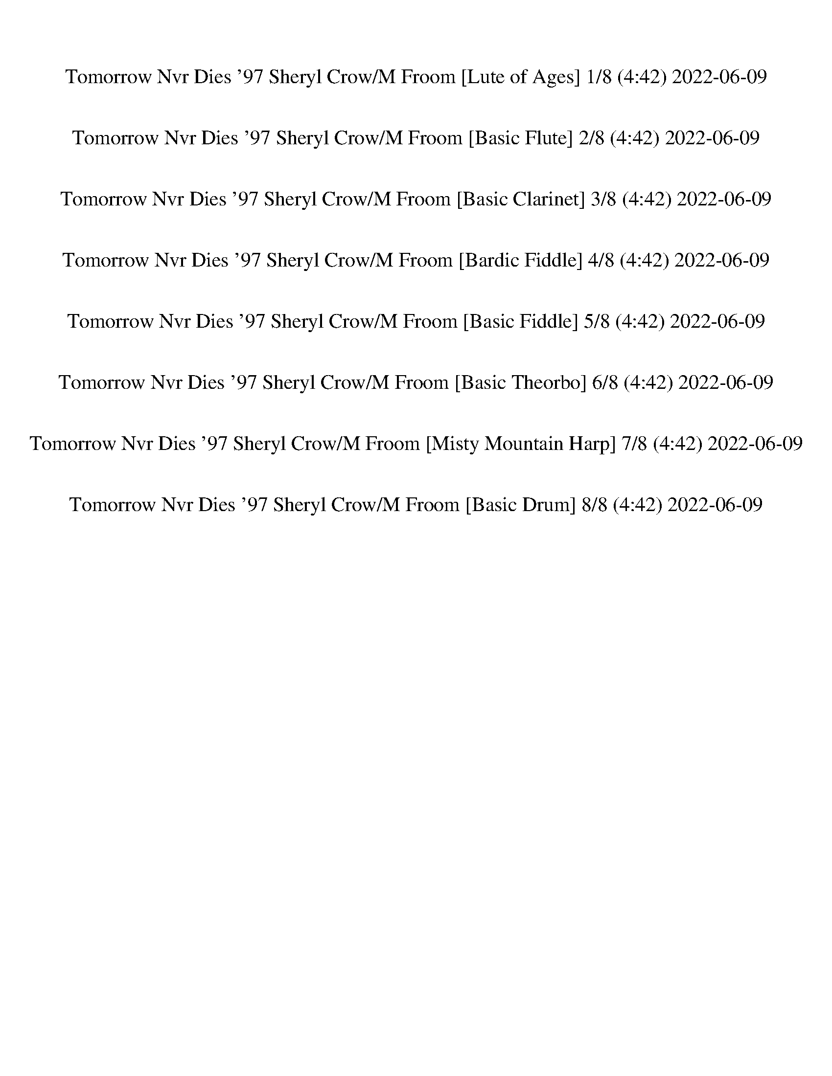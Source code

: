 %abc-2.1
%%song-title       Tomorrow Nvr Dies '97 Sheryl Crow/M Froom
%%song-duration    4:42
%%abc-creator Maestro v2.5.0.80
%%swing-rhythm false
%%mix-timings true
%%abc-version 2.1

X: 1
T: Tomorrow Nvr Dies '97 Sheryl Crow/M Froom [Lute of Ages] 1/8 (4:42) 2022-06-09
%%part-name Lute of Ages
M: 12/8
Q: 111
K: C maj
L: 1/8

%%Q: 107
+p+ z666/107 |
%%Q: 119
[^D,555/952^D555/952-] D111/952 z111/476 [=D,555/952=D555/952-] D111/952 z111/476 [C,333/476-C333/476] C,111/952 z111/952 +mp+ [G,333/476G333/476] z111/476 +p+
	[^A,111/238-^A111/238-] [A,37/238A37/238] z37/119 [^G,111/238^G111/238] z111/238 |
[^D,111/238-^D111/238-] [D,37/119D37/119] z37/238 [=D,111/238-=D111/238-] [D,37/238D37/238] z37/119 [C,333/476-C333/476] C,111/952 z111/952 +mp+
	[G,111/238-G111/238-] [G,37/238G37/238-] G37/238 z37/238 +p+ [C555/952c555/952-] c111/952 z111/476 +mp+ [^A,111/238-^A111/238] A,111/952 z333/952 |
+p+ [^D,111/238-^D111/238-] [D,37/238D37/238] z37/119 [=D,555/952=D555/952] z333/952 +mp+ [C,333/476-C333/476] C,111/952 z111/952 [G,111/238-G111/238-]
	[G,37/238G37/238-] G37/238 z37/238 +pp+ [^A,111/238^A111/238-] A111/952 z333/952 +p+ [^G,111/238^G111/238] z111/238 |
[^D,555/952^D555/952] z333/952 [=D,111/238=D111/238-] D111/952 z333/952 +mp+ [C,111/238C111/238] z111/238 +p+ [C,555/476C555/476c555/476] z111/476
	[^A,37/119^A37/119-] A37/238 +pp+ [C,111/952C111/952c111/952-] c111/952 z111/476 +p+ [^G,111/952^G111/952-] G111/952 z111/476 |
%%Q: 109
+mp+ [G,111/218-D111/218-G111/218] +ppp+ [G,111/872-D111/872G111/872-] [G,333/872-G333/872-] +pp+ [G,37/109-G37/109-^A37/109] [G,37/218-G37/218-] +mp+
	[G,111/218-G111/218-d111/218] +pppp+ [G,111/218-G111/218A111/218-] +pp+ [G,111/436-G111/436-A111/436] [G,111/436-G111/436-] +mp+ [G,111/218-D111/218G111/218]
	+pppp+ [G,111/218-G111/218-] +ppp+ [G,37/109-G37/109-A37/109] [G,37/218-G37/218-] +p+ [G,111/218G111/218d111/218-] +pppp+ [A111/872-d111/872] A333/872- +pp+
	[G37/218-A37/218] G37/109- |
+p+ [D111/436-G111/436] D111/436- +pppp+ [D37/109-G37/109] D37/218- +ppp+ [D37/109-^A37/109] D37/218- +p+ [D111/218-d111/218] +pppp+ [D111/872A111/872-]
	A333/872- +ppp+ [G111/872-A111/872] G333/872- +p+ [D111/872-G111/872] D333/872- +ppp+ [D37/109G37/109] z37/218 +pp+ A111/218 +p+ d111/218- +pp+
	[A111/872-d111/872] A333/872 G111/218 |
+mp+ G,111/218 +pppp+ ^A,37/218 z37/109 +pp+ D111/436 z111/436 +p+ G37/109 z37/218 +pp+ D37/109 z37/218 +ppp+ A,111/218 +p+ G,111/218 +ppp+ A,37/218 z37/109
	+pp+ ^F37/218 z37/109 G37/109 z37/218 +p+ F111/436 z111/436 +pp+ A,111/218 |
G,111/218- [G,111/872^A,111/872-] A,111/872 z111/436 +p+ F111/436 z111/436 +pp+ G111/436 z111/436 +p+ F111/436 z111/436 +pp+ A,111/218 +p+ G,111/218 +pp+
	A,111/436 z111/436 E111/436 z111/436 G333/872 z111/872 E111/218 +p+ =A,111/218- |
% Bar 10 (0:28)
+ppp+ [A,37/218^D37/218] z37/109 +pp+ A37/218 z37/109 +mp+ c111/872 z333/872 +p+ ^d111/218 c111/218 A111/218 D111/436 z111/436 +pp+ A333/872 z111/872 +p+
	c37/109 z37/218 +pp+ d111/218 +p+ c111/218 +pp+ A111/218 |
+mp+ D111/218- +pp+ [D111/218-A111/218] [D111/436-c111/436] D111/436- +p+ [D333/872-a333/872] D111/872- +ppp+ [D111/218-g111/218] +pp+ [D37/218c37/218-]
	c37/109- [c111/872^f111/872-] f333/872- +ppp+ [c111/218f111/218-] [A111/218-f111/218-] +mp+ [D111/436-A111/436f111/436] D111/436 z111/218 D111/218 |
G111/218- +p+ [G37/109^A37/109-] A37/218- [A111/872d111/872-] d333/872- +pp+ [d111/872g111/872-] g333/872- +p+ [d111/218-g111/218-] [G37/109d37/109-g37/109-]
	[d37/218g37/218-] [^F37/218-g37/218] F37/109- +ppp+ [F111/436A111/436-] A111/872 z111/872 +p+ d111/218 g111/218- [d111/872-g111/872] d333/872-
	[F111/436d111/436] z111/436 |
+mp+ F111/218- +ppp+ [F37/109-^A37/109] F37/218- +pp+ [F111/218-d111/218-] [F111/872-d111/872g111/872-] [F111/872g111/872-] g111/436- [d111/436-g111/436]
	d111/436- +p+ [F111/436d111/436] z111/436 E111/218- +pppp+ [E37/109A37/109] z37/218 +pp+ d111/218 g111/218 d111/218 A111/436 z111/436 |
+mp+ ^D111/218 +pp+ A37/109 z37/218 +p+ c111/436 z111/436 g333/872 z111/872 +pp+ ^d111/218 +p+ c111/218 A333/872 z111/872 +pp+ c111/436 z111/436 d37/218 z37/109
	+p+ g333/872 z111/872 +pppp+ d111/436 z111/436 +pp+ c37/109 z37/218 |
+p+ g111/218- +pppp+ [c111/872-g111/872] c333/872- [A111/872-c111/872] A333/872- +p+ [A111/218-g111/218] +ppp+ [A111/872c111/872-] c333/872- +pppp+
	[A111/218-c111/218] +pp+ [A111/218-^f111/218-] +ppp+ [A111/872c111/872-f111/872-] [c333/872f333/872-] [A37/109-f37/109] A37/218- +pp+ [A111/218-c111/218]
	[A111/218-f111/218] [A37/218c37/218] z37/109 |
+mp+ F333/872 z111/872 +pppp+ ^G37/218 z37/109 +p+ c111/436 z111/436 f111/436 z111/436 c37/218 z37/109 +pp+ G111/872 z333/872 +p+ C111/436 z111/436 G111/872
	z333/872 c111/872 z333/872 f37/218 z37/109 c37/218 z37/109 +pp+ G37/109 z37/218 |
+p+ ^D333/872 z111/872 +pp+ ^G37/218 z37/109 c111/436 z111/436 +p+ f111/436 z111/436 c37/109 z37/218 +pp+ G37/109 z37/218 +p+ C37/109 z37/218 +pp+ G37/218
	z37/109 +p+ c111/436 z111/436 f37/109 z37/218 c111/436 z111/436 +pp+ G37/218 z37/109 |
+mp+ ^A,111/218- +pp+ [A,111/436-^G111/436] A,111/436- +p+ [A,111/436-d111/436] A,111/436- [A,333/872-f333/872] A,111/872- [A,111/218-d111/218]
	[A,37/109G37/109-] G37/218- +mp+ [F111/872-G111/872] F333/872- +pp+ [F111/436-G111/436] F111/436- +p+ [F111/218-d111/218-] +pp+ [F111/872-d111/872f111/872-]
	[F333/872-f333/872-] +p+ [F111/872-d111/872-f111/872] [F333/872-d333/872-] +pppp+ [F37/218-G37/218-d37/218] [F37/218G37/218-] G37/218 |
+mp+ B,111/218- +pp+ [B,111/218-^G111/218-] +ppp+ [B,111/872-G111/872B111/872-] [B,111/436-B111/436] B,111/872- +pp+ [B,111/218-g111/218-] +pppp+
	[B,111/218-B111/218-g111/218] [B,37/218-G37/218-B37/218] [B,37/109-G37/109-] +p+ [G,111/872B,111/872-G111/872] B,555/872 z555/436 [^D,111/218^D111/218]
	[=D,37/109=D37/109-] D37/218 |
% Bar 20 (1:01)
%%Q: 111
+mp+ [C,//-C//-^d//g//c'//] [C,//-C//-] +pppp+ [C,//-C//-d//g//c'//] [C,//-C//-] [C,/6-C/6-d/6g/6c'/6] [C,/3-C/3] +p+ [C,//-G//-c//d//-g//-c'//-]
	[C,/8-G/8d/8-g/8c'/8] [C,/8-d/8] +pppp+ [C,/6-d/6g/6c'/6] C,/3- +p+ [C,//-C//d//g//c'//] +mp+ [C,/8C/8] z/8 +p+ [C//-d//g//c'//] C//- +pppp+ [C/6-d/6g/6c'/6]
	C/6 z/6 +p+ [D//-d//g//c'//] D//- +mp+ [D/8G/8-c/8-d/8-g/8-c'/8-] [G/8-c/8d/8-g/8-c'/8] [G/8d/8-g/8] d/8 +p+ [D/8-d/8g/8-c'/8] [D/8-g/8] D/8 ^D/8- +ppp+
	[D/6-d/6g/6c'/6] D/6 z/6 |
+p+ [D/6-f/6^g/6c'/6] D/3- +ppp+ [D/6-f/6g/6c'/6] D/3- [D/6-f/6g/6c'/6] D/3- +mp+ [D//-^G//-c//f//-g//-c'//-] [D/8-G/8f/8-g/8c'/8] [D/8-f/8] +ppp+
	[D/6-f/6g/6c'/6] D/3- [D/6-f/6g/6c'/6] D/3- [D/8d/8=g/8-b/8-] [g/8b/8] z// [d/6g/6b/6] z/3 [d/8g/8-b/8-] [g/8b/8] z// [d/6g/6b/6] z/3 [d/6g/6b/6] z/3
	[d/6g/6b/6] z/3 |
+pp+ [^d/6g/6c'/6] z/3 +ppp+ [d/6g/6c'/6] z/3 [d/6g/6c'/6] z/3 +mp+ [G//-c//d//-g//-c'//-] [G/8d/8-g/8c'/8] d/8 +pppp+ [d//g//c'//] z// +p+ [C/8d/8g/8c'/8] z/8
	C/8 z/8 [C//-d//g//c'//] C//- +pppp+ [C/8-d/8g/8c'/8] C/8 z// +mp+ [D//-d//g//c'//] D// [G//-c//d//-g//-c'//-] [G/8d/8-g/8-c'/8] [d/8g/8] +p+ [^D//-d//g//c'//]
	D/8 F/8 [^G/8d/8g/8-c'/8] g/8 z// |
[^G//-f//^g//c'//] G//- +ppp+ [G/6-f/6g/6c'/6] G/3- [G/6-f/6g/6c'/6] G/3 +mp+ [G/3c/3f/3-g/3c'/3] +p+ [=G/6-f/6] +pppp+ [G/8f/8-g/8-c'/8-] +p+ [^F/8f/8g/8c'/8]
	E/8 ^G/8 [B,/8-f/8g/8-c'/8-] [B,/8-g/8c'/8] B,//- +pp+ [B,//-d//=g//b//] B,//- +pppp+ [B,//-d//g//b//] B,//- +ppp+ [B,//-d//g//b//] B,//- [B,//-d//g//b//]
	B,//- [B,//-d//g//b//] B,//- +pppp+ [B,/6d/6g/6b/6] z/3 |
+mp+ [C//-f//^g//c'//] C//- +pppp+ [C/6-f/6g/6c'/6] C/3- +ppp+ [C/6-f/6g/6c'/6] C/6 z/6 +p+ [^G,//-f//g//c'//] G,//- +pppp+ [G,//-f//g//c'//] G,//-
	[G,/6-f/6g/6c'/6] G,/3 +p+ [^C//-^c//f//g//] C//- +pppp+ [C/6-c/6f/6g/6] C/3- +ppp+ [C/6-c/6f/6g/6] C/3 +mp+ [G,//-c//f//g//] G,//- +ppp+ [G,//-c//f//g//]
	G,//- [G,/6c/6f/6g/6] z/3 |
+mp+ [D//-d//f//g//c'//] D//- +pppp+ [D//-d//f//g//c'//] D//- +ppp+ [D/6-d/6f/6g/6c'/6] D/3 +mp+ [G,//-d//f//g//c'//] G,//- +ppp+ [G,/8-d/8f/8-g/8-c'/8-]
	[G,/8-f/8g/8c'/8] G,//- [G,/8-d/8f/8-g/8-c'/8-] [G,/8-f/8g/8c'/8] G,// +mp+ [D//-d//f//g//b//] D//- +ppp+ [D//-d//f//g//b//] D//- [D//-d//f//g//b//] D// +mp+
	[G,//-d//f//g//b//] G,//- +ppp+ [G,/6-d/6f/6g/6b/6] G,/3- [G,//-d//f//g//b//] G,// |
+mp+ [C//-f//^g//c'//] C//- +pppp+ [C//-f//g//c'//] C//- [C//-f//g//c'//] C/8 z/8 +mp+ [F,//-f//g//c'//] F,//- +ppp+ [F,/6-f/6g/6c'/6] F,/3- [F,//-f//g//c'//]
	F,// +p+ [^C//-^c//f//g//] C//- +pppp+ [C/6-c/6f/6g/6] C/3- +ppp+ [C/6-c/6f/6g/6] C/3 +mp+ [F,//-c//f//g//] F,//- +ppp+ [F,/6-c/6f/6g/6] F,/3- [F,/6-c/6f/6g/6]
	F,/6 z/6 |
+mp+ [D//-d//f//g//c'//] D//- +pppp+ [D/8-d/8f/8-g/8-c'/8-] [D/8-f/8g/8c'/8] D//- +ppp+ [D/6-d/6f/6g/6c'/6] D/3- +pp+ [D//-d//f//g//c'//] D//- +ppp+
	[D/8-d/8f/8-g/8-c'/8-] [D/8-f/8g/8c'/8] D//- +pp+ [D//-d//f//g//c'//] D/8 z/8 [d//f//g//b//] z11/4 |
%%Q: 115
+p+ [^D,111/184^D111/184-] D111/920 z111/460 [=D,111/184=D111/184-] D111/920 z111/460 [C,333/460-C333/460] C,111/920 z111/920 +mp+ [G,333/460G333/460] z111/460
	+p+ [^A,111/230-^A111/230-] [A,37/230A37/230] z37/115 [^G,111/230^G111/230] z111/230 |
[^D,111/230-^D111/230-] [D,37/115D37/115] z37/230 [=D,111/230-=D111/230-] [D,37/230D37/230] z37/115 [C,333/460-C333/460] C,111/920 z111/920 +mp+
	[G,111/230-G111/230-] [G,37/230G37/230-] G37/230 z37/230 +p+ [C111/184c111/184-] c111/920 z111/460 +mp+ [^A,111/230-^A111/230] A,111/920 z333/920 |
% Bar 30 (1:33)
+p+ [^D,111/230-^D111/230-] [D,37/230D37/230] z37/115 [=D,111/184=D111/184] z333/920 +mp+ [C,333/460-C333/460] C,111/920 z111/920 [G,111/230-G111/230-]
	[G,37/230G37/230-] G37/230 z37/230 +pp+ [^A,111/230^A111/230-] A111/920 z333/920 +p+ [^G,111/230^G111/230] z111/230 |
[^D,111/184^D111/184] z333/920 [=D,111/230=D111/230-] D111/920 z333/920 +mp+ [C,111/230C111/230] z111/230 +p+ [C,111/92C111/92c111/92] z111/460
	[^A,37/115^A37/115-] A37/230 +pp+ [C,111/920C111/920c111/920-] c111/920 z111/460 +p+ [^G,111/920^G111/920-] G111/920 z111/460 |
%%Q: 108
+mp+ [G,37/72-D37/72-G37/72] +ppp+ [G,37/288-D37/288G37/288-] [G,37/96-G37/96-] +pp+ [G,37/108-G37/108-^A37/108] [G,37/216-G37/216-] +mp+
	[G,37/72-G37/72-d37/72] +pppp+ [G,37/72-G37/72A37/72-] +pp+ [G,37/144-G37/144-A37/144] [G,37/144-G37/144-] +mp+ [G,37/72-D37/72G37/72] +pppp+ [G,37/72-G37/72-]
	+ppp+ [G,37/108-G37/108-A37/108] [G,37/216-G37/216-] +p+ [G,37/72G37/72d37/72-] +pppp+ [A37/288-d37/288] A37/96- +pp+ [G37/216-A37/216] G37/108 |
+p+ G37/144 z37/144 +pppp+ ^A37/144 z37/144 +p+ d37/108 z37/216 +mp+ g37/96 z37/288 +pp+ d37/96 z37/288 A37/108 z37/216 +p+ ^F37/108 z37/216 +pp+ A37/216
	z37/108 +p+ d37/144 z37/144 g37/144 z37/144 d37/144 z37/144 +pp+ A37/108 z37/216 |
+p+ F37/96 z37/288 +ppp+ ^A37/216 z37/108 +pp+ d37/108 z37/216 +p+ g37/108 z37/216 +pp+ d37/144 z37/144 +ppp+ A37/72 +p+ E37/108 z37/216 +pp+ A37/216 z37/108
	+p+ d37/144 z37/144 g37/96 z37/288 +pp+ d37/72 A37/108 z37/216 |
+p+ ^D37/72- +ppp+ [D37/108-^A37/108] D37/216- +pp+ [D37/108-c37/108] D37/216- +p+ [D37/72-g37/72-] +ppp+ [D37/288c37/288-g37/288] c37/144 z37/288 A37/96
	z37/288 +p+ D37/144 z37/144 +ppp+ A37/108 z37/216 +pp+ c37/108 z37/216 +p+ g37/72 +ppp+ c37/72 +pp+ A37/108 z37/216 |
+mp+ D37/72 +ppp+ A37/108 z37/216 +pp+ c37/216 z37/108 +p+ g37/72 +ppp+ c37/72- +pp+ [A37/288-c37/288] A37/96- +p+ [A37/108^f37/108-] f37/216 +ppp+ c37/72-
	[A37/288-c37/288] A37/96- +pp+ [A37/288f37/288-] f37/96 +ppp+ c37/72 +pppp+ A37/144 z37/144 |
+p+ G37/96 z37/288 +ppp+ ^A37/144 z37/144 +pp+ d37/72 +p+ g37/288 +pppp+ a37/288 g37/288 z37/288 +pp+ d37/108 z37/216 A37/144 z37/144 +p+ ^F37/108 z37/216 +ppp+
	A37/216 z37/108 +pp+ d37/108 z37/216 +p+ g37/108 z37/216 +pp+ d37/96 z37/288 A37/72- |
+p+ [F37/288-^A37/288] F37/96- +ppp+ [F37/288A37/288-] A37/288 z37/144 d37/108 z37/216 +mp+ g37/96 z37/288 +ppp+ d37/72 A37/72 +p+ E37/72 +ppp+ A37/144 z37/144
	+p+ d37/144 z37/144 g37/108 z37/216 +pp+ d37/72 +ppp+ A37/72 |
+pp+ C37/72 G37/108 z37/216 c37/216 z37/108 +p+ ^d37/72 +ppp+ c37/72- [G37/288-c37/288] G37/144 z37/288 +p+ d37/72- +ppp+ [c37/288-d37/288] c37/96- +pppp+
	[G37/288-c37/288] G37/96 +p+ d37/72- +pp+ [c37/288-d37/288] c37/96- [G37/288-c37/288] G37/96- |
% Bar 40 (2:06)
+mp+ [D37/288-G37/288] D37/96- +ppp+ [D37/96-A37/96] D37/288- +pp+ [D37/144-c37/144] D37/144- +p+ [D37/72-g37/72] +ppp+ [D37/72-c37/72-] +pppp+
	[D37/72-A37/72-c37/72-] +pp+ [D37/288-A37/288-c37/288^f37/288-] [D37/96-A37/96f37/96-] +ppp+ [D37/288-c37/288-f37/288] [D37/96-c37/96-]
	[D37/288-A37/288-c37/288] [D37/144A37/144-] A37/288 +p+ f37/72 +ppp+ c37/72 A37/144 z37/144 |
%%Q: 110
+mp+ F333/880 z111/880 +pppp+ ^G37/220 z37/110 +p+ c111/440 z111/440 f111/440 z111/440 c37/220 z37/110 +pp+ G111/880 z333/880 +p+ C111/440 z111/440 G111/880
	z333/880 c111/880 z333/880 f37/220 z37/110 c37/220 z37/110 +pp+ G37/110 z37/220 |
+p+ ^D333/880 z111/880 +pp+ ^G37/220 z37/110 c111/440 z111/440 +p+ f111/440 z111/440 c37/110 z37/220 +pp+ G37/110 z37/220 +p+ C37/110 z37/220 +pp+ G37/220
	z37/110 +p+ c111/440 z111/440 f37/110 z37/220 c111/440 z111/440 +pp+ G37/220 z37/110 |
+mp+ ^A,111/220- +pp+ [A,111/440-^G111/440] A,111/440- +p+ [A,111/440-d111/440] A,111/440- [A,333/880-f333/880] A,111/880- [A,111/220-d111/220]
	[A,37/110G37/110-] G37/220- +mp+ [F111/880-G111/880] F333/880- +pp+ [F111/440-G111/440] F111/440- +p+ [F111/220-d111/220-] +pp+ [F111/880-d111/880f111/880-]
	[F333/880-f333/880-] +p+ [F111/880-d111/880-f111/880] [F333/880-d333/880-] +pppp+ [F37/220-G37/220-d37/220] [F37/220G37/220-] G37/220 |
+mp+ B,111/220- +pp+ [B,111/220-^G111/220-] +ppp+ [B,111/880-G111/880B111/880-] [B,111/440-B111/440] B,111/880- +pp+ [B,111/220-g111/220-] +pppp+
	[B,111/220-B111/220-g111/220] [B,37/220-G37/220-B37/220] [B,37/110-G37/110-] +p+ [G,111/880B,111/880-G111/880] B,111/176 z111/88 [^D,111/220^D111/220]
	[=D,37/110=D37/110-] D37/220 |
+mp+ [C,111/440-C111/440-^d111/440g111/440c'111/440] [C,111/440-C111/440-] +pppp+ [C,111/440-C111/440-d111/440g111/440c'111/440] [C,111/440-C111/440-]
	[C,37/220-C37/220-d37/220g37/220c'37/220] [C,37/110-C37/110] +p+ [C,111/440-G111/440-c111/440d111/440-g111/440-c'111/440-]
	[C,111/880-G111/880d111/880-g111/880c'111/880] [C,111/880-d111/880] +pppp+ [C,37/220-d37/220g37/220c'37/220] C,37/110- +p+
	[C,111/440-C111/440d111/440g111/440c'111/440] +mp+ [C,111/880C111/880] z111/880 +p+ [C111/440-d111/440g111/440c'111/440] C111/440- +pppp+
	[C37/220-d37/220g37/220c'37/220] C37/220 z37/220 +p+ [D111/440-d111/440g111/440c'111/440] D111/440- +mp+
	[D111/880G111/880-c111/880-d111/880-g111/880-c'111/880-] [G111/880-c111/880d111/880-g111/880-c'111/880] [G111/880d111/880-g111/880] d111/880 +p+
	[D111/880-d111/880g111/880-c'111/880] [D111/880-g111/880] D111/880 ^D111/880- +ppp+ [D37/220-d37/220g37/220c'37/220] D37/220 z37/220 |
+p+ [D37/220-f37/220^g37/220c'37/220] D37/110- +ppp+ [D37/220-f37/220g37/220c'37/220] D37/110- [D37/220-f37/220g37/220c'37/220] D37/110- +mp+
	[D111/440-^G111/440-c111/440f111/440-g111/440-c'111/440-] [D111/880-G111/880f111/880-g111/880c'111/880] [D111/880-f111/880] +ppp+
	[D37/220-f37/220g37/220c'37/220] D37/110- [D37/220-f37/220g37/220c'37/220] D37/110- [D111/880d111/880=g111/880-b111/880-] [g111/880b111/880] z111/440
	[d37/220g37/220b37/220] z37/110 [d111/880g111/880-b111/880-] [g111/880b111/880] z111/440 [d37/220g37/220b37/220] z37/110 [d37/220g37/220b37/220] z37/110
	[d37/220g37/220b37/220] z37/110 |
+pp+ [^d37/220g37/220c'37/220] z37/110 +ppp+ [d37/220g37/220c'37/220] z37/110 [d37/220g37/220c'37/220] z37/110 +mp+
	[G111/440-c111/440d111/440-g111/440-c'111/440-] [G111/880d111/880-g111/880c'111/880] d111/880 +pppp+ [d111/440g111/440c'111/440] z111/440 +p+
	[C111/880d111/880g111/880c'111/880] z111/880 C111/880 z111/880 [C111/440-d111/440g111/440c'111/440] C111/440- +pppp+ [C111/880-d111/880g111/880c'111/880]
	C111/880 z111/440 +mp+ [D111/440-d111/440g111/440c'111/440] D111/440 [G111/440-c111/440d111/440-g111/440-c'111/440-] [G111/880d111/880-g111/880-c'111/880]
	[d111/880g111/880] +p+ [^D111/440-d111/440g111/440c'111/440] D111/880 F111/880 [^G111/880d111/880g111/880-c'111/880] g111/880 z111/440 |
[^G111/440-f111/440^g111/440c'111/440] G111/440- +ppp+ [G37/220-f37/220g37/220c'37/220] G37/110- [G37/220-f37/220g37/220c'37/220] G37/110 +mp+
	[G37/110c37/110f37/110-g37/110c'37/110] +p+ [=G37/220-f37/220] +pppp+ [G111/880f111/880-g111/880-c'111/880-] +p+ [^F111/880f111/880g111/880c'111/880] E111/880
	^G111/880 [B,111/880-f111/880g111/880-c'111/880-] [B,111/880-g111/880c'111/880] B,111/440- +pp+ [B,111/440-d111/440=g111/440b111/440] B,111/440- +pppp+
	[B,111/440-d111/440g111/440b111/440] B,111/440- +ppp+ [B,111/440-d111/440g111/440b111/440] B,111/440- [B,111/440-d111/440g111/440b111/440] B,111/440-
	[B,111/440-d111/440g111/440b111/440] B,111/440- +pppp+ [B,37/220d37/220g37/220b37/220] z37/110 |
+mp+ [C111/440-f111/440^g111/440c'111/440] C111/440- +pppp+ [C37/220-f37/220g37/220c'37/220] C37/110- +ppp+ [C37/220-f37/220g37/220c'37/220] C37/220 z37/220 +p+
	[^G,111/440-f111/440g111/440c'111/440] G,111/440- +pppp+ [G,111/440-f111/440g111/440c'111/440] G,111/440- [G,37/220-f37/220g37/220c'37/220] G,37/110 +p+
	[^C111/440-^c111/440f111/440g111/440] C111/440- +pppp+ [C37/220-c37/220f37/220g37/220] C37/110- +ppp+ [C37/220-c37/220f37/220g37/220] C37/110 +mp+
	[G,111/440-c111/440f111/440g111/440] G,111/440- +ppp+ [G,111/440-c111/440f111/440g111/440] G,111/440- [G,37/220c37/220f37/220g37/220] z37/110 |
% Bar 50 (2:39)
+mp+ [D111/440-d111/440f111/440g111/440c'111/440] D111/440- +pppp+ [D111/440-d111/440f111/440g111/440c'111/440] D111/440- +ppp+
	[D37/220-d37/220f37/220g37/220c'37/220] D37/110 +mp+ [G,111/440-d111/440f111/440g111/440c'111/440] G,111/440- +ppp+
	[G,111/880-d111/880f111/880-g111/880-c'111/880-] [G,111/880-f111/880g111/880c'111/880] G,111/440- [G,111/880-d111/880f111/880-g111/880-c'111/880-]
	[G,111/880-f111/880g111/880c'111/880] G,111/440 +mp+ [D111/440-d111/440f111/440g111/440b111/440] D111/440- +ppp+ [D111/440-d111/440f111/440g111/440b111/440]
	D111/440- [D111/440-d111/440f111/440g111/440b111/440] D111/440 +mp+ [G,111/440-d111/440f111/440g111/440b111/440] G,111/440- +ppp+
	[G,37/220-d37/220f37/220g37/220b37/220] G,37/110- [G,111/440-d111/440f111/440g111/440b111/440] G,111/440 |
+mp+ [C111/440-f111/440^g111/440c'111/440] C111/440- +pppp+ [C111/440-f111/440g111/440c'111/440] C111/440- [C111/440-f111/440g111/440c'111/440] C111/880
	z111/880 +mp+ [F,111/440-f111/440g111/440c'111/440] F,111/440- +ppp+ [F,37/220-f37/220g37/220c'37/220] F,37/110- [F,111/440-f111/440g111/440c'111/440]
	F,111/440 +p+ [^C111/440-^c111/440f111/440g111/440] C111/440- +pppp+ [C37/220-c37/220f37/220g37/220] C37/110- +ppp+ [C37/220-c37/220f37/220g37/220] C37/110
	+mp+ [F,111/440-c111/440f111/440g111/440] F,111/440- +ppp+ [F,37/220-c37/220f37/220g37/220] F,37/110- [F,37/220-c37/220f37/220g37/220] F,37/220 z37/220 |
+mp+ [D111/440-d111/440f111/440g111/440c'111/440] D111/440- +pppp+ [D111/880-d111/880f111/880-g111/880-c'111/880-] [D111/880-f111/880g111/880c'111/880]
	D111/440- +ppp+ [D37/220-d37/220f37/220g37/220c'37/220] D37/110- +pp+ [D111/440-d111/440f111/440g111/440c'111/440] D111/440- +ppp+
	[D111/880-d111/880f111/880-g111/880-c'111/880-] [D111/880-f111/880g111/880c'111/880] D111/440- +pp+ [D111/440-d111/440f111/440g111/440c'111/440] D111/880
	z111/880 [d111/440f111/440g111/440b111/440] z111/40 |
%%Q: 107
z2553/856 +ppp+ d111/856- +pp+ [d37/107b37/107] z37/214 z333/856 +pppp+ B111/856- +ppp+ [B111/856g111/856] z333/428 +pppp+ G111/856 +p+ d37/214 z37/107 z333/856
	+ppp+ c111/856- |
[c333/856^d333/856-] d111/856 z777/856 +pppp+ d111/856- +p+ [d111/856g111/856-] g777/856 z777/214 |
z666/107 |
z666/107 |
z2553/856 +ppp+ d111/856- +pp+ [d37/107b37/107] z37/214 z333/856 +pppp+ B111/856- +ppp+ [B111/856g111/856] z333/428 +pppp+ G111/856 +p+ d37/214 z37/107 z333/856
	+ppp+ c111/856- |
[c333/856^d333/856-] d111/856 z777/856 +pppp+ d111/856- +p+ [d111/856g111/856-] g777/856 z777/214 |
%%Q: 115
[^D,111/184^D111/184-] D111/460 z111/920 [=D,111/184=D111/184-] D111/920 z111/460 +mp+ [C,111/230-C111/230-] [C,37/115-C37/115] C,37/230 [G,333/460G333/460]
	z111/460 +pp+ [^A,111/230-^A111/230-] [A,37/230A37/230] z37/115 +mp+ [^G,333/920^G333/920-] G111/920 z111/230 |
% Bar 60 (3:12)
[^D,777/920-^D777/920] D,111/920 +p+ [=D,111/184-=D111/184] D,111/920 z111/460 [C,111/184C111/184-] C111/920 z111/460 +mp+ [G,777/920G777/920] z111/920
	[C111/184c111/184] z333/920 [^A,333/920^A333/920-] A111/920 z111/230 |
+p+ [^D,777/920-^D777/920] D,111/920 +mp+ [=D,111/230-=D111/230] D,37/230 z37/115 +p+ [C,333/460-C333/460] C,111/920 z111/920 +mp+ [G,111/230-G111/230-]
	[G,37/115G37/115] z37/230 +p+ [^A,111/230^A111/230] z111/230 [^G,111/230^G111/230] z111/230 |
[^D,333/460-^D333/460] D,111/460 [=D,111/230-=D111/230] D,37/230 z37/115 [C,111/230C111/230-] C37/230 z37/115 +mp+ [^A,333/460-^A333/460] A,111/920 z111/920
	[C111/184-c111/184] C111/920 z111/460 [^G,111/184^G111/184] z333/920 |
[G,111/46G111/46-] +pppp+ [G,111/920G111/920-] G333/920- [G,111/460G111/460-] G111/460- [G,111/460G111/460-] G111/460- [G,37/230G37/230] z37/115 G,37/230
	z37/115 +ppp+ G,37/230 z37/115 G,37/230 z37/115 |
+pp+ G,37/230 z37/115 G,37/230 z37/115 G,111/920 z333/920 +p+ G,37/230 z37/115 +pp+ G,37/230 z37/115 +p+ G,37/230 z37/115 G,37/230 z37/115 G,37/230 z37/115 +mp+
	G,37/230 z37/115 +p+ G,37/230 z37/115 [G,111/920g111/920a111/920b111/920] +ppp+ [e111/920f111/920] [d111/920b111/920c'111/920] +pp+ [f111/920g111/920a111/920]
	+mp+ [G,111/920-d111/920e111/920a111/920] +pp+ [G,111/920a111/920b111/920c'111/920] [f111/920g111/920] [d111/920e111/920] |
%%Q: 111
+mp+ [C,//-C//-^d//g//c'//] [C,//-C//-] +pppp+ [C,//-C//-d//g//c'//] [C,//-C//-] [C,/6-C/6-d/6g/6c'/6] [C,/3-C/3] +p+ [C,//-G//-c//d//-g//-c'//-]
	[C,/8-G/8d/8-g/8c'/8] [C,/8-d/8] +pppp+ [C,/6-d/6g/6c'/6] C,/3- +p+ [C,//-C//d//g//c'//] +mp+ [C,/8C/8] z/8 +p+ [C//-d//g//c'//] C//- +pppp+ [C/6-d/6g/6c'/6]
	C/6 z/6 +p+ [D//-d//g//c'//] D//- +mp+ [D/8G/8-c/8-d/8-g/8-c'/8-] [G/8-c/8d/8-g/8-c'/8] [G/8d/8-g/8] d/8 +p+ [D/8-d/8g/8-c'/8] [D/8-g/8] D/8 ^D/8- +ppp+
	[D/6-d/6g/6c'/6] D/6 z/6 |
+p+ [D/6-f/6^g/6c'/6] D/3- +ppp+ [D/6-f/6g/6c'/6] D/3- [D/6-f/6g/6c'/6] D/3- +mp+ [D//-^G//-c//f//-g//-c'//-] [D/8-G/8f/8-g/8c'/8] [D/8-f/8] +ppp+
	[D/6-f/6g/6c'/6] D/3- [D/6-f/6g/6c'/6] D/3- [D/8d/8=g/8-b/8-] [g/8b/8] z// [d/6g/6b/6] z/3 [d/8g/8-b/8-] [g/8b/8] z// [d/6g/6b/6] z/3 [d/6g/6b/6] z/3
	[d/6g/6b/6] z/3 |
+pp+ [^d/6g/6c'/6] z/3 +ppp+ [d/6g/6c'/6] z/3 [d/6g/6c'/6] z/3 +mp+ [G//-c//d//-g//-c'//-] [G/8d/8-g/8c'/8] d/8 +pppp+ [d//g//c'//] z// +p+ [C/8d/8g/8c'/8] z/8
	C/8 z/8 [C//-d//g//c'//] C//- +pppp+ [C/8-d/8g/8c'/8] C/8 z// +mp+ [D//-d//g//c'//] D// [G//-c//d//-g//-c'//-] [G/8d/8-g/8-c'/8] [d/8g/8] +p+ [^D//-d//g//c'//]
	D/8 F/8 [^G/8d/8g/8-c'/8] g/8 z// |
[^G//-f//^g//c'//] G//- +ppp+ [G/6-f/6g/6c'/6] G/3- [G/6-f/6g/6c'/6] G/3 +mp+ [G/3c/3f/3-g/3c'/3] +p+ [=G/6-f/6] +pppp+ [G/8f/8-g/8-c'/8-] +p+ [^F/8f/8g/8c'/8]
	E/8 ^G/8 [B,/8-f/8g/8-c'/8-] [B,/8-g/8c'/8] B,//- +pp+ [B,//-d//=g//b//] B,//- +pppp+ [B,//-d//g//b//] B,//- +ppp+ [B,//-d//g//b//] B,//- [B,//-d//g//b//]
	B,//- [B,//-d//g//b//] B,//- +pppp+ [B,/6d/6g/6b/6] z/3 |
+mp+ [C//-f//^g//c'//] C//- +pppp+ [C/6-f/6g/6c'/6] C/3- +ppp+ [C/6-f/6g/6c'/6] C/6 z/6 +p+ [^G,//-f//g//c'//] G,//- +pppp+ [G,//-f//g//c'//] G,//-
	[G,/6-f/6g/6c'/6] G,/3 +p+ [^C//-^c//f//g//] C//- +pppp+ [C/6-c/6f/6g/6] C/3- +ppp+ [C/6-c/6f/6g/6] C/3 +mp+ [G,//-c//f//g//] G,//- +ppp+ [G,//-c//f//g//]
	G,//- [G,/6c/6f/6g/6] z/3 |
% Bar 70 (3:44)
+mp+ [D//-d//f//g//c'//] D//- +pppp+ [D//-d//f//g//c'//] D//- +ppp+ [D/6-d/6f/6g/6c'/6] D/3 +mp+ [G,//-d//f//g//c'//] G,//- +ppp+ [G,/8-d/8f/8-g/8-c'/8-]
	[G,/8-f/8g/8c'/8] G,//- [G,/8-d/8f/8-g/8-c'/8-] [G,/8-f/8g/8c'/8] G,// +mp+ [D//-d//f//g//b//] D//- +ppp+ [D//-d//f//g//b//] D//- [D//-d//f//g//b//] D// +mp+
	[G,//-d//f//g//b//] G,//- +ppp+ [G,/6-d/6f/6g/6b/6] G,/3- [G,//-d//f//g//b//] G,// |
+mp+ [C//-f//^g//c'//] C//- +pppp+ [C//-f//g//c'//] C//- [C//-f//g//c'//] C/8 z/8 +mp+ [F,//-f//g//c'//] F,//- +ppp+ [F,/6-f/6g/6c'/6] F,/3- [F,//-f//g//c'//]
	F,// +p+ [^C//-^c//f//g//] C//- +pppp+ [C/6-c/6f/6g/6] C/3- +ppp+ [C/6-c/6f/6g/6] C/3 +mp+ [F,//-c//f//g//] F,//- +ppp+ [F,/6-c/6f/6g/6] F,/3- [F,/6-c/6f/6g/6]
	F,/6 z/6 |
+mp+ [^C/6-^d/6g/6b/6] C/3- +ppp+ [C/6-d/6g/6b/6] C/3- +pp+ [C/6-d/6g/6b/6] C/3- [C/6-d/6g/6b/6] C/3- [C/8-d/8g/8b/8] C3/8- +p+ [C/6-d/6g/6b/6] C/3-
	[C/6-d/6g/6b/6] C/3- +pp+ [C/8-d/8g/8b/8] C3/8 [d/8g/8b/8] z3/8 [d/8g/8b/8] z// +ppp+ b/8 [f/8g/8a/8] [=d/8e/8] [b/8c'/8] +pp+ [f/8g/8a/8] [d/8e/8a/8c'/8]
	[a/8b/8] [e/8f/8g/8] +ppp+ d/8 |
+mp+ [C,//-C//-^d//g//c'//] [C,//-C//-] +pppp+ [C,//-C//-d//g//c'//] [C,//-C//-] [C,/6-C/6-d/6g/6c'/6] [C,/3-C/3] +p+ [C,//-G//-c//d//-g//-c'//-]
	[C,/8-G/8d/8-g/8c'/8] [C,/8-d/8] +pppp+ [C,/6-d/6g/6c'/6] C,/3- +p+ [C,//-C//d//g//c'//] +mp+ [C,/8C/8] z/8 +p+ [C//-d//g//c'//] C//- +pppp+ [C/6-d/6g/6c'/6]
	C/6 z/6 +p+ [D//-d//g//c'//] D//- +mp+ [D/8G/8-c/8-d/8-g/8-c'/8-] [G/8-c/8d/8-g/8-c'/8] [G/8d/8-g/8] d/8 +p+ [D/8-d/8g/8-c'/8] [D/8-g/8] D/8 ^D/8- +ppp+
	[D/6-d/6g/6c'/6] D/6 z/6 |
+p+ [D/6-f/6^g/6c'/6] D/3- +ppp+ [D/6-f/6g/6c'/6] D/3- [D/6-f/6g/6c'/6] D/3- +mp+ [D//-^G//-c//f//-g//-c'//-] [D/8-G/8f/8-g/8c'/8] [D/8-f/8] +ppp+
	[D/6-f/6g/6c'/6] D/3- [D/6-f/6g/6c'/6] D/3- [D/8d/8=g/8-b/8-] [g/8b/8] z// [d/6g/6b/6] z/3 [d/8g/8-b/8-] [g/8b/8] z// [d/6g/6b/6] z/3 [d/6g/6b/6] z/3
	[d/6g/6b/6] z/3 |
+pp+ [^d/6g/6c'/6] z/3 +ppp+ [d/6g/6c'/6] z/3 [d/6g/6c'/6] z/3 +mp+ [G//-c//d//-g//-c'//-] [G/8d/8-g/8c'/8] d/8 +pppp+ [d//g//c'//] z// +p+ [C/8d/8g/8c'/8] z/8
	C/8 z/8 [C//-d//g//c'//] C//- +pppp+ [C/8-d/8g/8c'/8] C/8 z// +mp+ [D//-d//g//c'//] D// [G//-c//d//-g//-c'//-] [G/8d/8-g/8-c'/8] [d/8g/8] +p+ [^D//-d//g//c'//]
	D/8 F/8 [^G/8d/8g/8-c'/8] g/8 z// |
[^G//-f//^g//c'//] G//- +ppp+ [G/6-f/6g/6c'/6] G/3- [G/6-f/6g/6c'/6] G/3 +mp+ [G/3c/3f/3-g/3c'/3] +p+ [=G/6-f/6] +pppp+ [G/8f/8-g/8-c'/8-] +p+ [^F/8f/8g/8c'/8]
	E/8 ^G/8 [B,/8-f/8g/8-c'/8-] [B,/8-g/8c'/8] B,//- +pp+ [B,//-d//=g//b//] B,//- +pppp+ [B,//-d//g//b//] B,//- +ppp+ [B,//-d//g//b//] B,//- [B,//-d//g//b//]
	B,//- [B,//-d//g//b//] B,//- +pppp+ [B,/6d/6g/6b/6] z/3 |
+mp+ [C,//-C//-^d//g//c'//] [C,//-C//-] +pppp+ [C,//-C//-d//g//c'//] [C,//-C//-] [C,/6-C/6-d/6g/6c'/6] [C,/3-C/3] +p+ [C,//-G//-c//d//-g//-c'//-]
	[C,/8-G/8d/8-g/8c'/8] [C,/8-d/8] +pppp+ [C,/6-d/6g/6c'/6] C,/3- +p+ [C,//-C//d//g//c'//] +mp+ [C,/8C/8] z/8 +p+ [C//-d//g//c'//] C//- +pppp+ [C/6-d/6g/6c'/6]
	C/6 z/6 +p+ [D//-d//g//c'//] D//- +mp+ [D/8G/8-c/8-d/8-g/8-c'/8-] [G/8-c/8d/8-g/8-c'/8] [G/8d/8-g/8] d/8 +p+ [D/8-d/8g/8-c'/8] [D/8-g/8] D/8 ^D/8- +ppp+
	[D/6-d/6g/6c'/6] D/6 z/6 |
+p+ [D/6-f/6^g/6c'/6] D/3- +ppp+ [D/6-f/6g/6c'/6] D/3 +p+ [C/6-f/6g/6c'/6] C/3- +mp+ [C//-^G//-c//f//-g//-c'//-] [C/8G/8f/8-g/8c'/8] f/8 +p+ [^G,/6-f/6g/6c'/6]
	G,/3- +ppp+ [G,/6f/6g/6c'/6] z/3 +mp+ [=G,/6-d/6=g/6b/6] G,/3- +ppp+ [G,/6-d/6g/6b/6] G,/3- [G,/8-d/8g/8-b/8-] [G,/8-g/8b/8] G,//- [G,/6-d/6g/6b/6] G,/3-
	[G,/6-d/6g/6b/6] G,/6 z/6 [d/6g/6b/6] z/3 |
+pp+ [^d/6g/6c'/6] z/3 +ppp+ [d/6g/6c'/6] z/3 [d/6g/6c'/6] z/3 +mp+ [G//-c//d//-g//-c'//-] [G/8d/8-g/8c'/8] d/8 +pppp+ [d//g//c'//] z// +p+ [C/8d/8g/8c'/8] z/8
	C/8 z/8 [C//-d//g//c'//] C//- +pppp+ [C/8-d/8g/8c'/8] C/8 z// +mp+ [D//-d//g//c'//] D// [G//-c//d//-g//-c'//-] [G/8d/8-g/8-c'/8] [d/8g/8] +p+ [^D//-d//g//c'//]
	D/8 F/8 [^G/8d/8g/8-c'/8] g/8 z// |
% Bar 80 (4:17)
[^G//-f//^g//c'//] G//- +ppp+ [G/6-f/6g/6c'/6] G/3- [G/6-f/6g/6c'/6] G/3 +mp+ [G//-c//f//-g//-c'//-] [G/8-f/8-g/8c'/8] [G/8-f/8] +pppp+ [G/6-f/6g/6c'/6] G/6 +p+
	^A/6 [B/8-f/8g/8-c'/8-] [B/8-g/8c'/8] B// [G/8B/8-d/8-=g/8-b/8-] [B/8-d/8g/8b/8] B//- +pppp+ [B//-d//g//b//] B//- +ppp+ [B//-d//g//b//] B//- [B//-d//g//b//]
	B//- [B//-d//g//b//] B//- +pppp+ [B/6-d/6g/6b/6] B/3- |
+mp+ [C,/8-C/8-B/8^d/8-g/8-c'/8-] [C,/8-C/8-d/8g/8c'/8] [C,//-C//-] +pppp+ [C,//-C//-d//g//c'//] [C,//-C//-] [C,/6-C/6-d/6g/6c'/6] [C,/3-C/3] +p+
	[C,//-G//-c//d//-g//-c'//-] [C,/8-G/8d/8-g/8c'/8] [C,/8-d/8] +pppp+ [C,/6-d/6g/6c'/6] C,/3- +p+ [C,//-C//d//g//c'//] +mp+ [C,/8C/8] z/8 +p+ [C//-d//g//c'//]
	C//- +pppp+ [C/6-d/6g/6c'/6] C/6 z/6 +p+ [D//-d//g//c'//] D//- +mp+ [D/8G/8-c/8-d/8-g/8-c'/8-] [G/8-c/8d/8-g/8-c'/8] [G/8d/8-g/8] d/8 +p+ [D/8-d/8g/8-c'/8]
	[D/8-g/8] D/8 ^D/8- +ppp+ [D/6-d/6g/6c'/6] D/6 z/6 |
+p+ [D/6-f/6^g/6c'/6] D/3- +ppp+ [D/6-f/6g/6c'/6] D/3- [D/6-f/6g/6c'/6] D/3- +mp+ [D//-^G//-c//f//-g//-c'//-] [D/8-G/8f/8-g/8c'/8] [D/8-f/8] +ppp+
	[D/6-f/6g/6c'/6] D/3- [D/6-f/6g/6c'/6] D/3 [d/6=g/6b/6] z/3 +pp+ [G,/8D/8d/8g/8-b/8] g/8 z// +mp+ [G,/8D/8d/8g/8-b/8-] [g/8b/8] z// [G,/8D/8d/8g/8-b/8-]
	[g/8b/8] z// [G,/8D/8d/8g/8b/8] z3/8 [G,/8D/8d/8g/8-b/8-] [g/8b/8] z// |
+pp+ [^d/6g/6c'/6] z/3 +ppp+ [d/6g/6c'/6] z/3 [d/6g/6c'/6] z/3 +mp+ [G//-c//d//-g//-c'//-] [G/8d/8-g/8c'/8] d/8 +pppp+ [d//g//c'//] z// +p+ [C/8d/8g/8c'/8] z/8
	C/8 z/8 [C//-d//g//c'//] C//- +pppp+ [C/8-d/8g/8c'/8] C/8 z// +mp+ [D//-d//g//c'//] D// [G//-c//d//-g//-c'//-] [G/8d/8-g/8-c'/8] [d/8g/8] +pp+
	[^D//-d//g//c'//] D/8- [D/8F/8] +p+ [E/8^G/8d/8g/8-c'/8] g/8 z// |
[^G//-f//^g//c'//] G//- +ppp+ [G/6-f/6g/6c'/6] G/3- [G/6-f/6g/6c'/6] G/3 +mp+ [G//-c//f//-g//-c'//-] [G/8-f/8-g/8c'/8] [G/8-f/8] +pp+ [B,//-G//-f//g//c'//]
	[B,//-G//] +pppp+ [B,/8-f/8g/8-c'/8-] [B,/8-g/8c'/8] B,//- +pp+ [B,//-B//-d//-=g//-b//] [B,/8-B/8-d/8g/8] [B,/8-B/8] +pppp+ [B,//-d//g//b//] B,//- +ppp+
	[B,//-d//g//b//] B,//- +pp+ [B,//-B//-d//-g//-b//] [B,//-B//d//g//] +ppp+ [B,/8d/8-g/8-b/8-] [d/8g/8b/8] z// +pppp+ [d/6g/6b/6] z/3 |
+mp+ [A,/6C/6d/6f/6^g/6] +pp+ D/3- +ppp+ [D/6-d/6f/6g/6] D/3- +pp+ [D/6-d/6f/6g/6] D/3 +p+ [C/8-f/8g/8c'/8-] [C/8-c'/8] C//- +pp+ [C//-f//g//c'//] C//-
	[C/6f/6g/6c'/6] z/3 +p+ [C/8-^D/8-^d/8f/8-g/8c'/8-] [C/8D/8f/8c'/8] +pp+ F//- +ppp+ [F//-f//g//c'//] F//- +pp+ [F//-f//g//c'//] F/8 z/8 [D//-d//g//c'//] D//-
	[D//-d//g//c'//] D//- +ppp+ [D/8d/8g/8c'/8] z3/8 |
+p+ [F/8^G/8f/8^a/8-c'/8-]
	%%Q: 110
	+pp+ [^A111/880-a111/880c'111/880]
	%%Q: 109
	A111/872-
	%%Q: 107
	A111/856-
	%%Q: 106
	[A111/848-f111/848-a111/848-c'111/848-]
	%%Q: 104
	[A111/832-f111/832a111/832c'111/832] A111/832-
	%%Q: 102
	A37/272-
	%%Q: 100
	+ppp+ [A111/800-f111/800-a111/800-c'111/800-] [A111/800-f111/800a111/800c'111/800]
	%%Q: 97
	A111/776-
	%%Q: 96
	A37/256 +p+ [G37/256-f37/256-^g37/256-c'37/256-]
	%%Q: 94
	[G111/752-f111/752g111/752c'111/752]
	%%Q: 92
	G111/736-
	%%Q: 91
	G111/728 +pp+ [f111/728g111/728c'111/728]
	%%Q: 89
	z111/712
	%%Q: 88
	z111/704
	%%Q: 86
	z111/688 +p+ [=G111/688-^d111/688-=g111/688-b111/688-]
	%%Q: 83
	[G111/664-d111/664-g111/664-b111/664-]
	%%Q: 82
	[G111/656-d111/656-g111/656-b111/656-] [G111/656-d111/656-g111/656-b111/656-]
	%%Q: 79
	[G111/632-d111/632-g111/632-b111/632-] [G111/632-d111/632-g111/632-b111/632-]
	%%Q: 77
	[G111/616-d111/616-g111/616-b111/616-]
	%%Q: 76
	[G111/608-d111/608-g111/608-b111/608-]
	%%Q: 75
	[G37/200-d37/200-g37/200-b37/200-]
	%%Q: 73
	[G111/584-d111/584-g111/584-b111/584-] [G111/584-d111/584-g111/584-b111/584-]
	%%Q: 70
	[G111/560-d111/560-g111/560-b111/560-] [G111/560-d111/560-g111/560-b111/560-]
	%%Q: 69
	[G37/184-d37/184-g37/184-b37/184-]
	%%Q: 67
	[G111/536-d111/536-g111/536-b111/536-]
	%%Q: 65
	[G111/520-d111/520-g111/520-b111/520-]
	%%Q: 64
	[G111/512-d111/512-g111/512-b111/512-]
	%%Q: 63
	[G37/168-d37/168-g37/168-b37/168-]
	%%Q: 61
	[G111/488-d111/488-g111/488-b111/488-]
	%%Q: 60
	[G37/160-d37/160-g37/160-b37/160-] [G37/160-d37/160-g37/160-b37/160-]
	%%Q: 59
	[G111/472-d111/472-g111/472-b111/472-]
	%%Q: 58
	[G111/928-d111/928-g111/928-b111/928-]
	%%Q: 56
	[G111/448-d111/448-g111/448-b111/448-] [G111/448-d111/448-g111/448-b111/448-]
	%%Q: 55
	[G111/880-d111/880-g111/880-b111/880-]
	%%Q: 54
	[G37/144-d37/144-g37/144-b37/144-]
	%%Q: 53
	[G111/424-d111/424-g111/424-b111/424-]
	%%Q: 51
	[G37/272-d37/272-g37/272-b37/272-]
	%%Q: 50
	[G111/800-d111/800-g111/800-b111/800-]
	%%Q: 111
	[G3/8-d3/8g3/8-b3/8-] |
[G/8-g/8b/8] [zG-] [z/3G/3] z/6 z4 |]


X: 2
T: Tomorrow Nvr Dies '97 Sheryl Crow/M Froom [Basic Flute] 2/8 (4:42) 2022-06-09
%%part-name Basic Flute
M: 12/8
Q: 111
K: C maj
L: 1/8

%%Q: 107
+fff+ z666/107 |
%%Q: 119
z666/119 |
z666/119 |
z666/119 |
z666/119 |
%%Q: 109
z666/109 |
z999/218 G,111/218- +ff+ [G,111/872^A,111/872-] A,333/872 +fff+ C111/436 z111/436 |
[D,333/872-G,333/872-C333/872] [D,111/872-G,111/872-^C111/872] [D,111/218-G,111/218-D111/218] [D,1665/872-G,1665/872] D,111/872- +mp+ [D,333/218-^F,333/218-]
	+fff+ [D,111/218-F,111/218-G,111/218-] +ff+ [D,111/872-F,111/872-G,111/872^A,111/872-] [D,111/872-F,111/872-A,111/872] [D,111/436-F,111/436-]
	[D,37/109-F,37/109-=C37/109] [D,37/218-F,37/218] |
+fff+ [D,37/218-F,37/218-B,37/218] [D,37/109-F,37/109-C37/109] +ff+ [D,333/436-F,333/436-^A,333/436] [D,333/436-F,333/436-] +fff+
	[D,111/218-F,111/218-C111/218-] +f+ [D,111/872-F,111/872-A,111/872-C111/872] [D,111/872-F,111/872-A,111/872] [D,111/436-F,111/436] +ff+
	[D,111/872-E,111/872-C111/872-] [D,111/436-E,111/436-C111/436] [D,111/436-E,111/436-^C111/436] [D,333/436-E,333/436-D333/436] [D,999/872-E,999/872-]
	[D,37/109E,37/109-] E,37/218 |
% Bar 10 (0:28)
[C,111/872-^D,111/872-B,111/872] [C,333/872-D,333/872-C333/872-] [C,37/109-D,37/109-C37/109] [C,37/218-D,37/218-] [C,555/872-D,555/872-C555/872]
	[C,333/872-D,333/872-] [C,333/872-D,333/872-C333/872] [C,111/872-D,111/872-B,111/872] [C,37/109-D,37/109-^A,37/109] [C,37/218-D,37/218-]
	[C,111/109-D,111/109-C111/109] [C,111/218-D,111/218-] [C,333/436-D,333/436-A,333/436] [C,111/436-D,111/436-] [C,333/872-D,333/872C333/872-]
	[C,111/872-C111/872] |
[C,1221/436-D,1221/436-A,1221/436] [C,333/872-D,333/872-] [C,1221/872-D,1221/872-] +fff+ [C,111/218-D,111/218-D111/218-] +ff+
	[C,111/872-D,111/872-C111/872-D111/872] [C,111/436-D,111/436-C111/436] [C,111/872-D,111/872-] [C,37/218-D,37/218-^A,37/218] [C,37/109D,37/109-] |
[D,37/109-G,37/109-C37/109] [D,37/218-G,37/218-^C37/218] [D,555/436-G,555/436-D555/436] [D,555/436-G,555/436] +p+ [D,111/872^F,111/872-] +mp+
	[D,1665/872-F,1665/872-] +fff+ [D,111/218-F,111/218-G,111/218] +ff+ [D,37/109-F,37/109-^A,37/109] [D,37/218-F,37/218] |
+fff+ [D,37/218-F,37/218-^A,37/218] [D,37/109-F,37/109-C37/109-] [D,111/436-F,111/436-C111/436] [D,111/436-F,111/436-] [D,555/872-F,555/872-C555/872]
	[D,333/872-F,333/872-] +ffff+ [D,111/218-F,111/218-C111/218] +f+ [D,111/436-F,111/436-A,111/436] [D,111/436-F,111/436-] +fff+
	[D,111/872-E,111/872-F,111/872C111/872-] [D,333/872-E,333/872-C333/872] [D,37/218-E,37/218-^C37/218] [D,37/109-E,37/109-D37/109-]
	[D,333/436-E,333/436-D333/436] [D,111/872-E,111/872-=C111/872] [D,111/872-E,111/872-] +ff+ [D,333/872-E,333/872-G,333/872] [D,111/872-E,111/872-]
	[D,37/109-E,37/109-A,37/109] [D,37/218-E,37/218] |
[C,37/218-D,37/218^D,37/218-^A,37/218] [C,37/218-D,37/218-B,37/218] [C,37/218-D,37/218-C37/218-] [C,111/218-D,111/218-C111/218-] [C,37/218-D,37/218-C37/218]
	[C,37/109-D,37/109-] [C,111/218-D,111/218-] +fff+ [C,333/872-D,333/872-G,333/872] [C,111/872-D,111/872-] +ff+ [C,111/436-D,111/436-A,111/436]
	[C,111/436-D,111/436-] +fff+ [C,111/872-D,111/872-A,111/872] [C,777/872-D,777/872-C777/872] [C,111/218-D,111/218-A,111/218-] [C,37/218-D,37/218-A,37/218]
	[C,37/109-D,37/109-] [C,555/872-D,555/872-C555/872] [C,111/872-D,111/872-B,111/872] [C,111/872-D,111/872A,111/872] C,111/872- |
+ff+ [C,2775/872-D,2775/872-A,2775/872-] [C,333/218-D,333/218-A,333/218] [C,777/872D,777/872-] D,37/218 z37/109 |
+mp+ [C,222/109-F,222/109-^G,222/109-] +ffff+ [C,111/218-F,111/218-G,111/218-D111/218] +ff+ [C,111/436-F,111/436-G,111/436-^D111/436]
	[C,111/436-F,111/436-G,111/436-] [C,111/109-F,111/109-G,111/109-F111/109] [C,111/218-F,111/218-G,111/218-D111/218-] [C,37/218-F,37/218-G,37/218-D37/218]
	[C,37/109-F,37/109-G,37/109-] +fff+ [C,555/872-F,555/872-G,555/872-=D555/872] [C,111/872-F,111/872-G,111/872-D111/872] [C,111/436-F,111/436-G,111/436-] |
+ff+ [C,222/109-F,222/109-^G,222/109-F222/109] [C,111/872-F,111/872-G,111/872-E111/872] [C,111/109-F,111/109G,111/109] +p+ [C,2109/872-F,2109/872-G,2109/872-]
	+f+ [C,111/436F,111/436-G,111/436-C111/436] [F,111/436-G,111/436-] |
+ff+ [D,111/872-F,111/872-^G,111/872-^D111/872] [D,111/872-F,111/872-G,111/872-E111/872] [D,333/436-F,333/436-G,333/436-F333/436-]
	[D,37/218-F,37/218-G,37/218-D37/218-F37/218] [D,37/109-F,37/109-G,37/109-D37/109-] [D,111/218-F,111/218-G,111/218-D111/218] +fff+
	[D,111/218-F,111/218-G,111/218-=D111/218-] [D,37/218-F,37/218-G,37/218-D37/218] [D,37/109-F,37/109-G,37/109-] +ff+ [D,111/436-F,111/436-G,111/436-^C111/436]
	[D,555/872-F,555/872-G,555/872-D555/872] [D,111/872-F,111/872-G,111/872-] +fff+ [D,555/872-F,555/872-G,555/872-^D555/872] [D,333/872-F,333/872-G,333/872-]
	[D,111/218-F,111/218-G,111/218-F111/218] [D,37/109-F,37/109-G,37/109-E37/109] [D,37/218-F,37/218-G,37/218] |
[D,555/218-F,555/218-G,555/218-D555/218-] [D,37/218-F,37/218-G,37/218-D37/218] [D,37/218F,37/218G,37/218] z37/218 +ffff+ G111/218- G37/109 z37/218 ^A111/218-
	A37/218 z37/109 c111/218- c37/218 z37/109 |
% Bar 20 (1:01)
%%Q: 111
d21/8 c27/8- |
c11/4 z// G/- G/6 z/3 ^A/ z/ c5/8 z3/8 |
d3/2 c/ d/ c/- +fff+ [G/6-c/6] G/3- G17/8 z3/8 |
z3 +ffff+ G/- G/3 z/6 ^A/- A/6 z/3 c/- c/6 z/3 |
d3/2- d/3 z/6 d3/8 c5/8 ^A3/4 z// A7/8 z/8 +ff+ ^G/ =G/3 z/6 |
+fff+ G47/8 ^F/8 |
+ffff+ ^G/6 ^A/3- A- +fff+ [G/8-A/8] G5/4 ^F/8 F/6 =G/3- G G7/8 F// =F3/8 |
G2- G/3 z/6 +ff+ G,/3 F,/6 +fff+ ^F/8 G7/8- +ffff+ [=F/6-G/6] F/3- F/ +fff+ ^D3/8 z/8 +ff+ B,/ |
%%Q: 115
+ffff+ [^A,37/230C37/230] D37/115- D4773/920 z111/920 |
z666/115 |
% Bar 30 (1:33)
z666/115 |
z666/115 |
%%Q: 108
z37/8 +fff+ G,37/72 +ff+ ^A,37/108 z37/216 C37/144 z37/144 |
+fff+ [D,37/72-G,37/72-C37/72] [D,37/48-G,37/48-D37/48] [D,37/48-G,37/48-] +ff+ [D,37/72-G,37/72-C37/72-] +f+ [D,37/288-G,37/288-^A,37/288-C37/288]
	[D,37/288-G,37/288-A,37/288] [D,37/288-G,37/288] D,37/288- +fff+ [D,37/96-^F,37/96-C37/96] [D,185/288-F,185/288-D185/288] [D,37/24-F,37/24-] +ff+
	[D,37/216-F,37/216-A,37/216] [D,37/108-F,37/108] |
[D,37/72-F,37/72-C37/72] +f+ [D,37/72-F,37/72-G,37/72-] [D,37/216-F,37/216-G,37/216] [D,37/108-F,37/108-] +fff+ [D,37/72-F,37/72-C37/72] [D,37/72-F,37/72-]
	[D,37/72-F,37/72C37/72-] +f+ [D,37/288-E,37/288-^A,37/288-C37/288] [D,37/288-E,37/288-A,37/288] [D,37/144-E,37/144-] +ff+ [D,37/72-E,37/72-C37/72-]
	[D,37/216-E,37/216-C37/216] [D,37/216-E,37/216-B,37/216] [D,37/216-E,37/216-] [D,37/36-E,37/36-] +f+ [D,37/108E,37/108-G,37/108] E,37/216 |
+fff+ [C,37/72-^D,37/72-C37/72-] [C,37/108-D,37/108-C37/108] [C,37/216-D,37/216-] +ff+ [C,37/36-D,37/36-C37/36] [C,37/72-D,37/72-] +f+
	[C,37/144-D,37/144-^A,37/144] [C,37/144-D,37/144-] +fff+ [C,37/36-D,37/36-C37/36] +ff+ [C,37/24-D,37/24-A,37/24] +f+ [C,37/96-D,37/96C37/96-]
	[C,37/288-C37/288] |
+ff+ [C,37/12-D,37/12-A,37/12-] [C,37/288-D,37/288-A,37/288] [C,259/288-D,259/288-] +f+ [C,37/144-D,37/144-A,37/144] [C,37/144-D,37/144-] +fff+
	[C,37/288-D,37/288-^F37/288] [C,37/96-D,37/96-G37/96] +ff+ [C,37/72-D,37/72-D37/72] [C,37/144-D,37/144-C37/144] [C,37/144D,37/144-] |
+fff+ [D,37/96-G,37/96-C37/96] [D,37/288-G,37/288-^C37/288] [D,259/288-G,259/288-D259/288] [D,37/288-G,37/288-C37/288] [D,37/72-G,37/72-]
	[D,37/72-G,37/72-=C37/72] +ff+ [D,37/144-G,37/144-^A,37/144] [D,37/144G,37/144] +fff+ [D,37/144-^F,37/144-C37/144] [D,37/288-F,37/288-^C37/288]
	[D,37/32-F,37/32-D37/32] [D,37/72-F,37/72-] [D,37/96-F,37/96-G,37/96] [D,37/288-F,37/288-] +ff+ [D,37/108-F,37/108-A,37/108] [D,37/216-F,37/216] |
+fff+ [D,37/72-F,37/72-C37/72] [D,37/72-F,37/72-] [D,37/108-F,37/108-C37/108] [D,37/216-F,37/216-] [D,37/72-F,37/72-C37/72] +ff+ [D,37/144-F,37/144-^A,37/144]
	[D,37/144-F,37/144-] +fff+ [D,37/72-F,37/72-C37/72] [D,37/288-E,37/288-F,37/288D37/288-] [D,37/96-E,37/96-D37/96-] [D,37/108-E,37/108-D37/108]
	[D,37/216-E,37/216-] [D,37/24-E,37/24-] [D,37/72-E,37/72A,37/72] |
[C,37/144-D,37/144^D,37/144-C37/144-] [C,37/144-D,37/144-C37/144] [C,37/72-D,37/72-] [C,37/72-D,37/72-C37/72-] [C,37/216-D,37/216-C37/216] [C,37/108-D,37/108-]
	[C,37/72-D,37/72-C37/72] +ff+ [C,37/72-D,37/72-^A,37/72] [C,37/72-D,37/72-] +fff+ [C,37/72-D,37/72-C37/72-] [C,37/108-D,37/108-C37/108] [C,37/216-D,37/216-]
	[C,37/72-D,37/72-] +ff+ [C,185/288-D,185/288-C185/288] [C,37/144-D,37/144B,37/144] [C,37/288-C37/288] |
% Bar 40 (2:06)
+fff+ [C,407/144-D,407/144-A,407/144] [C,37/144-D,37/144-] [C,185/72D,185/72-] D,37/216 z37/108 |
%%Q: 110
+mp+ [C,111/55-F,111/55-^G,111/55-] +ffff+ [C,111/220-F,111/220-G,111/220-D111/220] +ff+ [C,111/440-F,111/440-G,111/440-^D111/440]
	[C,111/440-F,111/440-G,111/440-] [C,111/110-F,111/110-G,111/110-F111/110] [C,111/220-F,111/220-G,111/220-D111/220-] [C,37/220-F,37/220-G,37/220-D37/220]
	[C,37/110-F,37/110-G,37/110-] +fff+ [C,111/176-F,111/176-G,111/176-=D111/176] [C,111/880-F,111/880-G,111/880-D111/880] [C,111/440-F,111/440-G,111/440-] |
+ff+ [C,111/55-F,111/55-^G,111/55-F111/55] [C,111/880-F,111/880-G,111/880-E111/880] [C,111/110-F,111/110G,111/110] +p+ [C,2109/880-F,2109/880-G,2109/880-] +f+
	[C,111/440F,111/440-G,111/440-C111/440] [F,111/440-G,111/440-] |
+ff+ [D,111/880-F,111/880-^G,111/880-^D111/880] [D,111/880-F,111/880-G,111/880-E111/880] [D,333/440-F,333/440-G,333/440-F333/440-]
	[D,37/220-F,37/220-G,37/220-D37/220-F37/220] [D,37/110-F,37/110-G,37/110-D37/110-] [D,111/220-F,111/220-G,111/220-D111/220] +fff+
	[D,111/220-F,111/220-G,111/220-=D111/220-] [D,37/220-F,37/220-G,37/220-D37/220] [D,37/110-F,37/110-G,37/110-] +ff+ [D,111/440-F,111/440-G,111/440-^C111/440]
	[D,111/176-F,111/176-G,111/176-D111/176] [D,111/880-F,111/880-G,111/880-] +fff+ [D,111/176-F,111/176-G,111/176-^D111/176] [D,333/880-F,333/880-G,333/880-]
	[D,111/220-F,111/220-G,111/220-F111/220] [D,37/110-F,37/110-G,37/110-E37/110] [D,37/220-F,37/220-G,37/220] |
[D,111/44-F,111/44-G,111/44-D111/44-] [D,37/220-F,37/220-G,37/220-D37/220] [D,37/220F,37/220G,37/220] z37/220 +ffff+ G111/220- G37/110 z37/220 ^A111/220-
	A37/220 z37/110 c111/220- c37/220 z37/110 |
d2331/880 c2997/880- |
c111/40 z111/440 G111/220- G37/220 z37/110 ^A111/220 z111/220 c111/176 z333/880 |
d333/220 c111/220 d111/220 c111/220- +fff+ [G37/220-c37/220] G37/110- G1887/880 z333/880 |
z333/110 +ffff+ G111/220- G37/110 z37/220 ^A111/220- A37/220 z37/110 c111/220- c37/220 z37/110 |
d333/220- d37/110 z37/220 d333/880 c111/176 ^A333/440 z111/440 A777/880 z111/880 +ff+ ^G111/220 =G37/110 z37/220 |
% Bar 50 (2:39)
+fff+ G5217/880 ^F111/880 |
+ffff+ ^G37/220 ^A37/110- A111/110- +fff+ [G111/880-A111/880] G111/88 ^F111/880 F37/220 =G37/110- G111/110 G777/880 F111/440 =F333/880 |
G111/55- G37/110 z37/220 +ff+ G,37/110 F,37/220 +fff+ [G,111/880-B,111/880-D111/880-^F111/880] [G,777/880-B,777/880-D777/880-G777/880-] +ffff+
	[G,37/220-B,37/220-D37/220-=F37/220-G37/220] [G,37/110-B,37/110-D37/110-F37/110-] [G,111/220-B,111/220-D111/220-F111/220] +fff+
	[G,333/880-B,333/880-D333/880-^D333/880] [G,111/880-B,111/880=D111/880-] +ff+ [G,333/880-B,333/880-D333/880] [G,111/880B,111/880] |
%%Q: 107
+ffff+ [D,37/214-G,37/214-^A,37/214B,37/214-C37/214] [D,37/107-G,37/107-B,37/107-D37/107-] [D,111/428-G,111/428-B,111/428D111/428-]
	[D,333/428-G,333/428-D333/428-] +mf+ [D,111/214-G,111/214-B,111/214-D111/214-] [D,37/107-G,37/107-B,37/107D37/107-] [D,37/214-G,37/214-D37/214-]
	[D,111/214-G,111/214-D111/214-] [D,111/214-G,111/214-B,111/214-D111/214-] [D,37/107-G,37/107-B,37/107D37/107-] [D,37/214-G,37/214-D37/214-]
	[D,111/214-G,111/214-D111/214-] [D,111/107-G,111/107-B,111/107D111/107-] [D,333/856-G,333/856-D333/856] [D,111/856G,111/856-] |
[C,111/214-G,111/214-^A,111/214-] [C,37/107-G,37/107-A,37/107] [C,37/214-G,37/214-] [C,111/214-G,111/214-] +f+ [C,777/856-G,777/856-A,777/856]
	[C,111/214-G,111/214] +mp+ [C,111/856-G,111/856-] +mf+ [C,111/214-G,111/214-=A,111/214-] [C,37/107-G,37/107-A,37/107] [C,37/214-G,37/214-]
	[C,111/214-G,111/214-] [C,777/856-G,777/856-A,777/856] [C,111/856-G,111/856-] +p+ [C,111/428G,111/428-^G,111/428-] [=G,111/428-^G,111/428] |
+mf+ [D,333/428-G,333/428-B,333/428] [D,333/428-G,333/428-] [D,333/428-G,333/428-B,333/428] [D,333/428-G,333/428-] [D,777/856-G,777/856-B,777/856]
	[D,555/856-G,555/856-] [D,111/214-G,111/214-B,111/214-] [D,37/107-G,37/107-B,37/107] [D,37/214-G,37/214-] [D,111/428-G,111/428] +mp+ [D,111/428G,111/428-] |
+mf+ [C,111/214-G,111/214-^A,111/214-] [C,37/107-G,37/107-A,37/107] [C,37/214-G,37/214-] [C,111/214-G,111/214-] +f+ [C,111/214-G,111/214-A,111/214-]
	[C,37/107-G,37/107-A,37/107] [C,37/214-G,37/214-] [C,111/214-G,111/214-] +mf+ [C,777/856-G,777/856-=A,777/856] [C,555/856-G,555/856-]
	[C,999/856-G,999/856-A,999/856] [C,111/856G,111/856-] G,111/428 |
[D,333/428-G,333/428-B,333/428] [D,333/428-G,333/428-] [D,333/428-G,333/428-B,333/428] [D,333/428-G,333/428-] [D,333/428-G,333/428-B,333/428]
	[D,333/428-G,333/428-] [D,777/856-G,777/856-B,777/856] [D,555/856G,555/856-] |
[C,777/856-G,777/856-^A,777/856] [C,555/856-G,555/856-] +f+ [C,999/856-G,999/856-A,999/856] [C,111/428-G,111/428-] [C,111/856-G,111/856-] +mf+
	[C,111/214-G,111/214-=A,111/214-] [C,37/107-G,37/107-A,37/107] [C,37/214-G,37/214-] [C,111/214-G,111/214-] [C,999/856-G,999/856-A,999/856]
	[C,111/428G,111/428-] G,111/856 |
%%Q: 115
z666/115 |
% Bar 60 (3:12)
z666/115 |
z666/115 |
z666/115 |
z666/115 |
z333/115 +ffff+ G777/920 z111/920 ^c111/460 ^d111/184 z111/920 +ff+ B777/920 z111/920 |
%%Q: 111
+fff+ c// d19/8 ^c// =c25/8- |
c3/2- c/6 z/3 z G7/8 z/8 +ffff+ ^A/- A/6 z/3 c/- c/6 z/3 |
d11/8 c5/8 d/ c/- [G/8-c/8] G11/4 z/8 |
z3 F// G3/4 ^A/- A/6 z/3 c3/4 z// |
+fff+ d d/8 z7/8 d/ c/ +ffff+ ^A3/4 z// A7/8 z/8 +fff+ G// ^G5/8 z/8 |
% Bar 70 (3:44)
+ffff+ G11/2- G/3 F/6- |
[F/8A/8] ^A11/8- +fff+ [^G/8-A/8] G5/4 ^F/8 F/8 =G2 =F3/4 G/8- |
G6 |
G6 |
z6 |
z6 |
z6 |
z6 |
z6 |
z6 |
% Bar 80 (4:17)
z3 +ffff+ G/- G/3 z/6 ^A3/4 z// c5/8 z3/8 |
^c/8 d19/8- d/3 =c/6- c3- |
c5/4 z7/4 G7/8 z/8 ^A/- A/6 z/3 +fff+ c3/4 z// |
^c/8 d19/8- +mf+ [d/8^d/8-] d/8- +ff+ [=d/8-^d/8] =d/8- [=c/8-d/8] c23/8 |
z3 +ffff+ G/- G/6 z/3 +fff+ ^d/- d/6 z/3 B3/4 z// |
c/8 d23/8 c3- |
c/8-
	%%Q: 110
	c111/880-
	%%Q: 109
	c111/872-
	%%Q: 107
	c111/856-
	%%Q: 106
	c111/848-
	%%Q: 104
	c111/832- c111/832-
	%%Q: 102
	c37/272-
	%%Q: 100
	c111/800- c111/800-
	%%Q: 97
	c111/776-
	%%Q: 96
	c37/256- c37/256-
	%%Q: 94
	c111/752
	%%Q: 92
	z111/736
	%%Q: 91
	z111/728 z111/728
	%%Q: 89
	z111/712
	%%Q: 88
	z111/704
	%%Q: 86
	z111/688 z111/688
	%%Q: 83
	z111/664
	%%Q: 82
	z111/656 z111/656
	%%Q: 79
	z111/632 z111/632
	%%Q: 77
	z111/616
	%%Q: 76
	z111/608
	%%Q: 75
	z37/200
	%%Q: 73
	z111/584 z111/584
	%%Q: 70
	z111/560 z111/560
	%%Q: 69
	z37/184
	%%Q: 67
	z111/536
	%%Q: 65
	z111/520
	%%Q: 64
	z111/512
	%%Q: 63
	z37/168
	%%Q: 61
	z111/488
	%%Q: 60
	z37/160 z37/160
	%%Q: 59
	z111/472
	%%Q: 58
	z111/928
	%%Q: 56
	z111/448 z111/448
	%%Q: 55
	z111/880
	%%Q: 54
	z37/144
	%%Q: 53
	z111/424
	%%Q: 51
	z37/272
	%%Q: 50
	z111/800
	%%Q: 111
	z6 |]


X: 3
T: Tomorrow Nvr Dies '97 Sheryl Crow/M Froom [Basic Clarinet] 3/8 (4:42) 2022-06-09
%%part-name Basic Clarinet
M: 12/8
Q: 111
K: C maj
L: 1/8

%%Q: 107
+mp+ z666/107 |
%%Q: 119
z666/119 |
z666/119 |
z666/119 |
z666/119 |
%%Q: 109
z666/109 |
z999/218 G111/218- +p+ [G111/872^A111/872-] A333/872 +mp+ c111/436 z111/436 |
[D333/872-G333/872-c333/872] [D111/872-G111/872-^c111/872] [D111/218-G111/218-d111/218] [D1665/872-G1665/872] D111/872- +p+ [D333/218-^F333/218-] +mp+
	[D111/218-F111/218-G111/218-] +p+ [D111/872-F111/872-G111/872^A111/872-] [D111/872-F111/872-A111/872] [D111/436-F111/436-] [D37/109-F37/109-=c37/109]
	[D37/218-F37/218] |
+mp+ [D37/218-F37/218-B37/218] [D37/109-F37/109-c37/109] +p+ [D333/436-F333/436-^A333/436] [D333/436-F333/436-] +mp+ [D111/218-F111/218-c111/218-] +pp+
	[D111/872-F111/872-A111/872-c111/872] [D111/872-F111/872-A111/872] [D111/436-F111/436] +p+ [D111/872-E111/872-c111/872-] [D111/436-E111/436-c111/436]
	[D111/436-E111/436-^c111/436] [D333/436-E333/436-d333/436] [D999/872-E999/872-] [D37/109E37/109-] E37/218 |
% Bar 10 (0:28)
[C111/872-^D111/872-B111/872] [C333/872-D333/872-c333/872-] [C37/109-D37/109-c37/109] [C37/218-D37/218-] [C555/872-D555/872-c555/872] [C333/872-D333/872-]
	[C333/872-D333/872-c333/872] [C111/872-D111/872-B111/872] [C37/109-D37/109-^A37/109] [C37/218-D37/218-] [C111/109-D111/109-c111/109] [C111/218-D111/218-]
	[C333/436-D333/436-A333/436] [C111/436-D111/436-] [C333/872-D333/872c333/872-] [C111/872-c111/872] |
[C1221/436-D1221/436-A1221/436] [C333/872-D333/872-] [C1221/872-D1221/872-] +mp+ [C111/218-D111/218-d111/218-] +p+ [C111/872-D111/872-c111/872-d111/872]
	[C111/436-D111/436-c111/436] [C111/872-D111/872-] [C37/218-D37/218-^A37/218] [C37/109D37/109-] |
[D37/109-G37/109-c37/109] [D37/218-G37/218-^c37/218] [D555/436-G555/436-d555/436] [D555/436-G555/436] +pp+ [D111/872^F111/872-] +p+ [D1665/872-F1665/872-] +mp+
	[D111/218-F111/218-G111/218] +p+ [D37/109-F37/109-^A37/109] [D37/218-F37/218] |
+mp+ [D37/218-F37/218-^A37/218] [D37/109-F37/109-c37/109-] [D111/436-F111/436-c111/436] [D111/436-F111/436-] [D555/872-F555/872-c555/872] [D333/872-F333/872-]
	[D111/218-F111/218-c111/218] +pp+ [D111/436-F111/436-A111/436] [D111/436-F111/436-] +mp+ [D111/872-E111/872-F111/872c111/872-] [D333/872-E333/872-c333/872]
	[D37/218-E37/218-^c37/218] [D37/109-E37/109-d37/109-] [D333/436-E333/436-d333/436] [D111/872-E111/872-=c111/872] [D111/872-E111/872-] +p+
	[D333/872-E333/872-G333/872] [D111/872-E111/872-] [D37/109-E37/109-A37/109] [D37/218-E37/218] |
[C37/218-D37/218^D37/218-^A37/218] [C37/218-D37/218-B37/218] [C37/218-D37/218-c37/218-] [C111/218-D111/218-c111/218-] [C37/218-D37/218-c37/218]
	[C37/109-D37/109-] [C111/218-D111/218-] +mp+ [C333/872-D333/872-G333/872] [C111/872-D111/872-] +p+ [C111/436-D111/436-A111/436] [C111/436-D111/436-] +mp+
	[C111/872-D111/872-A111/872] [C777/872-D777/872-c777/872] [C111/218-D111/218-A111/218-] [C37/218-D37/218-A37/218] [C37/109-D37/109-]
	[C555/872-D555/872-c555/872] [C111/872-D111/872-B111/872] [C111/872-D111/872A111/872] C111/872- |
+p+ [C2775/872-D2775/872-A2775/872-] [C333/218-D333/218-A333/218] [C777/872D777/872-] D37/218 z37/109 |
[C222/109-F222/109-^G222/109-] +mf+ [C111/218-F111/218-G111/218-d111/218] +p+ [C111/436-F111/436-G111/436-^d111/436] [C111/436-F111/436-G111/436-]
	[C111/109-F111/109-G111/109-f111/109] [C111/218-F111/218-G111/218-d111/218-] [C37/218-F37/218-G37/218-d37/218] [C37/109-F37/109-G37/109-] +mp+
	[C555/872-F555/872-G555/872-=d555/872] [C111/872-F111/872-G111/872-d111/872] [C111/436-F111/436-G111/436-] |
+p+ [C222/109-F222/109-^G222/109-f222/109] [C111/872-F111/872-G111/872-e111/872] [C111/109-F111/109G111/109] +pp+ [C2109/872-F2109/872-G2109/872-]
	[C111/436F111/436-G111/436-c111/436] [F111/436-G111/436-] |
+p+ [D111/872-F111/872-^G111/872-^d111/872] [D111/872-F111/872-G111/872-e111/872] [D333/436-F333/436-G333/436-f333/436-]
	[D37/218-F37/218-G37/218-d37/218-f37/218] [D37/109-F37/109-G37/109-d37/109-] [D111/218-F111/218-G111/218-d111/218] +mp+ [D111/218-F111/218-G111/218-=d111/218-]
	[D37/218-F37/218-G37/218-d37/218] [D37/109-F37/109-G37/109-] +p+ [D111/436-F111/436-G111/436-^c111/436] [D555/872-F555/872-G555/872-d555/872]
	[D111/872-F111/872-G111/872-] +mp+ [D555/872-F555/872-G555/872-^d555/872] [D333/872-F333/872-G333/872-] [D111/218-F111/218-G111/218-f111/218]
	[D37/109-F37/109-G37/109-e37/109] [D37/218-F37/218-G37/218] |
[D555/218-F555/218-G555/218-d555/218-] [D37/218-F37/218-G37/218-d37/218] [D37/218F37/218G37/218] z37/218 +mf+ g111/218- g37/109 z37/218 ^a111/218- a37/218
	z37/109 c'111/218- c'37/218 z37/109 |
% Bar 20 (1:01)
%%Q: 111
d21/8 c'27/8- |
c'11/4 z// g/- g/6 z/3 ^a/ z/ c'5/8 z3/8 |
d3/2 c'/ d/ c'/- +mp+ [g/6-c'/6] g/3- g17/8 z3/8 |
z3 g/- g/3 z/6 +mf+ ^a/- a/6 z/3 +mp+ c'/- c'/6 z/3 |
d3/2- d/3 z/6 d3/8 c'5/8 +mf+ ^a3/4 z// +mp+ a7/8 z/8 +p+ ^g/ =g/3 z/6 |
+mp+ g47/8 ^f/8 |
+mf+ ^g/6 ^a/3- a- +mp+ [g/8-a/8] g5/4 ^f/8 f/6 =g/3- g g7/8 f// =f3/8 |
g2- g/3 z/6 +p+ G/3 F/6 +mp+ ^f/8 g7/8- [=f/6-g/6] f/3- f/ ^d3/8 z/8 +p+ B/ |
%%Q: 115
+mf+ [^A37/230c37/230] d37/115- d4773/920 z111/920 |
z666/115 |
% Bar 30 (1:33)
z666/115 |
z666/115 |
%%Q: 108
z37/8 +mp+ G37/72 +p+ ^A37/108 z37/216 c37/144 z37/144 |
+mp+ [D37/72-G37/72-c37/72] [D37/48-G37/48-d37/48] [D37/48-G37/48-] +p+ [D37/72-G37/72-c37/72-] +pp+ [D37/288-G37/288-^A37/288-c37/288]
	[D37/288-G37/288-A37/288] [D37/288-G37/288] D37/288- +mp+ [D37/96-^F37/96-c37/96] [D185/288-F185/288-d185/288] [D37/24-F37/24-] +p+ [D37/216-F37/216-A37/216]
	[D37/108-F37/108] |
[D37/72-F37/72-c37/72] +pp+ [D37/72-F37/72-G37/72-] [D37/216-F37/216-G37/216] [D37/108-F37/108-] +mp+ [D37/72-F37/72-c37/72] [D37/72-F37/72-]
	[D37/72-F37/72c37/72-] +p+ [D37/288-E37/288-^A37/288-c37/288] [D37/288-E37/288-A37/288] [D37/144-E37/144-] [D37/72-E37/72-c37/72-] [D37/216-E37/216-c37/216]
	[D37/216-E37/216-B37/216] [D37/216-E37/216-] [D37/36-E37/36-] +pp+ [D37/108E37/108-G37/108] E37/216 |
+mp+ [C37/72-^D37/72-c37/72-] [C37/108-D37/108-c37/108] [C37/216-D37/216-] +p+ [C37/36-D37/36-c37/36] [C37/72-D37/72-] +pp+ [C37/144-D37/144-^A37/144]
	[C37/144-D37/144-] +mp+ [C37/36-D37/36-c37/36] +p+ [C37/24-D37/24-A37/24] +pp+ [C37/96-D37/96c37/96-] [C37/288-c37/288] |
+p+ [C37/12-D37/12-A37/12-] [C37/288-D37/288-A37/288] [C259/288-D259/288-] +pp+ [C37/144-D37/144-A37/144] [C37/144-D37/144-] +mp+ [C37/288-D37/288-^f37/288]
	[C37/96-D37/96-g37/96] +p+ [C37/72-D37/72-d37/72] [C37/144-D37/144-c37/144] [C37/144D37/144-] |
+mp+ [D37/96-G37/96-c37/96] [D37/288-G37/288-^c37/288] [D259/288-G259/288-d259/288] [D37/288-G37/288-c37/288] [D37/72-G37/72-] [D37/72-G37/72-=c37/72] +p+
	[D37/144-G37/144-^A37/144] [D37/144G37/144] +mp+ [D37/144-^F37/144-c37/144] [D37/288-F37/288-^c37/288] [D37/32-F37/32-d37/32] [D37/72-F37/72-]
	[D37/96-F37/96-G37/96] [D37/288-F37/288-] +p+ [D37/108-F37/108-A37/108] [D37/216-F37/216] |
+mp+ [D37/72-F37/72-c37/72] [D37/72-F37/72-] [D37/108-F37/108-c37/108] [D37/216-F37/216-] [D37/72-F37/72-c37/72] +p+ [D37/144-F37/144-^A37/144]
	[D37/144-F37/144-] +mp+ [D37/72-F37/72-c37/72] [D37/288-E37/288-F37/288d37/288-] [D37/96-E37/96-d37/96-] [D37/108-E37/108-d37/108] [D37/216-E37/216-]
	[D37/24-E37/24-] [D37/72-E37/72A37/72] |
[C37/144-D37/144^D37/144-c37/144-] [C37/144-D37/144-c37/144] [C37/72-D37/72-] [C37/72-D37/72-c37/72-] [C37/216-D37/216-c37/216] [C37/108-D37/108-]
	[C37/72-D37/72-c37/72] +p+ [C37/72-D37/72-^A37/72] [C37/72-D37/72-] +mp+ [C37/72-D37/72-c37/72-] [C37/108-D37/108-c37/108] [C37/216-D37/216-] [C37/72-D37/72-]
	+p+ [C185/288-D185/288-c185/288] [C37/144-D37/144B37/144] [C37/288-c37/288] |
% Bar 40 (2:06)
+mp+ [C407/144-D407/144-A407/144] [C37/144-D37/144-] [C185/72D185/72-] D37/216 z37/108 |
%%Q: 110
+p+ [C111/55-F111/55-^G111/55-] +mf+ [C111/220-F111/220-G111/220-d111/220] +p+ [C111/440-F111/440-G111/440-^d111/440] [C111/440-F111/440-G111/440-]
	[C111/110-F111/110-G111/110-f111/110] [C111/220-F111/220-G111/220-d111/220-] [C37/220-F37/220-G37/220-d37/220] [C37/110-F37/110-G37/110-] +mp+
	[C111/176-F111/176-G111/176-=d111/176] [C111/880-F111/880-G111/880-d111/880] [C111/440-F111/440-G111/440-] |
+p+ [C111/55-F111/55-^G111/55-f111/55] [C111/880-F111/880-G111/880-e111/880] [C111/110-F111/110G111/110] +pp+ [C2109/880-F2109/880-G2109/880-]
	[C111/440F111/440-G111/440-c111/440] [F111/440-G111/440-] |
+p+ [D111/880-F111/880-^G111/880-^d111/880] [D111/880-F111/880-G111/880-e111/880] [D333/440-F333/440-G333/440-f333/440-]
	[D37/220-F37/220-G37/220-d37/220-f37/220] [D37/110-F37/110-G37/110-d37/110-] [D111/220-F111/220-G111/220-d111/220] +mp+ [D111/220-F111/220-G111/220-=d111/220-]
	[D37/220-F37/220-G37/220-d37/220] [D37/110-F37/110-G37/110-] +p+ [D111/440-F111/440-G111/440-^c111/440] [D111/176-F111/176-G111/176-d111/176]
	[D111/880-F111/880-G111/880-] +mp+ [D111/176-F111/176-G111/176-^d111/176] [D333/880-F333/880-G333/880-] [D111/220-F111/220-G111/220-f111/220]
	[D37/110-F37/110-G37/110-e37/110] [D37/220-F37/220-G37/220] |
[D111/44-F111/44-G111/44-d111/44-] [D37/220-F37/220-G37/220-d37/220] [D37/220F37/220G37/220] z37/220 +mf+ g111/220- g37/110 z37/220 ^a111/220- a37/220 z37/110
	c'111/220- c'37/220 z37/110 |
d2331/880 c'2997/880- |
c'111/40 z111/440 g111/220- g37/220 z37/110 ^a111/220 z111/220 c'111/176 z333/880 |
d333/220 c'111/220 d111/220 c'111/220- +mp+ [g37/220-c'37/220] g37/110- g1887/880 z333/880 |
z333/110 g111/220- g37/110 z37/220 +mf+ ^a111/220- a37/220 z37/110 +mp+ c'111/220- c'37/220 z37/110 |
d333/220- d37/110 z37/220 d333/880 c'111/176 +mf+ ^a333/440 z111/440 +mp+ a777/880 z111/880 +p+ ^g111/220 =g37/110 z37/220 |
% Bar 50 (2:39)
+mp+ g5217/880 ^f111/880 |
+mf+ ^g37/220 ^a37/110- a111/110- +mp+ [g111/880-a111/880] g111/88 ^f111/880 f37/220 =g37/110- g111/110 g777/880 f111/440 =f333/880 |
g111/55- g37/110 z37/220 +p+ G37/110 F37/220 +mp+ [G111/880-B111/880-d111/880-^f111/880] [G777/880-B777/880-d777/880-g777/880-]
	[G37/220-B37/220-d37/220-=f37/220-g37/220] [G37/110-B37/110-d37/110-f37/110-] [G111/220-B111/220-d111/220-f111/220] [G333/880-B333/880-d333/880-^d333/880]
	[G111/880-B111/880=d111/880-] +p+ [G333/880-B333/880-d333/880] [G111/880B111/880] |
%%Q: 107
+mf+ [D37/214-G37/214-^A37/214B37/214-c37/214] [D37/107-G37/107-B37/107-d37/107-] [D111/428-G111/428-B111/428d111/428-] [D333/428-G333/428-d333/428-] +mp+
	[D111/214-G111/214-B111/214-d111/214-] [D37/107-G37/107-B37/107d37/107-] [D37/214-G37/214-d37/214-] [D111/214-G111/214-d111/214-]
	[D111/214-G111/214-B111/214-d111/214-] [D37/107-G37/107-B37/107d37/107-] [D37/214-G37/214-d37/214-] [D111/214-G111/214-d111/214-]
	[D111/107-G111/107-B111/107d111/107-] [D333/856-G333/856-d333/856] [D111/856G111/856-] |
[C111/214-G111/214-^A111/214-] [C37/107-G37/107-A37/107] [C37/214-G37/214-] [C111/214-G111/214-] +mf+ [C777/856-G777/856-A777/856] [C111/214-G111/214] +p+
	[C111/856-G111/856-] +mp+ [C111/214-G111/214-=A111/214-] [C37/107-G37/107-A37/107] [C37/214-G37/214-] [C111/214-G111/214-] [C777/856-G777/856-A777/856]
	[C111/856-G111/856-] +pp+ [C111/428G111/428-^G111/428-] [=G111/428-^G111/428] |
+mp+ [D333/428-G333/428-B333/428] [D333/428-G333/428-] [D333/428-G333/428-B333/428] [D333/428-G333/428-] [D777/856-G777/856-B777/856] [D555/856-G555/856-]
	[D111/214-G111/214-B111/214-] [D37/107-G37/107-B37/107] [D37/214-G37/214-] [D111/428-G111/428] +p+ [D111/428G111/428-] |
+mp+ [C111/214-G111/214-^A111/214-] [C37/107-G37/107-A37/107] [C37/214-G37/214-] [C111/214-G111/214-] +mf+ [C111/214-G111/214-A111/214-]
	[C37/107-G37/107-A37/107] [C37/214-G37/214-] [C111/214-G111/214-] +mp+ [C777/856-G777/856-=A777/856] [C555/856-G555/856-] [C999/856-G999/856-A999/856]
	[C111/856G111/856-] G111/428 |
[D333/428-G333/428-B333/428] [D333/428-G333/428-] [D333/428-G333/428-B333/428] [D333/428-G333/428-] [D333/428-G333/428-B333/428] [D333/428-G333/428-]
	[D777/856-G777/856-B777/856] [D555/856G555/856-] |
[C777/856-G777/856-^A777/856] [C555/856-G555/856-] +mf+ [C999/856-G999/856-A999/856] [C111/428-G111/428-] [C111/856-G111/856-] +mp+
	[C111/214-G111/214-=A111/214-] [C37/107-G37/107-A37/107] [C37/214-G37/214-] [C111/214-G111/214-] [C999/856-G999/856-A999/856] [C111/428G111/428-] G111/856 |
%%Q: 115
z666/115 |
% Bar 60 (3:12)
z666/115 |
z666/115 |
z666/115 |
z666/115 |
z333/115 +mf+ g777/920 z111/920 +mp+ ^c111/460 ^d111/184 z111/920 +p+ b777/920 z111/920 |
%%Q: 111
+mp+ c'// d19/8 ^c// c'25/8- |
c'3/2- c'/6 z/3 z g7/8 z/8 +mf+ ^a/- a/6 z/3 c'/- c'/6 z/3 |
d11/8 c'5/8 d/ c'/- [g/8-c'/8] g11/4 z/8 |
z3 +mp+ f// g3/4 +mf+ ^a/- a/6 z/3 +mp+ c'3/4 z// |
d d/8 z7/8 d/ c'/ +mf+ ^a3/4 z// a7/8 z/8 +mp+ g// ^g5/8 z/8 |
% Bar 70 (3:44)
g11/2- g/3 f/6- |
+mf+ [f/8a/8] ^a11/8- +mp+ [^g/8-a/8] g5/4 ^f/8 f/8 =g2 =f3/4 g/8- |
g6 |
g6 |
z6 |
z6 |
z6 |
z6 |
z6 |
z6 |
% Bar 80 (4:17)
z3 +mf+ g/- g/3 z/6 ^a3/4 z// c'5/8 z3/8 |
^c/8 d19/8- d/3 c'/6- c'3- |
c'5/4 z7/4 +mp+ g7/8 z/8 +mf+ ^a/- a/6 z/3 +mp+ c'3/4 z// |
^c/8 d19/8- +ppp+ [d/8^d/8-] d/8- +p+ [=d/8-^d/8] =d/8- [d/8c'/8-] c'23/8 |
z3 +mf+ g/- g/6 z/3 +mp+ ^d/- d/6 z/3 b3/4 z// |
c'/8 d23/8 c'3- |
c'/8-
	%%Q: 110
	c'111/880-
	%%Q: 109
	c'111/872-
	%%Q: 107
	c'111/856-
	%%Q: 106
	c'111/848-
	%%Q: 104
	c'111/832- c'111/832-
	%%Q: 102
	c'37/272-
	%%Q: 100
	c'111/800- c'111/800-
	%%Q: 97
	c'111/776-
	%%Q: 96
	c'37/256- c'37/256-
	%%Q: 94
	c'111/752
	%%Q: 92
	z111/736
	%%Q: 91
	z111/728 z111/728
	%%Q: 89
	z111/712
	%%Q: 88
	z111/704
	%%Q: 86
	z111/688 z111/688
	%%Q: 83
	z111/664
	%%Q: 82
	z111/656 z111/656
	%%Q: 79
	z111/632 z111/632
	%%Q: 77
	z111/616
	%%Q: 76
	z111/608
	%%Q: 75
	z37/200
	%%Q: 73
	z111/584 z111/584
	%%Q: 70
	z111/560 z111/560
	%%Q: 69
	z37/184
	%%Q: 67
	z111/536
	%%Q: 65
	z111/520
	%%Q: 64
	z111/512
	%%Q: 63
	z37/168
	%%Q: 61
	z111/488
	%%Q: 60
	z37/160 z37/160
	%%Q: 59
	z111/472
	%%Q: 58
	z111/928
	%%Q: 56
	z111/448 z111/448
	%%Q: 55
	z111/880
	%%Q: 54
	z37/144
	%%Q: 53
	z111/424
	%%Q: 51
	z37/272
	%%Q: 50
	z111/800
	%%Q: 111
	z6 |]


X: 4
T: Tomorrow Nvr Dies '97 Sheryl Crow/M Froom [Bardic Fiddle] 4/8 (4:42) 2022-06-09
%%part-name Bardic Fiddle
M: 12/8
Q: 111
K: C maj
L: 1/8

%%Q: 107
+mp+ z666/107 |
%%Q: 119
z666/119 |
z666/119 |
z666/119 |
z666/119 |
%%Q: 109
D,111/218- +ppp+ [D,111/872G,111/872-] G,111/872 z111/436 +pp+ ^A,37/109 z37/218 +mp+ D111/218 +pppp+ A,111/218- +pp+ [G,111/436-A,111/436] G,111/436- +mp+
	[D,111/872-G,111/872] D,333/872 +pppp+ G,111/436 z111/436 +ppp+ A,37/109 z37/218 +p+ D111/218- +pppp+ [A,111/872-D111/872] A,333/872- +pp+ [G,37/218-A,37/218]
	G,37/109- |
+p+ [D,111/436-G,111/436] D,111/436- +pppp+ [D,37/109-G,37/109] D,37/218- +ppp+ [D,37/109-^A,37/109] D,37/218- +p+ [D,111/218-D111/218] +pppp+
	[D,111/872A,111/872-] A,333/872- +ppp+ [G,111/872-A,111/872] G,333/872- +p+ [D,111/872-G,111/872] D,333/872- +ppp+ [D,37/109G,37/109] z37/218 +pp+ A,111/218
	+p+ D111/218- +pp+ [A,111/872-D111/872] A,333/872 G,111/218 |
+mp+ G,111/218 +pppp+ ^A,37/218 z37/109 +pp+ D,111/436 z111/436 +p+ G,37/109 z37/218 +pp+ D,37/109 z37/218 +ppp+ A,111/218 +p+ G,111/218 +ppp+ A,37/218 z37/109
	+pp+ ^F,37/218 z37/109 G,37/109 z37/218 +p+ F,111/436 z111/436 +pp+ A,111/218 |
G,111/218- [G,111/872^A,111/872-] A,111/872 z111/436 +p+ F,111/436 z111/436 +pp+ G,111/436 z111/436 +p+ F,111/436 z111/436 +pp+ A,111/218 +p+ G,111/218 +pp+
	A,111/436 z111/436 E,111/436 z111/436 G,333/872 z111/872 E,111/218 +p+ =A,111/218- |
% Bar 10 (0:28)
+ppp+ [^D,37/218A,37/218] z37/109 +pp+ A,37/218 z37/109 +mp+ C111/872 z333/872 +p+ ^D111/218 C111/218 A,111/218 D,111/436 z111/436 +pp+ A,333/872 z111/872 +p+
	C37/109 z37/218 +pp+ D111/218 +p+ C111/218 +pp+ A,111/218 |
+mp+ D,111/218- +pp+ [D,111/218-A,111/218] [D,111/436-C111/436] D,111/436- +p+ [D,333/872-A333/872] D,111/872- +ppp+ [D,111/218-G111/218] +pp+
	[D,37/218C37/218-] C37/109- [C111/872^F111/872-] F333/872- +ppp+ [C111/218F111/218-] [A,111/218-F111/218-] +mp+ [D,111/436-A,111/436F111/436] D,111/436
	z111/218 D,111/218 |
G,111/218- +p+ [G,37/109^A,37/109-] A,37/218- [A,111/872D111/872-] D333/872- +pp+ [D111/872G111/872-] G333/872- +p+ [D111/218-G111/218-]
	[G,37/109D37/109-G37/109-] [D37/218G37/218-] [^F,37/218-G37/218] F,37/109- +ppp+ [F,111/436A,111/436-] A,111/872 z111/872 +p+ D111/218 G111/218-
	[D111/872-G111/872] D333/872- [F,111/436D111/436] z111/436 |
+mp+ F,111/218- +ppp+ [F,37/109-^A,37/109] F,37/218- +pp+ [F,111/218-D111/218-] [F,111/872-D111/872G111/872-] [F,111/872G111/872-] G111/436- [D111/436-G111/436]
	D111/436- +p+ [F,111/436D111/436] z111/436 E,111/218- +pppp+ [E,37/109A,37/109] z37/218 +pp+ D111/218 G111/218 D111/218 A,111/436 z111/436 |
+mp+ ^D,111/218 +pp+ A,37/109 z37/218 +p+ C111/436 z111/436 G333/872 z111/872 +pp+ ^D111/218 +p+ C111/218 A,333/872 z111/872 +pp+ C111/436 z111/436 D37/218
	z37/109 +p+ G333/872 z111/872 +pppp+ D111/436 z111/436 +pp+ C37/109 z37/218 |
+p+ G111/218- +pppp+ [C111/872-G111/872] C333/872- [A,111/872-C111/872] A,333/872- +p+ [A,111/218-G111/218] +ppp+ [A,111/872C111/872-] C333/872- +pppp+
	[A,111/218-C111/218] +pp+ [A,111/218-^F111/218-] +ppp+ [A,111/872C111/872-F111/872-] [C333/872F333/872-] [A,37/109-F37/109] A,37/218- +pp+ [A,111/218-C111/218]
	[A,111/218-F111/218] [A,37/218C37/218] z37/109 |
+mp+ F,333/872 z111/872 +pppp+ ^G,37/218 z37/109 +p+ C111/436 z111/436 F111/436 z111/436 C37/218 z37/109 +pp+ G,111/872 z333/872 +p+ C,111/436 z111/436
	G,111/872 z333/872 C111/872 z333/872 F37/218 z37/109 C37/218 z37/109 +pp+ G,37/109 z37/218 |
+p+ ^D,333/872 z111/872 +pp+ ^G,37/218 z37/109 C111/436 z111/436 +p+ F111/436 z111/436 C37/109 z37/218 +pp+ G,37/109 z37/218 +p+ C,37/109 z37/218 +pp+ G,37/218
	z37/109 +p+ C111/436 z111/436 F37/109 z37/218 C111/436 z111/436 +pp+ G,37/218 z37/109 |
+mp+ ^A,111/218- +pp+ [^G,111/436A,111/436-] A,111/436- +p+ [A,111/436-D111/436] A,111/436- [A,333/872-F333/872] A,111/872- [A,111/218-D111/218]
	[G,37/109-A,37/109] G,37/218- +mp+ [F,111/872-G,111/872] F,333/872- +pp+ [F,111/436-G,111/436] F,111/436- +p+ [F,111/218-D111/218-] +pp+
	[F,111/872-D111/872F111/872-] [F,333/872-F333/872-] +p+ [F,111/872-D111/872-F111/872] [F,333/872-D333/872-] +pppp+ [F,37/218-G,37/218-D37/218]
	[F,37/218G,37/218-] G,37/218 |
+mp+ B,111/218- +pp+ [^G,111/218-B,111/218] +ppp+ [G,111/872B,111/872-] B,333/872- +pp+ [B,111/218G111/218-] +pppp+ [B,111/218-G111/218] [G,111/218-B,111/218-]
	+p+ [=G,111/872^G,111/872B,111/872-] B,555/872 z999/436 |
% Bar 20 (1:01)
%%Q: 111
z5/2 +pp+ C,/8 z/8 +p+ C,/8 z/8 +pp+ C,3/4 z// D,5/8 z3/8 D,3/8 ^D,/8- D,/3 z/6 |
D,25/8 z23/8 |
z5/2 C,/8 z/8 +ppp+ C,/8 z/8 +pp+ C,3/4 z// D,/ z/ ^D,3/8 F,/8 ^G,/8 z3/8 |
^G,3/2- G,/3 =G,/6- G,/8 ^F,/8 E,/8 ^G,/8 B,25/8 z3/8 |
C,11/8 z/8 ^G,3/2 ^C,11/8 z/8 G,5/4 z// |
D,3/2 G,3/2 D,3/2 G,3/2 |
C,11/8 z/8 +p+ F,3/2 +pp+ ^C,3/2 F,- F,/3 z/6 |
D,23/8 z25/8 |
%%Q: 115
z666/115 |
z666/115 |
% Bar 30 (1:33)
z666/115 |
z666/115 |
%%Q: 108
+mp+ D,37/72- +ppp+ [D,37/288G,37/288-] G,37/288 z37/144 +pp+ ^A,37/108 z37/216 +mp+ D37/72 +pppp+ A,37/72- +pp+ [G,37/144-A,37/144] G,37/144- +mp+
	[D,37/288-G,37/288] D,37/96 +pppp+ G,37/144 z37/144 +ppp+ A,37/108 z37/216 +p+ D37/72- +pppp+ [A,37/288-D37/288] A,37/96- +pp+ [G,37/216-A,37/216] G,37/108 |
+p+ G,37/144 z37/144 +pppp+ ^A,37/144 z37/144 +p+ D37/108 z37/216 +mp+ G37/96 z37/288 +pp+ D37/96 z37/288 A,37/108 z37/216 +p+ ^F,37/108 z37/216 +pp+ A,37/216
	z37/108 +p+ D37/144 z37/144 G37/144 z37/144 D37/144 z37/144 +pp+ A,37/108 z37/216 |
+p+ F,37/96 z37/288 +ppp+ ^A,37/216 z37/108 +pp+ D37/108 z37/216 +p+ G37/108 z37/216 +pp+ D37/144 z37/144 +ppp+ A,37/72 +p+ E,37/108 z37/216 +pp+ A,37/216
	z37/108 +p+ D37/144 z37/144 G37/96 z37/288 +pp+ D37/72 A,37/108 z37/216 |
+p+ ^D,37/72- +ppp+ [D,37/108-^A,37/108] D,37/216- +pp+ [D,37/108-C37/108] D,37/216- +p+ [D,37/72-G37/72-] +ppp+ [D,37/288C37/288-G37/288] C37/144 z37/288
	A,37/96 z37/288 +p+ D,37/144 z37/144 +ppp+ A,37/108 z37/216 +pp+ C37/108 z37/216 +p+ G37/72 +ppp+ C37/72 +pp+ A,37/108 z37/216 |
+mp+ D,37/72 +ppp+ A,37/108 z37/216 +pp+ C37/216 z37/108 +p+ G37/72 +ppp+ C37/72- +pp+ [A,37/288-C37/288] A,37/96- +p+ [A,37/108^F37/108-] F37/216 +ppp+ C37/72-
	[A,37/288-C37/288] A,37/96- +pp+ [A,37/288F37/288-] F37/96 +ppp+ C37/72 +pppp+ A,37/144 z37/144 |
+p+ G,37/96 z37/288 +ppp+ ^A,37/144 z37/144 +pp+ D37/72 +p+ G37/288 +pppp+ A37/288 G37/288 z37/288 +pp+ D37/108 z37/216 A,37/144 z37/144 +p+ ^F,37/108 z37/216
	+ppp+ A,37/216 z37/108 +pp+ D37/108 z37/216 +p+ G37/108 z37/216 +pp+ D37/96 z37/288 A,37/72- |
+p+ [F,37/288-^A,37/288] F,37/96- +ppp+ [F,37/288A,37/288-] A,37/288 z37/144 D37/108 z37/216 +mp+ G37/96 z37/288 +ppp+ D37/72 A,37/72 +p+ E,37/72 +ppp+ A,37/144
	z37/144 +p+ D37/144 z37/144 G37/108 z37/216 +pp+ D37/72 +ppp+ A,37/72 |
+pp+ C,37/72 G,37/108 z37/216 C37/216 z37/108 +p+ ^D37/72 +ppp+ C37/72- [G,37/288-C37/288] G,37/144 z37/288 +p+ D37/72- +ppp+ [C37/288-D37/288] C37/96- +pppp+
	[G,37/288-C37/288] G,37/96 +p+ D37/72- +pp+ [C37/288-D37/288] C37/96- [G,37/288-C37/288] G,37/96- |
% Bar 40 (2:06)
+mp+ [D,37/288-G,37/288] D,37/96- +ppp+ [D,37/96-A,37/96] D,37/288- +pp+ [D,37/144-C37/144] D,37/144- +p+ [D,37/72-G37/72] +ppp+ [D,37/72-C37/72-] +pppp+
	[D,37/72-A,37/72-C37/72-] +pp+ [D,37/288-A,37/288-C37/288^F37/288-] [D,37/96-A,37/96F37/96-] +ppp+ [D,37/288-C37/288-F37/288] [D,37/96-C37/96-]
	[D,37/288-A,37/288-C37/288] [D,37/144A,37/144-] A,37/288 +p+ F37/72 +ppp+ C37/72 A,37/144 z37/144 |
%%Q: 110
+mp+ F,333/880 z111/880 +pppp+ ^G,37/220 z37/110 +p+ C111/440 z111/440 F111/440 z111/440 C37/220 z37/110 +pp+ G,111/880 z333/880 +p+ C,111/440 z111/440
	G,111/880 z333/880 C111/880 z333/880 F37/220 z37/110 C37/220 z37/110 +pp+ G,37/110 z37/220 |
+p+ ^D,333/880 z111/880 +pp+ ^G,37/220 z37/110 C111/440 z111/440 +p+ F111/440 z111/440 C37/110 z37/220 +pp+ G,37/110 z37/220 +p+ C,37/110 z37/220 +pp+ G,37/220
	z37/110 +p+ C111/440 z111/440 F37/110 z37/220 C111/440 z111/440 +pp+ G,37/220 z37/110 |
+mp+ ^A,111/220- +pp+ [^G,111/440A,111/440-] A,111/440- +p+ [A,111/440-D111/440] A,111/440- [A,333/880-F333/880] A,111/880- [A,111/220-D111/220]
	[G,37/110-A,37/110] G,37/220- +mp+ [F,111/880-G,111/880] F,333/880- +pp+ [F,111/440-G,111/440] F,111/440- +p+ [F,111/220-D111/220-] +pp+
	[F,111/880-D111/880F111/880-] [F,333/880-F333/880-] +p+ [F,111/880-D111/880-F111/880] [F,333/880-D333/880-] +pppp+ [F,37/220-G,37/220-D37/220]
	[F,37/220G,37/220-] G,37/220 |
+mp+ B,111/220- +pp+ [^G,111/220-B,111/220] +ppp+ [G,111/880B,111/880-] B,333/880- +pp+ [B,111/220G111/220-] +pppp+ [B,111/220-G111/220] [G,111/220-B,111/220-]
	+p+ [=G,111/880^G,111/880B,111/880-] B,111/176 z999/440 |
z111/44 +pp+ C,111/880 z111/880 +p+ C,111/880 z111/880 +pp+ C,333/440 z111/440 D,111/176 z333/880 D,333/880 ^D,111/880- D,37/110 z37/220 |
D,555/176 z2553/880 |
z111/44 C,111/880 z111/880 +ppp+ C,111/880 z111/880 +pp+ C,333/440 z111/440 D,111/220 z111/220 ^D,333/880 F,111/880 ^G,111/880 z333/880 |
^G,333/220- G,37/110 =G,37/220- G,111/880 ^F,111/880 E,111/880 ^G,111/880 B,555/176 z333/880 |
C,111/80 z111/880 ^G,333/220 ^C,111/80 z111/880 G,111/88 z111/440 |
% Bar 50 (2:39)
D,333/220 G,333/220 D,333/220 G,333/220 |
C,111/80 z111/880 +p+ F,333/220 +pp+ ^C,333/220 F,111/110- F,37/110 z37/220 |
D,2553/880 z555/176 |
%%Q: 107
z2553/856 +ppp+ D111/856- +pp+ [D37/107B37/107] z37/214 z333/856 +pppp+ B,111/856- +ppp+ [B,111/856G111/856] z333/428 +pppp+ G,111/856 +p+ D37/214 z37/107
	z333/856 +ppp+ C111/856- |
[C333/856^D333/856-] D111/856 z777/856 +pppp+ D111/856- +p+ [D111/856G111/856-] G777/856 z777/214 |
z666/107 |
z666/107 |
z2553/856 +ppp+ D111/856- +pp+ [D37/107B37/107] z37/214 z333/856 +pppp+ B,111/856- +ppp+ [B,111/856G111/856] z333/428 +pppp+ G,111/856 +p+ D37/214 z37/107
	z333/856 +ppp+ C111/856- |
[C333/856^D333/856-] D111/856 z777/856 +pppp+ D111/856- +p+ [D111/856G111/856-] G777/856 z777/214 |
%%Q: 115
z666/115 |
% Bar 60 (3:12)
z666/115 |
z666/115 |
z666/115 |
z666/115 |
z666/115 |
%%Q: 111
z5/2 +pp+ C,/8 z/8 +p+ C,/8 z/8 +pp+ C,3/4 z// D,5/8 z3/8 D,3/8 ^D,/8- D,/3 z/6 |
D,25/8 z23/8 |
z5/2 C,/8 z/8 +ppp+ C,/8 z/8 +pp+ C,3/4 z// D,/ z/ ^D,3/8 F,/8 ^G,/8 z3/8 |
^G,3/2- G,/3 =G,/6- G,/8 ^F,/8 E,/8 ^G,/8 B,25/8 z3/8 |
C,11/8 z/8 ^G,3/2 ^C,11/8 z/8 G,5/4 z// |
% Bar 70 (3:44)
D,3/2 G,3/2 D,3/2 G,3/2 |
C,11/8 z/8 +p+ F,3/2 +pp+ ^C,3/2 F,- F,/3 z/6 |
^C,4 z2 |
z5/2 C,/8 z/8 +p+ C,/8 z/8 +pp+ C,3/4 z// D,5/8 z3/8 D,3/8 ^D,/8- D,/3 z/6 |
D,25/8 z23/8 |
z5/2 C,/8 z/8 +ppp+ C,/8 z/8 +pp+ C,3/4 z// D,/ z/ ^D,3/8 F,/8 ^G,/8 z3/8 |
^G,3/2- G,/3 =G,/6- G,/8 ^F,/8 E,/8 ^G,/8 B,25/8 z3/8 |
z5/2 C,/8 z/8 +p+ C,/8 z/8 +pp+ C,3/4 z// D,5/8 z3/8 D,3/8 ^D,/8- D,/3 z/6 |
D, C,7/8 z/8 ^G,/- G,/6 z/3 =G,19/8 z5/8 |
z5/2 C,/8 z/8 +ppp+ C,/8 z/8 +pp+ C,3/4 z// D,/ z/ ^D,3/8 F,/8 ^G,/8 z3/8 |
% Bar 80 (4:17)
^G,2- G,/3 ^A,/6 B,/ [G,/8B,/8-] B,23/8- |
B,/8 z19/8 C,/8 z/8 +p+ C,/8 z/8 +pp+ C,3/4 z// D,5/8 z3/8 D,3/8 ^D,/8- D,/3 z/6 |
D,3 z/ +ppp+ [D,/8G,/8] z3/8 +pp+ [D,/8G,/8] z3/8 +p+ [D,/8G,/8] z3/8 [D,/8G,/8] z3/8 [D,/8G,/8] z3/8 |
z5/2 +pp+ C,/8 z/8 +ppp+ C,/8 z/8 +pp+ C,3/4 z// D,/ z/ ^D,3/8 F,/8 ^G,/8 z3/8 |
z2 B,25/8 z7/8 |
A,/8 D,11/8 C,5/4 z// C,/6 F,/3- F,/- F,/3 z/6 +ppp+ ^D,9/8 z3/8 |
+pp+ F,/8
	%%Q: 110
	^A,111/880-
	%%Q: 109
	A,111/872-
	%%Q: 107
	A,111/856-
	%%Q: 106
	A,111/848-
	%%Q: 104
	A,111/832- A,111/832-
	%%Q: 102
	A,37/272-
	%%Q: 100
	A,111/800- A,111/800-
	%%Q: 97
	A,111/776-
	%%Q: 96
	A,37/256 ^G,37/256-
	%%Q: 94
	G,111/752-
	%%Q: 92
	G,111/736-
	%%Q: 91
	G,111/728 z111/728
	%%Q: 89
	z111/712
	%%Q: 88
	z111/704
	%%Q: 86
	z111/688 =G,111/688-
	%%Q: 83
	G,111/664-
	%%Q: 82
	G,111/656- G,111/656-
	%%Q: 79
	G,111/632- G,111/632-
	%%Q: 77
	G,111/616-
	%%Q: 76
	G,111/608-
	%%Q: 75
	G,37/200-
	%%Q: 73
	G,111/584- G,111/584-
	%%Q: 70
	G,111/560- G,111/560-
	%%Q: 69
	G,37/184-
	%%Q: 67
	G,111/536-
	%%Q: 65
	G,111/520-
	%%Q: 64
	G,111/512-
	%%Q: 63
	G,37/168-
	%%Q: 61
	G,111/488-
	%%Q: 60
	G,37/160- G,37/160-
	%%Q: 59
	G,111/472-
	%%Q: 58
	G,111/928-
	%%Q: 56
	G,111/448- G,111/448-
	%%Q: 55
	G,111/880-
	%%Q: 54
	G,37/144-
	%%Q: 53
	G,111/424-
	%%Q: 51
	G,37/272-
	%%Q: 50
	G,111/800-
	%%Q: 111
	G,3/2- |
G,/3 z/6 z4 |]


X: 5
T: Tomorrow Nvr Dies '97 Sheryl Crow/M Froom [Basic Fiddle] 5/8 (4:42) 2022-06-09
%%part-name Basic Fiddle
M: 12/8
Q: 111
K: C maj
L: 1/8

%%Q: 107
+p+ z777/214 [f37/107b37/107] [e37/214-^a37/214-] [e111/214a111/214] [^d555/856=a555/856] [=d333/856-^g333/856-] [d37/107g37/107] [^c37/214-=g37/214-] |
%%Q: 119
+mp+ [^D,111/238-^c111/238g111/238] +p+ [D,111/238^f111/238-c'111/238-] +mp+ [=D,111/952-f111/952c'111/952] +p+ [D,555/952=f555/952b555/952]
	[e111/476-^a111/476-] +mp+ [C,111/238-e111/238a111/238] +p+ [C,111/238^d111/238-=a111/238-] +f+ [G,111/952-G111/952-d111/952a111/952] +p+
	[G,555/952-G555/952-=d555/952^g555/952] [G,111/476G111/476c111/476-=g111/476-] +mf+ [^A,333/952-^A333/952c333/952g333/952] +p+ [A,333/952^f333/952-c'333/952-]
	[f111/476-c'111/476-] +f+ [^G,111/952-^G111/952-f111/952c'111/952] +p+ [G,333/952-G333/952=f333/952-b333/952-] [G,111/952f111/952-b111/952-] [f111/952b111/952]
	[e111/476-^a111/476-] |
+mf+ [^D,333/952-G,333/952-G333/952-e333/952^a333/952] +p+ [D,111/238G,111/238-G111/238-^d111/238-=a111/238-] [G,111/952-G111/952-d111/952a111/952] +mp+
	[=D,333/476G,333/476-G333/476-=d333/476^g333/476] +p+ [G,111/476-G111/476-^c111/476-=g111/476-] +mp+ [C,333/952-G,333/952-G333/952-c333/952g333/952] +p+
	[C,111/476-G,111/476G111/476^f111/476-c'111/476-] [C,111/952f111/952-c'111/952-] [f111/476c'111/476] +mf+ [G,111/238-G111/238-=f111/238-b111/238-]
	[G,37/238-G37/238-f37/238b37/238] +p+ [G,37/119G37/119e37/119-^a37/119-] +f+ [C,333/952-C333/952=c333/952e333/952a333/952] +p+ [C,111/476^d111/476-=a111/476-]
	[d333/952a333/952] +mf+ [^A,111/238-^A111/238=d111/238-^g111/238-] [A,37/238d37/238g37/238] +p+ [^c37/119=g37/119] |
+mf+ [^D,37/238-G,37/238-C37/238G37/238-c37/238] [D,37/119-G,37/119-G37/119-] +mp+ [D,37/238-G,37/238-C37/238G37/238-c37/238] [D,37/238G,37/238-G37/238-]
	[G,37/238-G37/238-] [=D,111/238-G,111/238-G111/238-] [D,37/238G,37/238-C37/238G37/238-c37/238] [G,37/119-G37/119-] +mf+ [C,111/238-G,111/238G111/238-] +p+
	[C,111/952-C111/952G111/952c111/952] C,111/476 z111/952 +mf+ [G,111/952-C111/952G111/952-c111/952] [G,333/952-G333/952-] +mp+
	[G,111/952-C111/952G111/952-c111/952] [G,333/952G333/952-] +mf+ [^A,111/952-G111/952^A111/952-] [A,333/952-A333/952] +mp+ [A,37/238C37/238c37/238] z37/119
	[^G,111/238-^G111/238] [G,111/952C111/952c111/952] z333/952 |
+mf+ [^D,37/238-G,37/238-C37/238G37/238-c37/238] [D,37/119-G,37/119-G37/119-] +mp+ [D,111/952G,111/952-C111/952G111/952-c111/952] [G,333/952-G333/952-] +mf+
	[=D,111/238-G,111/238-G111/238-] +mp+ [D,111/952G,111/952-C111/952G111/952-c111/952] [G,333/952-G333/952-] +mf+ [C,111/238-G,111/238-G111/238-] +p+
	[C,111/952-G,111/952-C111/952G111/952-c111/952] [C,111/952G,111/952-G111/952-] [G,111/476G111/476-] +f+ [C,111/952-C111/952-G111/952c111/952-]
	[C,999/952C999/952-c999/952] C111/952 z111/952 [^A,111/238^A111/238-] +mp+ [C,111/952-C111/952-A111/952c111/952-] [C,111/952-C111/952c111/952] C,111/952
	z111/952 [^G,37/238-^G37/238] G,37/238 z37/238 |
%%Q: 109
[G,666/109G666/109-] |
+pp+ [D,2775/872-G,2775/872-^A,2775/872-G2775/872-] [D,2109/872-G,2109/872-A,2109/872G2109/872-] +pppp+ [D,111/218-G,111/218-D111/218-G111/218-] |
[D,333/872G,333/872-D333/872-G333/872-] [G,777/872D777/872-G777/872] D111/436- D37/218 z37/109 z444/109 |
z666/109 |
% Bar 10 (0:28)
z666/109 |
z666/109 |
z666/109 |
z666/109 |
z666/109 |
z666/109 |
+mp+ [F,333/109^G,333/109-C333/109-F333/109-] +p+ [C,555/218G,555/218-C555/218-F555/218-] [F,111/218-G,111/218-C111/218-F111/218-] |
[^D,111/872-F,111/872^G,111/872-C111/872-F111/872-] [D,2331/872G,2331/872-C2331/872-F2331/872-] [G,111/436-C111/436-F111/436-] +mp+
	[C,111/872-G,111/872C111/872-F111/872] +pppp+ [C,1665/872-G,1665/872-C1665/872-F1665/872-] [C,37/109G,37/109-C37/109-F37/109-] [G,37/218-C37/218-F37/218-] +p+
	[F,37/218-G,37/218-C37/218F37/218-] [F,37/109-G,37/109-F37/109-] |
[D,111/872-F,111/872^G,111/872-D111/872-F111/872-] [D,2553/872-G,2553/872-D2553/872-F2553/872-] [D,111/872G,111/872-^A,111/872-D111/872-F111/872-]
	[G,555/218A,555/218-D555/218-F555/218-] [A,333/872-D333/872-F333/872] |
+ppp+ [G,111/872-^A,111/872B,111/872-D111/872-] [G,2331/872-B,2331/872-D2331/872] [G,111/872B,111/872-] B,111/872 +mf+ G,111/109- G,37/109 z37/218 z333/218 |
% Bar 20 (1:01)
%%Q: 111
+p+ [D3d3] [C23/8c23/8] z/8 |
+mp+ [D5/2-^G5/2d5/2-] +p+ [D/=G/-d/] +mp+ [C/8-G/8^A/8-c/8-] [C11/8-A11/8-c11/8-] [C//-^G//-A//c//-] [C3/4-G3/4-c3/4-] [C/3-G/3c/3-] [C/6c/6] |
[D3-G3-d3-] +p+ [C/8-D/8G/8-c/8-d/8] [C15/8G15/8-c15/8] +mp+ [D/-G/-d/-] +pp+ [D/8^D/8-G/8-d/8^d/8-] [D3/8G3/8-d3/8] |
+mp+ [D/8-G/8^G/8-d/8-] [D15/8G15/8-d15/8] +p+ [C/G/c/] [^G,2-G2-] +mp+ [G,/8^A,/8-G/8^A/8-] [A,11/8A11/8] |
+p+ [F,3-^G,3-C3-c3-] +mp+ [F,/8-G,/8-C/8^C/8-c/8^c/8-] [F,11/4-G,11/4C11/4-c11/4-] [F,/8-C/8c/8] |
[F,3-G,3-C3-D3-c3-d3-] [F,/8-G,/8-C/8D/8-c/8d/8-] [F,/8-G,/8-D/8-d/8-] [F,7/4-G,7/4-D7/4-d7/4-] +p+ [F,/8-G,/8-D/8F/8-d/8f/8-] [F,3/8-G,3/8-F3/8-f3/8-] +pp+
	[F,/8G,/8-^D/8-F/8^d/8-f/8] [G,/8D/8-d/8-] [D//d//] |
+mp+ [^G,5/2-C5/2-F5/2-c5/2-] [G,/-C/-F/-c/-] [G,/8-C/8^C/8-F/8-c/8^c/8-] [G,11/4-C11/4-F11/4c11/4-] [G,/8-C/8-c/8] |
[^G,/8-C/8-^C/8D/8-d/8-] [G,19/8-=C19/8-D19/8-d19/8-] [G,/3-C/3D/3-d/3-] [G,/6-D/6d/6] +ppp+ [G,/8-B,/8-D/8-d/8] [G,/8B,/8D/8-] D/8 z21/8 |
%%Q: 115
+mp+ ^D,111/115 [=D,111/460-f111/460b111/460] +pp+ [D,111/230e111/230^a111/230] [^d111/460-=a111/460-] +mp+ [C,111/460-d111/460a111/460] +pp+
	[C,111/230-=d111/230^g111/230] [C,111/460^c111/460-=g111/460-] +mf+ [G,111/460-G111/460-c111/460g111/460] +pp+ [G,111/230-G111/230-^f111/230c'111/230]
	[G,111/460G111/460=f111/460-b111/460-] +mp+ [^A,111/460-^A111/460-f111/460b111/460] +pp+ [A,111/920-A111/920e111/920-^a111/920-] [A,333/920e333/920a333/920]
	[^d111/460-=a111/460-] +mf+ [^G,111/460-^G111/460-d111/460a111/460] +pp+ [G,111/460-G111/460=d111/460-^g111/460-] [G,111/920d111/920-g111/920-]
	[d111/920g111/920] [c111/460-=g111/460-] |
+mf+ [^D,111/460-G,111/460-G111/460-^c111/460g111/460] +pp+ [D,111/230-G,111/230-G111/230-^f111/230c'111/230] [D,111/920G,111/920-G111/920-=f111/920-b111/920-]
	[G,111/920-G111/920-f111/920-b111/920-] +mp+ [=D,111/460-G,111/460-G111/460-f111/460b111/460] +pp+ [D,111/230G,111/230-G111/230-e111/230^a111/230]
	[G,111/460-G111/460-^d111/460-=a111/460-] +mp+ [C,111/460-G,111/460-G111/460-d111/460a111/460] +pp+ [C,333/920-G,333/920G333/920=d333/920-^g333/920-]
	[C,111/920d111/920g111/920] [c111/460-=g111/460-] +mf+ [G,111/460-G111/460-c111/460g111/460] +pp+ [G,111/230-G111/230-^f111/230c'111/230]
	[G,111/460G111/460=f111/460-b111/460-] +mf+ [C,111/460-C111/460-=c111/460-f111/460b111/460] +pp+ [C,111/920-C111/920c111/920e111/920-^a111/920-]
	[C,111/460e111/460-a111/460-] [e111/920a111/920] [^d111/460-=a111/460-] +mp+ [^A,111/460-^A111/460-d111/460a111/460] +pp+
	[A,111/460-A111/460=d111/460-^g111/460-] [A,111/460d111/460g111/460] [^c111/460=g111/460] |
% Bar 30 (1:33)
+mf+ [^D,37/230-G,37/230-C37/230G37/230-c37/230^c37/230] [D,37/115-G,37/115-G37/115-] +p+ [D,37/230-G,37/230-C37/230G37/230-=c37/230]
	[D,37/230G,37/230-G37/230-] [G,37/230-G37/230-] +mp+ [=D,111/230-G,111/230-G111/230-] +p+ [D,37/230G,37/230-C37/230G37/230-c37/230] [G,37/115-G37/115-] +mf+
	[C,111/230-G,111/230G111/230-] +p+ [C,111/920-C111/920G111/920c111/920] C,111/460 z111/920 +mp+ [G,111/920-C111/920G111/920-c111/920] [G,333/920-G333/920-] +p+
	[G,111/920-C111/920G111/920-c111/920] [G,333/920G333/920-] +mp+ [^A,111/920-G111/920^A111/920-] [A,333/920-A333/920] [A,37/230C37/230c37/230] z37/115
	[^G,111/230-^G111/230] +p+ [G,111/920C111/920c111/920] z333/920 |
+mf+ [^D,37/230-G,37/230-C37/230G37/230-c37/230] [D,37/115-G,37/115-G37/115-] +p+ [D,111/920G,111/920-C111/920G111/920-c111/920] [G,333/920-G333/920-] +mf+
	[=D,111/230-G,111/230-G111/230-] +p+ [D,111/920G,111/920-C111/920G111/920-c111/920] [G,333/920-G333/920-] +mf+ [C,111/230-G,111/230-G111/230-] +p+
	[C,111/920-G,111/920-C111/920G111/920-c111/920] [C,111/920G,111/920-G111/920-] [G,111/460G111/460-] +mf+ [C,111/920-C111/920-G111/920c111/920-]
	[C,999/920C999/920-c999/920] C111/920 z111/920 [^A,111/230^A111/230-] +mp+ [C,111/920-C111/920-A111/920c111/920-] [C,111/920-C111/920c111/920] C,111/920
	z111/920 [^G,37/230-^G37/230] G,37/230 z37/230 |
%%Q: 108
[G,37/6-G37/6-] |
[G,37/12-G37/12-] [G,37/12-G37/12-] |
[G,185/144G185/144] z703/144 |
z37/6 |
z37/6 |
^A,185/96 z37/288 =A,37/72 +p+ G,37/96 z37/288 ^F,259/96 z37/96 |
+mp+ ^A,185/96 z37/288 +p+ =A,37/72 +pp+ G,37/72 +p+ E,851/288 z37/288 |
^D,37/8- [C,37/288-D,37/288] C,185/288- +mp+ [C,37/288A,37/288-] A,37/72 z37/288 |
% Bar 40 (2:06)
D,851/144 z37/144 |
%%Q: 110
[F,333/110^G,333/110-C333/110-F333/110-] +p+ [C,111/44G,111/44-C111/44-F111/44-] [F,111/220-G,111/220-C111/220-F111/220-] |
[^D,111/880-F,111/880^G,111/880-C111/880-F111/880-] [D,2331/880G,2331/880-C2331/880-F2331/880-] [G,111/440-C111/440-F111/440-] +mp+
	[C,111/880-G,111/880C111/880-F111/880] +pppp+ [C,333/176-G,333/176-C333/176-F333/176-] [C,37/110G,37/110-C37/110-F37/110-] [G,37/220-C37/220-F37/220-] +p+
	[F,37/220-G,37/220-C37/220F37/220-] [F,37/110-G,37/110-F37/110-] |
[D,111/880-F,111/880^G,111/880-D111/880-F111/880-] [D,2553/880-G,2553/880-D2553/880-F2553/880-] [D,111/880G,111/880-^A,111/880-D111/880-F111/880-]
	[G,111/44A,111/44-D111/44-F111/44-] [A,333/880-D333/880-F333/880] |
+ppp+ [G,111/880-^A,111/880B,111/880-D111/880-] [G,2331/880-B,2331/880-D2331/880] [G,111/880B,111/880-] B,111/880 +mf+ G,111/110- G,37/110 z37/220 z333/220 |
+p+ [D333/110d333/110] [C2553/880c2553/880] z111/880 |
+mp+ [D111/44-^G111/44d111/44-] +p+ [D111/220=G111/220-d111/220] +mp+ [C111/880-G111/880^A111/880-c111/880-] [C111/80-A111/80-c111/80-]
	[C111/440-^G111/440-A111/440c111/440-] [C333/440-G333/440-c333/440-] [C37/110-G37/110c37/110-] [C37/220c37/220] |
[D333/110-G333/110-d333/110-] +p+ [C111/880-D111/880G111/880-c111/880-d111/880] [C333/176G333/176-c333/176] +mp+ [D111/220-G111/220-d111/220-] +pp+
	[D111/880^D111/880-G111/880-d111/880^d111/880-] [D333/880G333/880-d333/880] |
+mp+ [D111/880-G111/880^G111/880-d111/880-] [D333/176G333/176-d333/176] +p+ [C111/220G111/220c111/220] [^G,111/55-G111/55-] +mp+
	[G,111/880^A,111/880-G111/880^A111/880-] [A,111/80A111/80] |
+p+ [F,333/110-^G,333/110-C333/110-c333/110-] +mp+ [F,111/880-G,111/880-C111/880^C111/880-c111/880^c111/880-] [F,111/40-G,111/40C111/40-c111/40-]
	[F,111/880-C111/880c111/880] |
% Bar 50 (2:39)
[F,333/110-G,333/110-C333/110-D333/110-c333/110-d333/110-] [F,111/880-G,111/880-C111/880D111/880-c111/880d111/880-] [F,333/176-G,333/176-D333/176-d333/176-] +p+
	[F,111/880-G,111/880-D111/880F111/880-d111/880f111/880-] [F,333/880-G,333/880-F333/880-f333/880-] +pp+
	[F,111/880G,111/880-^D111/880-F111/880^d111/880-f111/880] [G,111/880D111/880-d111/880-] [D111/440d111/440] |
+mp+ [^G,111/44-C111/44-F111/44-c111/44-] [G,111/220-C111/220-F111/220-c111/220-] [G,111/880-C111/880^C111/880-F111/880-c111/880^c111/880-]
	[G,111/40-C111/40-F111/40c111/40-] [G,111/880-C111/880-c111/880] |
[^G,111/880-C111/880-^C111/880D111/880-d111/880-] [G,2109/880-=C2109/880-D2109/880-d2109/880-] [G,37/110-C37/110D37/110-d37/110-] [G,37/220-D37/220d37/220]
	+ppp+ [G,111/880-B,111/880-D111/880-d111/880] [G,111/880B,111/880D111/880-] D111/880 z2331/880 |
%%Q: 107
+p+ D111/214 +pp+ B,111/214 +p+ D37/107 z37/214 z111/214 +mp+ D111/214 +pp+ B,333/856 z111/856 +mp+ D111/214 +pp+ B,111/214 +mp+ D111/428 z333/428 D111/214 +pp+
	B,333/856 z111/856 |
+p+ ^D111/214 C111/214 D37/107 z37/214 z111/214 D111/214 +pp+ C111/214 +p+ D111/214 C111/214 D111/428 z333/428 +mp+ D333/856 z111/856 +pp+ C111/214 |
+mp+ D111/214 +pp+ B,111/214- +mp+ [B,111/856D111/856-] D111/428 z555/856 D111/214 +p+ [A,111/214-B,111/214] +mp+ [A,111/214-D111/214] +p+ [A,111/214-B,111/214]
	+mp+ [A,111/428-D111/428] A,111/428 +p+ B,111/214- +mp+ [B,111/214D111/214] +p+ B,111/214 |
[^A,111/214-^D111/214] [A,333/856-C333/856] A,111/856- [A,333/856-D333/856] A,555/856- +mp+ [A,111/214-D111/214] +pp+ [A,111/214-C111/214] +p+
	[A,111/214-D111/214] +pp+ [A,37/107C37/107-] C37/214 +p+ [G,37/107-D37/107] G,37/214- G,111/214 [^D,333/856-D333/856] D,111/856- [D,333/856C333/856] z111/856 |
+mp+ [D,333/856-D333/856] D,111/856- +pp+ [D,111/214-B,111/214] +mp+ [D,111/428-D111/428] D,333/428- [D,111/214-D111/214] +p+ [D,111/428-B,111/428] D,111/428-
	+mp+ [D,111/214-D111/214] +p+ [D,333/856-B,333/856] D,111/856- +mp+ [D,111/428-D111/428] D,111/856 z111/856 +mf+ G,111/214- +mp+ [G,111/214-D111/214] +p+
	[G,37/107-B,37/107] G,37/214 |
+mf+ [C,111/214-^D111/214] +pp+ [C,37/107-C37/107] C,37/214- +p+ [C,333/856-D333/856] C,555/856- +mp+ [C,333/856-D333/856] C,111/856- +pp+ [C,37/107C37/107]
	z37/214 +mf+ [F,111/214-D111/214] +p+ [F,333/856-C333/856] F,111/856- [F,37/107-D37/107] F,37/214- F,111/214- [F,111/214-D111/214] +pp+ [F,37/107-C37/107]
	F,37/214 |
%%Q: 115
+mp+ ^D,111/230- D,111/230 [=D,111/460-f111/460b111/460] +pp+ [D,111/230e111/230^a111/230] [^d111/460-=a111/460-] +mp+ [C,111/460-d111/460a111/460] +pp+
	[C,111/230-=d111/230^g111/230] [C,111/460^c111/460-=g111/460-] +mf+ [G,111/460-c111/460g111/460] +pp+ [G,111/230-^f111/230c'111/230]
	[G,111/460=f111/460-b111/460-] +p+ [^A,111/460-f111/460b111/460] +pp+ [A,111/230e111/230^a111/230] [^d111/460-=a111/460-] +mp+ [^G,111/460-d111/460a111/460]
	+pp+ [G,333/920=d333/920-^g333/920-] [d111/920g111/920] [c111/460-=g111/460-] |
% Bar 60 (3:12)
+mf+ [^D,111/460-^c111/460g111/460] +pp+ [D,111/230-^f111/230c'111/230] [D,111/460-=f111/460-b111/460-] +mp+ [=D,111/920-^D,111/920f111/920-b111/920-]
	[=D,111/920-f111/920b111/920] +pp+ [D,111/230e111/230^a111/230] [^d111/460-=a111/460-] +mp+ [C,111/460-d111/460a111/460] +pp+ [C,111/230-=d111/230^g111/230]
	[C,111/460c111/460-=g111/460-] +mf+ [G,111/460-c111/460g111/460] +pp+ [G,111/230-^f111/230c'111/230] [G,111/460=f111/460-b111/460-] +mp+
	[C,111/460-C111/460-f111/460b111/460] +pp+ [C,333/920C333/920-e333/920-^a333/920-] [C111/920e111/920a111/920] [^d111/460-=a111/460-] +mf+
	[^A,111/460-d111/460a111/460] +pp+ [A,111/230=d111/230^g111/230] [c111/460=g111/460] |
+p+ [^D,111/920-^D111/920-^c111/920g111/920] [D,111/184-D111/184] D,111/460 +mp+ [=D,333/920-=D333/920] D,333/920 z111/460 [C,111/230-C111/230-]
	[C,37/115C37/115] z37/230 +mf+ [G,111/115G111/115] +p+ [^A,111/230-^A111/230] A,37/230 z37/115 [^G,111/230^G111/230] z111/230 |
+mf+ [^D,111/230-^D111/230-] [D,111/230D111/230] +mp+ [=D,111/230-=D111/230] D,111/920 z333/920 +p+ [C,111/184-C111/184] C,111/920 z111/460 +mp+
	[^A,111/230-^A111/230-] [A,37/115-A37/115] A,37/230 +mf+ [C,111/184C111/184c111/184] z333/920 +mp+ [^G,111/230-^G111/230] G,111/920 z333/920 |
+mf+ [G,4773/920-G4773/920] +mp+ [G,111/460-A,111/460A111/460] [G,111/920-B,111/920B111/920] [G,111/460-^C111/460^c111/460] |
[G,111/920-^D111/920^d111/920] [G,111/920-F111/920f111/920] [G,2997/920-G2997/920-g2997/920-] [G,1887/920G1887/920g1887/920] z111/460 |
%%Q: 111
[C,3-D3d3] +pp+ [C,/-C/-c/-] [C,/3C/3-c/3-] [C/6-c/6-] +p+ [D,7/8-C7/8c7/8-] [D,/8c/8] [^D,/-D/d/-] +pp+ [D,/8-^D/8-d/8^d/8-] [D,3/8D3/8d3/8] |
+mp+ [F,5/2-D5/2-^G5/2d5/2-] +p+ [F,3/8-D3/8-=G3/8-d3/8] [F,/8D/8G/8-] +mp+ [G,/8-C/8-G/8^A/8-c/8-] [G,11/8-C11/8-A11/8-c11/8-] [G,//-C//-^G//-A//c//-]
	[G,9/8-C9/8G9/8c9/8-] [G,/8c/8] |
[C,3-D3G3-d3] +pp+ [C,C-G-c-] +mp+ [D,7/8-C7/8G7/8-c7/8-] [D,/8-G/8-c/8-] +p+ [D,/8^D,/8-D/8-G/8-c/8d/8-] [D,3/8-D3/8G3/8-d3/8-] +pp+ [D,/8-^D/8-G/8-d/8^d/8-]
	[D,3/8D3/8G3/8-d3/8] |
+mp+ [D,/8-D/8-G/8^G/8-d/8-] [D,15/8-D15/8G15/8-d15/8] +pp+ [D,CGc] +p+ [G,3/2-^G,3/2G3/2-] +ppp+ [=G,/8-G/8^A/8-] [G,/8-A/8-] +p+ [G,9/8^A,9/8-A9/8] A,/8 |
[F,3-C3-c3-] +mp+ [F,/8-C/8^C/8-c/8^c/8-] [F,23/8C23/8c23/8] |
% Bar 70 (3:44)
[D,3-C3-D3-c3-d3-] [D,/8-C/8D/8-B/8-c/8d/8-] [D,7/8-D7/8B7/8-d7/8-] +p+ [D,/8-F/8-B/8-d/8f/8-] [D,7/8-F7/8B7/8-f7/8] +pp+ [D,7/8^D7/8-B7/8-^d7/8-] [D/8B/8-d/8-] |
+mp+ [C,/8-C/8-B/8c/8-^d/8c'/8-] [C,19/8-C19/8-c19/8-c'19/8-] [C,/6-C/6-c/6c'/6-] [C,/3-C/3c'/3] [C,/8^C,/8-^C/8-^c/8-] [C,11/8-C11/8-c11/8-] [C,/-C/c/-]
	[C,/8-^D,/8-^D/8-c/8d/8-] [C,//-D,//D//-d//-] [C,/8-D/8d/8-] [C,/8-F,/8-F/8-d/8f/8-] [C,3/8-F,3/8F3/8-f3/8] |
[^C,/8-G,/8-F/8G/8-g/8-] [C,11/8-G,11/8G11/8g11/8] [C,5/4-F,5/4-F5/4-f5/4-] +ppp+ [C,/8-F,/8F/8-f/8g/8-] [C,/8-F/8g/8] +mp+ [C,/6-^A,/6-G/6^G/6^A/6-^a/6-]
	[C,/3-A,/3-A/3-a/3-] [C,-A,-A-a-] [C,/8-^G,/8-A,/8G/8-A/8a/8] [C,7/8-G,7/8G7/8] C,/- |
+mf+ [C,/8-^C,/8D/8-G/8-c/8-d/8-] [=C,23/8-D23/8G23/8-c23/8d23/8] +p+ [C,7/8C7/8-G7/8-c7/8-] [C/8-G/8-c/8-] [D,-CG-c-] [D,/6^D,/6-D/6-G/6-c/6-d/6-]
	[D,/3-D/3-G/3-c/3-d/3-] +pp+ [D,/8-D/8G/8-c/8-d/8^d/8-] [D,//-G//-c//d//-] [D,/8G/8d/8-] |
+mp+ [F,/8-D/8-^G/8-d/8-^d/8f/8-] [F,15/8-D15/8-G15/8=d15/8-f15/8-] +p+ [F,/-D/-=G/-d/-f/-] +mp+ [F,/6-D/6-G/6^G/6-d/6-f/6-] [F,/3D/3G/3d/3f/3-]
	[G,3/2-B,3/2-^A3/2-B3/2-f3/2-] [G,/8-B,/8-G/8-A/8B/8-f/8-] [G,5/4-B,5/4G5/4-B5/4-f5/4-] [G,/8G/8B/8f/8-] |
[C,/6-D/6-G/6-c/6-d/6-f/6] [C,/3-D/3-G/3-c/3-d/3-] [C,5/2-D5/2G5/2-c5/2d5/2] +p+ [C,C-G-c-] [D,/8-C/8-G/8c/8-] [D,3/8-C3/8-c3/8-] +mp+ [D,/-C/G/-c/^d/-] +p+
	[D,/8^D,/8-D/8-G/8-=d/8-^d/8-] [D,3/8-D3/8G3/8-=d3/8^d3/8] [D,/-^D/G/d/-] |
+mp+ [D,/8-^D,/8^G/8-d/8-^d/8f/8-] [=D,15/8-G15/8=d15/8-f15/8-] +p+ [D,/8-C/8-=G/8-c/8-d/8f/8-] [D,3/8-C3/8-G3/8-c3/8-f3/8-] [D,/8-C/8-G/8^G/8-c/8-f/8-]
	[D,3/8-C3/8G3/8c3/8-f3/8-] +mp+ [D,/8-^G,/8-G/8-^A/8-c/8f/8-] [D,11/8-G,11/8-G11/8A11/8f11/8-] [D,/8-G,/8^A,/8-G/8-A/8-f/8-] [D,7/8-A,7/8G7/8-A7/8f7/8-]
	[D,/G/f/-] |
+mf+ [C,//-B,//-G//-B//-f//] [C,3/4-B,3/4-G3/4-B3/4-] [C,/8-B,/8D/8-G/8-B/8d/8-] [C,7/8-D7/8G7/8-d7/8] [C,7/8-B,7/8G7/8-B7/8-] [C,/8-G/8-B/8] +mp+
	[C,7/8C7/8-G7/8-c7/8-] [C/8-G/8-c/8-] +p+ [D,-CG-c-] +mf+ [D,/8^D,/8-D/8-G/8-c/8d/8-] [D,3/8-D3/8-G3/8-d3/8-] +p+ [D,/8-D/8^D/8-G/8-d/8^d/8-]
	[D,//-D//-G//d//-] [D,/8D/8d/8] |
+mp+ [F,2-D2d2] +mf+ [F,Cc-] [G,/6-^G,/6-^G/6-c/6] [=G,/3-^G,/3-G/3-] [=G,-^G,-G-] +mp+ [=G,/8-^G,/8^A,/8-G/8-^A/8-] [=G,/8-A,/8-G/8A/8-] [G,7/8-A,7/8A7/8]
	G,3/8 |
[C,4G,4-G4-^d4] +p+ [D,/-G,/-G/] +mf+ [D,/8-G,/8G/8-d/8-g/8-] [D,3/8-G3/8-d3/8-g3/8-] +pp+ [D,/8^D,/8-G/8-d/8-g/8-] [D,/-G/d/-g/-] [D,//-d//-g//] [D,/8d/8-] |
% Bar 80 (4:17)
+mf+ [D,/8-^G/8-d/8-^d/8f/8-] [D,7/8-G7/8=d7/8f7/8] +mp+ [D,-=G-^dg] [D,/8-G/8^G/8-f/8-^g/8-] [D,7/8-G7/8f7/8g7/8] +mf+ [D,3/2-=G3/2-=d3/2-^a3/2-] +pp+
	[D,//-G//-d//-g//-a//] [D,3/4-G3/4-d3/4-g3/4-] [D,/6-G/6d/6-g/6-] [D,/6-d/6-g/6] [D,/6d/6] |
+mp+ [C,3-D3c3d3g3] +p+ [C,7/8C7/8-G7/8-c7/8-^d7/8-] [C/8-G/8-c/8-d/8-] [D,7/8-C7/8G7/8-c7/8-d7/8-] [D,/8G/8-c/8d/8-] +mp+ [^D,/-D/G/-=d/-^d/] +p+
	[D,/8-^D/8-G/8-=d/8^d/8-] [D,/8-D/8-G/8d/8-] [D,//-D//d//] |
+mp+ [^D,/8F,/8-D/8-^G/8-d/8-f/8-] [F,15/8-D15/8-G15/8-d15/8-f15/8-] +p+ [F,/8-D/8G/8-c/8-d/8f/8-] [F,3/8-G3/8-c3/8-f3/8-] [F,/3-G/3c/3-f/3-] [F,/6-c/6-f/6]
	+mp+ [F,/8^G,/8-=G/8-^G/8-c/8d/8-] [G,11/8=G11/8-^G11/8d11/8-] +p+ [^A,11/8-=G11/8-^A11/8d11/8-] [A,/8G/8-d/8] |
+mp+ [C,/8-D/8-G/8c/8-d/8-g/8-] [C,23/8-D23/8c23/8d23/8-g23/8] +p+ [C,/8-C/8-G/8-c/8-d/8^d/8-] [C,7/8-C7/8-G7/8-c7/8-d7/8-] [C,/8D,/8-C/8-G/8-c/8-d/8-]
	[D,7/8-C7/8G7/8-c7/8-d7/8-] [D,/8D/8-G/8-c/8=d/8-^d/8-] [D3/8-G3/8-=d3/8-^d3/8] [D/8^D/8-G/8-=d/8^d/8-] [D/8-G/8d/8-] [D//d//] |
+mp+ [D,2-D2^G2-d2f2-] +p+ [D,3/4-C3/4-G3/4c3/4-f3/4-] [D,//-C//-c//-f//] +mp+ [D,/8-C/8=G/8-^G/8-c/8d/8-] [D,11/8-=G11/8-^G11/8-d11/8-] +p+
	[D,/8-^A,/8-=G/8-^G/8^A/8-d/8-] [D,7/8-A,7/8=G7/8-A7/8d7/8-] [D,/8G/8-d/8-] [G//d//] z/8 |
+mp+ [D,3/2D3/2d3/2] +p+ [C,3/2C3/2c3/2c'3/2] [F,3/2F3/2f3/2] [^D,3/2^D3/2-^d3/2-] |
+mp+ [^A,/8-^D/8^A/8-^d/8^a/8-]
	%%Q: 110
	[A,111/880-A111/880-a111/880-]
	%%Q: 109
	[A,111/872-A111/872-a111/872-]
	%%Q: 107
	[A,111/856-A111/856-a111/856-]
	%%Q: 106
	[A,111/848-A111/848-a111/848-]
	%%Q: 104
	[A,111/832-A111/832-a111/832-] [A,111/832-A111/832-a111/832-]
	%%Q: 102
	[A,37/272-A37/272-a37/272-]
	%%Q: 100
	[A,111/800-A111/800-a111/800-] [A,111/800-A111/800-a111/800-]
	%%Q: 97
	[A,111/776-A111/776a111/776-]
	%%Q: 96
	[A,37/256a37/256] +p+ [^G,37/256-^G37/256-^g37/256-]
	%%Q: 94
	[G,111/752-G111/752-g111/752-]
	%%Q: 92
	[G,111/736-G111/736-g111/736-]
	%%Q: 91
	[G,111/728-G111/728-g111/728-] [G,111/728-G111/728-g111/728-]
	%%Q: 89
	[G,111/712-G111/712-g111/712-]
	%%Q: 88
	[G,111/704-G111/704-g111/704-]
	%%Q: 86
	[G,111/688G111/688g111/688] +mp+ [=G,111/688-^C111/688-=G111/688-B111/688-^c111/688-=g111/688-]
	%%Q: 83
	[G,111/664-C111/664-G111/664-B111/664-c111/664-g111/664-]
	%%Q: 82
	[G,111/656-C111/656-G111/656-B111/656-c111/656-g111/656-] [G,111/656-C111/656-G111/656-B111/656-c111/656-g111/656-]
	%%Q: 79
	[G,111/632-C111/632-G111/632-B111/632-c111/632-g111/632-] [G,111/632-C111/632-G111/632-B111/632-c111/632-g111/632-]
	%%Q: 77
	[G,111/616-C111/616-G111/616-B111/616-c111/616-g111/616-]
	%%Q: 76
	[G,111/608-C111/608-G111/608-B111/608-c111/608-g111/608-]
	%%Q: 75
	[G,37/200-C37/200-G37/200-B37/200-c37/200-g37/200-]
	%%Q: 73
	[G,111/584-C111/584-G111/584-B111/584-c111/584-g111/584-] [G,111/584-C111/584-G111/584-B111/584-c111/584-g111/584-]
	%%Q: 70
	[G,111/560-C111/560-G111/560-B111/560-c111/560-g111/560-] [G,111/560-C111/560-G111/560-B111/560-c111/560-g111/560-]
	%%Q: 69
	[G,37/184-C37/184-G37/184-B37/184-c37/184-g37/184-]
	%%Q: 67
	[G,111/536-C111/536-G111/536-B111/536-c111/536-g111/536-]
	%%Q: 65
	[G,111/520-C111/520-G111/520-B111/520-c111/520-g111/520-]
	%%Q: 64
	[G,111/512-C111/512-G111/512-B111/512-c111/512-g111/512-]
	%%Q: 63
	[G,37/168-C37/168-G37/168-B37/168-c37/168-g37/168-]
	%%Q: 61
	[G,111/488-C111/488-G111/488-B111/488-c111/488-g111/488-]
	%%Q: 60
	[G,37/160-C37/160-G37/160-B37/160-c37/160-g37/160-] [G,37/160-C37/160-G37/160-B37/160-c37/160-g37/160-]
	%%Q: 59
	[G,111/472-C111/472-G111/472-B111/472-c111/472-g111/472-]
	%%Q: 58
	[G,111/928-C111/928-G111/928-B111/928-c111/928-g111/928-]
	%%Q: 56
	[G,111/448-C111/448-G111/448-B111/448-c111/448-g111/448-] [G,111/448-C111/448-G111/448-B111/448-c111/448-g111/448-]
	%%Q: 55
	[G,111/880-C111/880-G111/880-B111/880-c111/880-g111/880-]
	%%Q: 54
	[G,37/144-C37/144-G37/144-B37/144-c37/144-g37/144-]
	%%Q: 53
	[G,111/424-C111/424-G111/424-B111/424-c111/424-g111/424-]
	%%Q: 51
	[G,37/272-C37/272-G37/272-B37/272-c37/272-g37/272-]
	%%Q: 50
	[G,111/800-C111/800-G111/800-B111/800-c111/800-g111/800-]
	%%Q: 111
	[G,5/2C5/2-G5/2-B5/2-c5/2-g5/2-] |
[^C3/4G3/4B3/4^c3/4g3/4] z11/4 |]


X: 6
T: Tomorrow Nvr Dies '97 Sheryl Crow/M Froom [Basic Theorbo] 6/8 (4:42) 2022-06-09
%%part-name Basic Theorbo
M: 12/8
Q: 111
K: C maj
L: 1/8

%%Q: 107
+mp+ z1221/214 g111/428 z111/428 |
%%Q: 119
+mf+ [^D111/238-c111/238] D111/238 +p+ =D333/476 z111/476 C111/119 +mp+ G,111/119 +pp+ ^A,333/476 z111/476 +p+ ^G,333/476 z111/476 |
^D111/136 z111/952 +pp+ =D111/238- D37/119 z37/238 +p+ C111/136 z111/952 +mp+ G,111/119 [C111/238-c'111/238] C333/952 z111/952 [^A,111/238-c'111/238]
	[A,37/119g37/119] z37/238 |
[^D333/476c333/476-] c111/476- +p+ [=D111/476-c111/476] D111/476- D37/119 z37/238 C111/136 z111/952 +mp+ G,111/119 +pp+ ^A,111/136 z111/952 +p+ ^G,111/238-
	G,37/238 z37/119 |
^D333/476 z111/476 +pp+ =D111/238- D37/119 z37/238 +p+ C333/476 z111/476 C333/238 ^A,111/238 +pp+ C111/476 z111/476 +p+ ^G,37/238 z37/119 |
%%Q: 109
+mf+ [G,555/436-c555/436] G,3663/872 z111/872 +pp+ D37/218 z37/109 |
G,4773/872 z111/872 +ppp+ D111/218 |
+pppp+ G555/109 z111/109 |
z666/109 |
% Bar 10 (0:28)
z666/109 |
z1221/218 +p+ D,333/872 z111/872 |
+pp+ G,1221/436 z111/436 +ppp+ ^F,555/218- F,37/109 z37/218 |
F,1221/436 z111/436 +pppp+ E,333/109 |
+ppp+ A,2109/436 z333/436 +pppp+ A,111/218 |
+ppp+ D999/218 z111/218 +p+ ^D37/109 z37/218 +pp+ E37/109 z37/218 |
+p+ F555/218 +pp+ C333/872 z111/872 C777/436 z333/436 +p+ F333/872 z111/872 |
+ppp+ ^D222/109- D37/218 z37/109 +pp+ C333/872 z111/872 C222/109- C37/218 z37/109 +p+ F333/872 z111/872 |
+pp+ ^A,2553/872 z111/872 +p+ F222/109- F37/109 z37/218 +ppp+ A,111/218- |
+pp+ [^A,111/872B,111/872-] B,2553/872 +mp+ G,333/109 |
% Bar 20 (1:01)
%%Q: 111
+p+ C19/8 z/8 D/ ^D23/8 z/8 |
+mp+ F2- F/6 z/3 D/ G,3 |
C15/8 z5/8 +p+ C/ ^A,23/8 z/8 |
+mp+ F15/8 z5/8 D/ G,17/8 z3/8 +p+ G,// z// |
^G,/- G,/6 z/3 G,/8 z7/8 G,/3 z/6 G,// z// G,3/4 z// G,/3 z/6 z/ G,/3 z/6 G,// z// |
G,/3 z/6 +pppp+ G,// z// +pp+ G,/6 z/3 +mp+ G,/3 z/6 +pp+ G,// z// +p+ G,// z// G,// z// +mp+ G,// z// G,/6 z/3 G,// z// G,3/8 z/8 C/- |
[C/8F/8-] F5/8 z// F/3 z/6 z/ +pp+ F// z// +p+ F// z// +mp+ F5/8 z3/8 F/3 z/6 z/ +ppp+ E/ +pp+ ^D// z// |
+mp+ D3/4 z// +p+ D F/ ^G3/8 z/8 +mp+ =G/ z2 g// z// |
%%Q: 115
+mf+ [^D111/230-c111/230] D37/230 z37/115 +mp+ =D777/920 z111/920 C777/920 z111/920 G,111/230- G,37/115 z37/230 +p+ ^A,111/184 z333/920 +mp+ ^G,111/230- +pp+
	[G,37/230-g37/230] G,37/230 z37/230 |
+mp+ [^D777/920c777/920-] c111/920- +p+ [=D333/920-c333/920] D333/920 z111/460 +mp+ C111/115 G,111/115 [C111/230c'111/230] g111/230 +p+ ^A,111/230 +mp+ g37/115
	z37/230 |
% Bar 30 (1:33)
[^D777/920c777/920-] c111/920- +p+ [=D111/460-c111/460] D333/920 z333/920 C111/115 G,111/115- [G,111/920^A,111/920-] A,111/230 z333/920 ^G,111/230- +mp+
	[G,111/920g111/920-] g111/920 z111/460 |
[^D333/460c333/460] z111/460 +p+ =D111/184 z333/920 +mp+ C111/230 z111/230 C333/230 +p+ ^A,333/920 z111/920 C111/460 z111/460 +mp+ ^G,37/230 z37/115 |
%%Q: 108
+mf+ [G,185/144-c185/144] G,703/144- |
+p+ [G,37/12G37/12-] G37/16 z37/144 D37/96 z37/288 |
G1739/288 z37/288 |
^D37/8 z37/36 A,37/72 |
D259/48 z37/48 |
+pp+ ^A37/24- A37/216 z37/108 +mp+ =A37/96 z37/288 +pp+ G37/96 z37/288 ^F407/144 z37/144 |
+p+ ^A37/24 z37/72 =A37/72 +pp+ G37/96 z37/288 +p+ E37/12- |
[A,37/288-E37/288] A,1147/288 z37/72 C185/288 z37/288 +pp+ ^C37/72 z37/144 |
% Bar 40 (2:06)
+p+ D37/8 z37/72 ^D37/96 z37/288 E37/96 z37/288 |
%%Q: 110
F111/44 +pp+ C333/880 z111/880 C777/440 z333/440 +p+ F333/880 z111/880 |
+ppp+ ^D111/55- D37/220 z37/110 +pp+ C333/880 z111/880 C111/55- C37/220 z37/110 +p+ F333/880 z111/880 |
+pp+ ^A,2553/880 z111/880 +p+ F111/55- F37/110 z37/220 +ppp+ A,111/220- |
+pp+ [^A,111/880B,111/880-] B,2553/880 +mp+ G,333/110 |
+p+ C2109/880 z111/880 D111/220 ^D2553/880 z111/880 |
+mp+ F111/55- F37/220 z37/110 D111/220 G,333/110 |
C333/176 z111/176 +p+ C111/220 ^A,2553/880 z111/880 |
+mp+ F333/176 z111/176 D111/220 G,1887/880 z333/880 +p+ G,111/440 z111/440 |
^G,111/220- G,37/220 z37/110 G,111/880 z777/880 G,37/110 z37/220 G,111/440 z111/440 G,333/440 z111/440 G,37/110 z37/220 z111/220 G,37/110 z37/220 G,111/440
	z111/440 |
% Bar 50 (2:39)
G,37/110 z37/220 +pppp+ G,111/440 z111/440 +pp+ G,37/220 z37/110 +mp+ G,37/110 z37/220 +pp+ G,111/440 z111/440 +p+ G,111/440 z111/440 G,111/440 z111/440 +mp+
	G,111/440 z111/440 G,37/220 z37/110 G,111/440 z111/440 G,333/880 z111/880 C111/220- |
[C111/880F111/880-] F111/176 z111/440 F37/110 z37/220 z111/220 +pp+ F111/440 z111/440 +p+ F111/440 z111/440 +mp+ F111/176 z333/880 F37/110 z37/220 z111/220
	+ppp+ E111/220 +pp+ ^D111/440 z111/440 |
+mp+ D333/440 z111/440 +p+ D111/110 F111/220 ^G333/880 z111/880 +mp+ =G111/220 z111/44 |
%%Q: 107
z666/107 |
z666/107 |
+pp+ G5217/856 z111/856 |
c5217/856 z111/856 |
d666/107 |
+p+ c333/107 F555/214 z111/214 |
%%Q: 115
^D111/230- D37/230 z37/115 +mp+ =D777/920 z111/920 C777/920 z111/920 G,111/230- G,37/115 z37/230 +p+ ^A,111/184 z333/920 +mp+ ^G,111/230- G,37/115 z37/230 |
% Bar 60 (3:12)
+p+ ^D777/920 z111/920 =D333/460 z111/460 +mp+ C111/115 G,111/115 [C111/230g111/230] z111/230 +mf+ [^A,111/920-g111/920] A,333/920- +mp+ [A,111/920g111/920]
	z333/920 |
+p+ ^D777/920 z111/920 =D111/184 z333/920 C111/115 G,111/115- [G,111/920^A,111/920-] A,111/230 z333/920 ^G,111/184 z333/920 |
^D111/230- D37/230 z37/115 =D111/184 z333/920 +mp+ C111/230 z111/230 ^A,777/920 z111/920 C111/230 z111/230 ^G,111/230 z111/230 |
G,111/20 z111/460 |
+pppp+ [G,111/920-g111/920] [G,111/920g111/920] +ppp+ g111/920 g111/920 [G,111/920-g111/920] [G,111/920g111/920] g111/920 g111/920 [G,111/920g111/920] g111/920
	g111/920 g111/920 [G,111/920-g111/920] [G,111/920g111/920] g111/920 +pp+ g111/920 [G,111/920-g111/920] [G,111/920g111/920] g111/920 g111/920
	[G,111/920-g111/920] [G,111/920g111/920] g111/920 g111/920 +p+ [G,111/920-g111/920] +pp+ [G,111/920g111/920] g111/920 g111/920 +p+ [G,111/920-g111/920]
	[G,111/920g111/920] g111/920 g111/920 [G,111/920-g111/920] [G,111/920g111/920] g111/920 g111/920 [G,111/920-g111/920] [G,111/920g111/920] g111/920 g111/920
	[G,111/920-g111/920] [G,111/920g111/920] g111/920 g111/920 +mp+ [G,111/920-g111/920] [G,111/920-g111/920] [G,111/920g111/920] g111/920 |
%%Q: 111
+mf+ [C11/8-c'11/8] C z/8 +p+ D/ ^D23/8 z/8 |
+mp+ F2- F/6 z/3 D/ G,3 |
C15/8 z5/8 +p+ C/ ^A,23/8 z/8 |
+mp+ F15/8 z5/8 D/ G,17/8 z3/8 +p+ G,// z// |
^G,/- G,/6 z/3 G,/8 z7/8 G,/3 z/6 G,// z// G,3/4 z// G,/3 z/6 z/ G,/3 z/6 G,// z// |
% Bar 70 (3:44)
G,/3 z/6 +pppp+ G,// z// +pp+ G,/6 z/3 +mp+ G,/3 z/6 +pp+ G,// z// +p+ G,// z// G,// z// +mp+ G,// z// G,/6 z/3 G,// z// G,3/8 z/8 C/- |
[C/8F/8-] F5/8 z// F/3 z/6 z/ +pp+ F// z// +p+ F// z// +mp+ F5/8 z3/8 F/3 z/6 z/ +ppp+ E/ +pp+ ^D// z// |
+p+ ^C/3 z/6 +pppp+ C/6 z/3 +pp+ C// z// +p+ C// z// C// z// C// z// C// z// C// z// C// z// C// z// C// z// +mf+ [C/8-g/8] C/8 z// |
+mp+ [C/-c/-c'/] [C/8-c/8] C7/4 z/8 +p+ D/ ^D23/8 z/8 |
+mp+ F2- F/6 z/3 D/ G,3 |
C15/8 z5/8 +p+ C/ ^A,23/8 z/8 |
+mp+ F15/8 z5/8 D/ G,17/8 z3/8 +p+ G,// z// |
C19/8 z/8 D/ ^D23/8 z/8 |
+mp+ F2- F/6 z/3 D/ G,3 |
C15/8 z5/8 +p+ C/ ^A,23/8 z/8 |
% Bar 80 (4:17)
+mp+ F15/8 z5/8 D/ G,17/8 z3/8 [G,//g//] z// |
[C-c'] C11/8 z/8 +p+ D/ ^D23/8 z/8 |
+mp+ F2- F/6 z/3 D/ G,5/2- +mf+ [G,//-g//] G,// |
+mp+ [C/-c'/-] [C/6-c'/6] C/3- C7/8 z5/8 +p+ C/ ^A,23/8 z/8 |
+mp+ F15/8 z5/8 D/ G,17/8 z3/8 +p+ G,// z// |
+mp+ F2 +p+ C/ +mp+ F/ +p+ ^D19/8 z/8 ^A/ |
^G/8-
	%%Q: 110
	G111/880-
	%%Q: 109
	G111/872-
	%%Q: 107
	G111/856-
	%%Q: 106
	G111/848-
	%%Q: 104
	G111/832- G111/832-
	%%Q: 102
	G37/272-
	%%Q: 100
	G111/800- G111/800-
	%%Q: 97
	G111/776-
	%%Q: 96
	G37/256 +mp+ =G37/256-
	%%Q: 94
	G111/752-
	%%Q: 92
	G111/736-
	%%Q: 91
	G111/728 z111/728
	%%Q: 89
	z111/712
	%%Q: 88
	z111/704
	%%Q: 86
	z111/688 [^C111/688-^c111/688-]
	%%Q: 83
	[C111/664-c111/664-]
	%%Q: 82
	[C111/656-c111/656-] [C111/656-c111/656-]
	%%Q: 79
	[C111/632-c111/632-] [C111/632-c111/632-]
	%%Q: 77
	[C111/616-c111/616-]
	%%Q: 76
	[C111/608-c111/608-]
	%%Q: 75
	[C37/200-c37/200-]
	%%Q: 73
	[C111/584-c111/584] [z111/584C111/584-]
	%%Q: 70
	[z111/560C111/560-] [z111/560C111/560-]
	%%Q: 69
	[z37/184C37/184-]
	%%Q: 67
	[z111/536C111/536-]
	%%Q: 65
	[z111/520C111/520-]
	%%Q: 64
	[z111/512C111/512-]
	%%Q: 63
	[z37/168C37/168-]
	%%Q: 61
	[z111/488C111/488-]
	%%Q: 60
	[z37/160C37/160-] [z37/160C37/160-]
	%%Q: 59
	[z111/472C111/472-]
	%%Q: 58
	[z111/928C111/928-]
	%%Q: 56
	[z111/448C111/448-] [z111/448C111/448-]
	%%Q: 55
	[z111/880C111/880-]
	%%Q: 54
	[z37/144C37/144-]
	%%Q: 53
	[z111/424C111/424-]
	%%Q: 51
	[z37/272C37/272-]
	%%Q: 50
	[z111/800C111/800-]
	%%Q: 111
	[z6C5/4] |]


X: 7
T: Tomorrow Nvr Dies '97 Sheryl Crow/M Froom [Misty Mountain Harp] 7/8 (4:42) 2022-06-09
%%part-name Misty Mountain Harp
M: 12/8
Q: 111
K: C maj
L: 1/8

%%Q: 107
+p+ z666/107 |
%%Q: 119
[^D,555/952^D555/952-] D111/952 z111/476 [=D,555/952=D555/952-] D111/952 z111/476 [C,333/476-C333/476] C,111/952 z111/952 +mp+ [G,333/476G333/476] z111/476 +p+
	[^A,111/238-^A111/238-] [A,37/238A37/238] z37/119 [^G,111/238^G111/238] z111/238 |
[^D,111/238-^D111/238-] [D,37/119D37/119] z37/238 [=D,111/238-=D111/238-] [D,37/238D37/238] z37/119 [C,333/476-C333/476] C,111/952 z111/952 +mp+
	[G,111/238-G111/238-] [G,37/238G37/238-] G37/238 z37/238 +p+ [C555/952c555/952-] c111/952 z111/476 +mp+ [^A,111/238-^A111/238] A,111/952 z333/952 |
+p+ [^D,111/238-^D111/238-] [D,37/238D37/238] z37/119 [=D,555/952=D555/952] z333/952 +mp+ [C,333/476-C333/476] C,111/952 z111/952 [G,111/238-G111/238-]
	[G,37/238G37/238-] G37/238 z37/238 +pp+ [^A,111/238^A111/238-] A111/952 z333/952 +p+ [^G,111/238^G111/238] z111/238 |
[^D,555/952^D555/952] z333/952 [=D,111/238=D111/238-] D111/952 z333/952 +mp+ [C,111/238C111/238] z111/238 +p+ [C,555/476C555/476c555/476] z111/476
	[^A,37/119^A37/119-] A37/238 +pp+ [C,111/952C111/952c111/952-] c111/952 z111/476 +p+ [^G,111/952^G111/952-] G111/952 z111/476 |
%%Q: 109
+mf+ [G,555/109G555/109-g555/109-] [G111/109-g111/109-] |
[G111/872g111/872] z5217/872 |
z666/109 |
z666/109 |
% Bar 10 (0:28)
z666/109 |
z666/109 |
z666/109 |
z666/109 |
z666/109 |
z666/109 |
+p+ [f111/872^g111/872c'111/872] [f111/872g111/872c'111/872] +pp+ [f111/872g111/872c'111/872] [f111/872g111/872c'111/872] [f111/872g111/872c'111/872]
	[f111/872g111/872c'111/872] [f111/872g111/872c'111/872] [f111/872g111/872c'111/872] +ppp+ [f111/872g111/872c'111/872] [f111/872g111/872c'111/872] +pppp+
	[f111/872g111/872c'111/872] [f111/872g111/872c'111/872] [f111/872g111/872c'111/872] [f111/872g111/872c'111/872] [f111/872g111/872c'111/872]
	[f111/872g111/872c'111/872] [f111/872g111/872c'111/872] [f111/872g111/872c'111/872] [f111/872g111/872c'111/872] [f111/872g111/872c'111/872]
	[f111/872g111/872c'111/872] [f111/872g111/872c'111/872] [f111/872g111/872c'111/872] [f111/872g111/872c'111/872] [f111/872g111/872c'111/872] z2553/872 |
z666/109 |
z666/109 |
+mp+ [G111/872B111/872d111/872] [G111/872B111/872d111/872] +p+ [G111/872B111/872d111/872] [G111/872B111/872d111/872] [G111/872B111/872d111/872] +pp+
	[G111/872B111/872d111/872] [G111/872B111/872d111/872] [G111/872B111/872d111/872] +ppp+ [G111/872B111/872d111/872] [G111/872B111/872d111/872]
	[G111/872B111/872d111/872] +pppp+ [G111/872B111/872d111/872] [G111/872B111/872d111/872] [G111/872B111/872d111/872] [G111/872B111/872d111/872]
	[G111/872B111/872d111/872] [G111/872B111/872d111/872] [G111/872B111/872d111/872] [G111/872B111/872d111/872] [G111/872B111/872d111/872]
	[G111/872B111/872d111/872] z2109/872 +p+ [^D,111/218^D111/218] [=D,37/109=D37/109-] D37/218 |
% Bar 20 (1:01)
%%Q: 111
+mp+ [C,//-C//-^d//g//c'//] [C,//-C//-] +pppp+ [C,//-C//-d//g//c'//] [C,//-C//-] [C,/6-C/6-d/6g/6c'/6] [C,/3-C/3-] +ppp+ [C,//-C//-d//g//c'//] [C,//-C//-]
	+pppp+ [C,/6-C/6-d/6g/6c'/6] [C,/3-C/3-] +ppp+ [C,//-C//-d//g//c'//] [C,/8C/8] z/8 +pp+ [d//g//c'//] z// +pppp+ [d/6g/6c'/6] z/3 +pp+ [d//g//c'//] z// +ppp+
	[d//g//c'//] z// [d/6g/6c'/6] z/3 [d/6g/6c'/6] z/3 |
+pp+ [f/6^g/6c'/6] z/3 +ppp+ [f/6g/6c'/6] z/3 [f/6g/6c'/6] z/3 [f//g//c'//] z// [f/6g/6c'/6] z/3 [f/6g/6c'/6] z/3 [d/6=g/6b/6] z/3 [d/6g/6b/6] z/3 [d/8g/8-b/8-]
	[g/8b/8] z// [d/6g/6b/6] z/3 [d/6g/6b/6] z/3 [d/6g/6b/6] z/3 |
+pp+ [^d/6g/6c'/6] z/3 +ppp+ [d/6g/6c'/6] z/3 [d/6g/6c'/6] z/3 [d/6g/6c'/6] z/3 +pppp+ [d//g//c'//] z// [d/6g/6c'/6] z/3 +ppp+ [d//g//c'//] z// +pppp+
	[d/6g/6c'/6] z/3 +ppp+ [d//g//c'//] z// [d//g//c'//] z// +pppp+ [d//g//c'//] z// +ppp+ [d/6g/6c'/6] z/3 |
[f//^g//c'//] z// [f/6g/6c'/6] z/3 [f/6g/6c'/6] z/3 [f//g//c'//] z// +pppp+ [f//g//c'//] z// [f/8g/8-c'/8-] [g/8c'/8] z// +pp+ [d//=g//b//] z// +pppp+
	[d//g//b//] z// +ppp+ [d//g//b//] z// [d//g//b//] z// [d//g//b//] z// +pppp+ [d/6g/6b/6] z/3 |
+pp+ [f//^g//c'//] z// +pppp+ [f/6g/6c'/6] z/3 +ppp+ [f/6g/6c'/6] z/3 +pp+ [f//g//c'//] z// +pppp+ [f//g//c'//] z// [f/6g/6c'/6] z/3 +pp+ [^c//f//g//] z//
	+pppp+ [c/6f/6g/6] z/3 +ppp+ [c/6f/6g/6] z/3 +pp+ [c//f//g//] z// +ppp+ [c//f//g//] z// [c/6f/6g/6] z/3 |
+pp+ [d//f//g//c'//] z// +pppp+ [d//f//g//c'//] z// +ppp+ [d/6f/6g/6c'/6] z/3 +p+ [d//f//g//c'//] z// +ppp+ [d/8f/8-g/8-c'/8-] [f/8g/8c'/8] z//
	[d/8f/8-g/8-c'/8-] [f/8g/8c'/8] z// +pp+ [d//f//g//b//] z// +ppp+ [d//f//g//b//] z// [d//f//g//b//] z// [d//f//g//b//] z// [d/6f/6g/6b/6] z/3 [d//f//g//b//]
	z// |
+pp+ [f//^g//c'//] z// +pppp+ [f//g//c'//] z// [f/6g/6c'/6] z/3 +pp+ [f//g//c'//] z// +ppp+ [f/6g/6c'/6] z/3 [f//g//c'//] z// +pp+ [^c//f//g//] z// +pppp+
	[c/6f/6g/6] z/3 +ppp+ [c/6f/6g/6] z/3 +pp+ [c//f//g//] z// +ppp+ [c/6f/6g/6] z/3 [c/6f/6g/6] z/3 |
+pp+ [d//f//g//c'//] z// +pppp+ [d/8f/8-g/8-c'/8-] [f/8g/8c'/8] z// +ppp+ [d/6f/6g/6c'/6] z/3 +pp+ [d//f//g//c'//] z// +ppp+ [d/8f/8-g/8-c'/8-] [f/8g/8c'/8] z//
	+pp+ [d//f//g//c'//] z// [d//f//g//b//] z11/4 |
%%Q: 115
+p+ [^D,111/184^D111/184-] D111/920 z111/460 [=D,111/184=D111/184-] D111/920 z111/460 [C,333/460-C333/460] C,111/920 z111/920 +mp+ [G,333/460G333/460] z111/460
	+p+ [^A,111/230-^A111/230-] [A,37/230A37/230] z37/115 [^G,111/230^G111/230] z111/230 |
[^D,111/230-^D111/230-] [D,37/115D37/115] z37/230 [=D,111/230-=D111/230-] [D,37/230D37/230] z37/115 [C,333/460-C333/460] C,111/920 z111/920 +mp+
	[G,111/230-G111/230-] [G,37/230G37/230-] G37/230 z37/230 +p+ [C111/184c111/184-] c111/920 z111/460 +mp+ [^A,111/230-^A111/230] A,111/920 z333/920 |
% Bar 30 (1:33)
+p+ [^D,111/230-^D111/230-] [D,37/230D37/230] z37/115 [=D,111/184=D111/184] z333/920 +mp+ [C,333/460-C333/460] C,111/920 z111/920 [G,111/230-G111/230-]
	[G,37/230G37/230-] G37/230 z37/230 +pp+ [^A,111/230^A111/230-] A111/920 z333/920 +p+ [^G,111/230^G111/230] z111/230 |
[^D,111/184^D111/184] z333/920 [=D,111/230=D111/230-] D111/920 z333/920 +mp+ [C,111/230C111/230] z111/230 +p+ [C,111/92C111/92c111/92] z111/460
	[^A,37/115^A37/115-] A37/230 +pp+ [C,111/920C111/920c111/920-] c111/920 z111/460 +p+ [^G,111/920^G111/920-] G111/920 z111/460 |
%%Q: 108
+mf+ [G,185/36G185/36-g185/36-] [G37/36-g37/36-] |
[G37/288g37/288] z1739/288 |
z37/6 |
z37/6 |
z37/6 |
z37/6 |
z37/6 |
z37/6 |
% Bar 40 (2:06)
z37/6 |
%%Q: 110
+p+ [f111/880^g111/880c'111/880] [f111/880g111/880c'111/880] +pp+ [f111/880g111/880c'111/880] [f111/880g111/880c'111/880] [f111/880g111/880c'111/880]
	[f111/880g111/880c'111/880] [f111/880g111/880c'111/880] [f111/880g111/880c'111/880] +ppp+ [f111/880g111/880c'111/880] [f111/880g111/880c'111/880] +pppp+
	[f111/880g111/880c'111/880] [f111/880g111/880c'111/880] [f111/880g111/880c'111/880] [f111/880g111/880c'111/880] [f111/880g111/880c'111/880]
	[f111/880g111/880c'111/880] [f111/880g111/880c'111/880] [f111/880g111/880c'111/880] [f111/880g111/880c'111/880] [f111/880g111/880c'111/880]
	[f111/880g111/880c'111/880] [f111/880g111/880c'111/880] [f111/880g111/880c'111/880] [f111/880g111/880c'111/880] [f111/880g111/880c'111/880] z2553/880 |
z333/55 |
z333/55 |
+mp+ [G111/880B111/880d111/880] [G111/880B111/880d111/880] +p+ [G111/880B111/880d111/880] [G111/880B111/880d111/880] [G111/880B111/880d111/880] +pp+
	[G111/880B111/880d111/880] [G111/880B111/880d111/880] [G111/880B111/880d111/880] +ppp+ [G111/880B111/880d111/880] [G111/880B111/880d111/880]
	[G111/880B111/880d111/880] +pppp+ [G111/880B111/880d111/880] [G111/880B111/880d111/880] [G111/880B111/880d111/880] [G111/880B111/880d111/880]
	[G111/880B111/880d111/880] [G111/880B111/880d111/880] [G111/880B111/880d111/880] [G111/880B111/880d111/880] [G111/880B111/880d111/880]
	[G111/880B111/880d111/880] z2109/880 +p+ [^D,111/220^D111/220] [=D,37/110=D37/110-] D37/220 |
+mp+ [C,111/440-C111/440-^d111/440g111/440c'111/440] [C,111/440-C111/440-] +pppp+ [C,111/440-C111/440-d111/440g111/440c'111/440] [C,111/440-C111/440-]
	[C,37/220-C37/220-d37/220g37/220c'37/220] [C,37/110-C37/110-] +ppp+ [C,111/440-C111/440-d111/440g111/440c'111/440] [C,111/440-C111/440-] +pppp+
	[C,37/220-C37/220-d37/220g37/220c'37/220] [C,37/110-C37/110-] +ppp+ [C,111/440-C111/440-d111/440g111/440c'111/440] [C,111/880C111/880] z111/880 +pp+
	[d111/440g111/440c'111/440] z111/440 +pppp+ [d37/220g37/220c'37/220] z37/110 +pp+ [d111/440g111/440c'111/440] z111/440 +ppp+ [d111/440g111/440c'111/440]
	z111/440 [d37/220g37/220c'37/220] z37/110 [d37/220g37/220c'37/220] z37/110 |
+pp+ [f37/220^g37/220c'37/220] z37/110 +ppp+ [f37/220g37/220c'37/220] z37/110 [f37/220g37/220c'37/220] z37/110 [f111/440g111/440c'111/440] z111/440
	[f37/220g37/220c'37/220] z37/110 [f37/220g37/220c'37/220] z37/110 [d37/220=g37/220b37/220] z37/110 [d37/220g37/220b37/220] z37/110 [d111/880g111/880-b111/880-]
	[g111/880b111/880] z111/440 [d37/220g37/220b37/220] z37/110 [d37/220g37/220b37/220] z37/110 [d37/220g37/220b37/220] z37/110 |
+pp+ [^d37/220g37/220c'37/220] z37/110 +ppp+ [d37/220g37/220c'37/220] z37/110 [d37/220g37/220c'37/220] z37/110 [d37/220g37/220c'37/220] z37/110 +pppp+
	[d111/440g111/440c'111/440] z111/440 [d37/220g37/220c'37/220] z37/110 +ppp+ [d111/440g111/440c'111/440] z111/440 +pppp+ [d37/220g37/220c'37/220] z37/110 +ppp+
	[d111/440g111/440c'111/440] z111/440 [d111/440g111/440c'111/440] z111/440 +pppp+ [d111/440g111/440c'111/440] z111/440 +ppp+ [d37/220g37/220c'37/220] z37/110 |
[f111/440^g111/440c'111/440] z111/440 [f37/220g37/220c'37/220] z37/110 [f37/220g37/220c'37/220] z37/110 [f111/440g111/440c'111/440] z111/440 +pppp+
	[f111/440g111/440c'111/440] z111/440 [f111/880g111/880-c'111/880-] [g111/880c'111/880] z111/440 +pp+ [d111/440=g111/440b111/440] z111/440 +pppp+
	[d111/440g111/440b111/440] z111/440 +ppp+ [d111/440g111/440b111/440] z111/440 [d111/440g111/440b111/440] z111/440 [d111/440g111/440b111/440] z111/440 +pppp+
	[d37/220g37/220b37/220] z37/110 |
+pp+ [f111/440^g111/440c'111/440] z111/440 +pppp+ [f37/220g37/220c'37/220] z37/110 +ppp+ [f37/220g37/220c'37/220] z37/110 +pp+ [f111/440g111/440c'111/440]
	z111/440 +pppp+ [f111/440g111/440c'111/440] z111/440 [f37/220g37/220c'37/220] z37/110 +pp+ [^c111/440f111/440g111/440] z111/440 +pppp+ [c37/220f37/220g37/220]
	z37/110 +ppp+ [c37/220f37/220g37/220] z37/110 +pp+ [c111/440f111/440g111/440] z111/440 +ppp+ [c111/440f111/440g111/440] z111/440 [c37/220f37/220g37/220]
	z37/110 |
% Bar 50 (2:39)
+pp+ [d111/440f111/440g111/440c'111/440] z111/440 +pppp+ [d111/440f111/440g111/440c'111/440] z111/440 +ppp+ [d37/220f37/220g37/220c'37/220] z37/110 +p+
	[d111/440f111/440g111/440c'111/440] z111/440 +ppp+ [d111/880f111/880-g111/880-c'111/880-] [f111/880g111/880c'111/880] z111/440
	[d111/880f111/880-g111/880-c'111/880-] [f111/880g111/880c'111/880] z111/440 +pp+ [d111/440f111/440g111/440b111/440] z111/440 +ppp+
	[d111/440f111/440g111/440b111/440] z111/440 [d111/440f111/440g111/440b111/440] z111/440 [d111/440f111/440g111/440b111/440] z111/440
	[d37/220f37/220g37/220b37/220] z37/110 [d111/440f111/440g111/440b111/440] z111/440 |
+pp+ [f111/440^g111/440c'111/440] z111/440 +pppp+ [f111/440g111/440c'111/440] z111/440 [f37/220g37/220c'37/220] z37/110 +pp+ [f111/440g111/440c'111/440]
	z111/440 +ppp+ [f37/220g37/220c'37/220] z37/110 [f111/440g111/440c'111/440] z111/440 +pp+ [^c111/440f111/440g111/440] z111/440 +pppp+ [c37/220f37/220g37/220]
	z37/110 +ppp+ [c37/220f37/220g37/220] z37/110 +pp+ [c111/440f111/440g111/440] z111/440 +ppp+ [c37/220f37/220g37/220] z37/110 [c37/220f37/220g37/220] z37/110 |
+pp+ [d111/440f111/440g111/440c'111/440] z111/440 +pppp+ [d111/880f111/880-g111/880-c'111/880-] [f111/880g111/880c'111/880] z111/440 +ppp+
	[d37/220f37/220g37/220c'37/220] z37/110 +pp+ [d111/440f111/440g111/440c'111/440] z111/440 +ppp+ [d111/880f111/880-g111/880-c'111/880-]
	[f111/880g111/880c'111/880] z111/440 +pp+ [d111/440f111/440g111/440c'111/440] z111/440 [d111/440f111/440g111/440b111/440] z111/40 |
%%Q: 107
z666/107 |
z666/107 |
z666/107 |
z666/107 |
z666/107 |
z666/107 |
%%Q: 115
+p+ [^D,111/184^D111/184-] D111/460 z111/920 [=D,111/184=D111/184-] D111/920 z111/460 +mp+ [C,111/230-C111/230-] [C,37/115-C37/115] C,37/230 [G,333/460G333/460]
	z111/460 +pp+ [^A,111/230-^A111/230-] [A,37/230A37/230] z37/115 +mp+ [^G,333/920^G333/920-] G111/920 z111/230 |
% Bar 60 (3:12)
[^D,777/920-^D777/920] D,111/920 +p+ [=D,111/184-=D111/184] D,111/920 z111/460 [C,111/184C111/184-] C111/920 z111/460 +mp+ [G,777/920G777/920] z111/920
	[C111/184c111/184] z333/920 [^A,333/920^A333/920-] A111/920 z111/230 |
+p+ [^D,777/920-^D777/920] D,111/920 +mp+ [=D,111/230-=D111/230] D,37/230 z37/115 +p+ [C,333/460-C333/460] C,111/920 z111/920 +mp+ [G,111/230-G111/230-]
	[G,37/115G37/115] z37/230 +p+ [^A,111/230^A111/230] z111/230 [^G,111/230^G111/230] z111/230 |
[^D,333/460-^D333/460] D,111/460 [=D,111/230-=D111/230] D,37/230 z37/115 [C,111/230C111/230-] C37/230 z37/115 +mp+ [^A,333/460-^A333/460] A,111/920 z111/920
	[C111/184-c111/184] C111/920 z111/460 [^G,111/184^G111/184] z333/920 |
+mf+ [G,111/46G111/46-g111/46-] +pppp+ [G,111/920G111/920-g111/920-] [G333/920-g333/920-] [G,111/460G111/460-g111/460-] [G111/460-g111/460-]
	[G,111/460G111/460-g111/460-] [G111/460-g111/460-] [G,37/230G37/230-g37/230-] [G37/115-g37/115-] [G,37/230G37/230-g37/230-] [G37/115-g37/115-] +ppp+
	[G,37/230G37/230-g37/230-] [G37/115-g37/115-] [G,37/230G37/230-g37/230-] [G37/115-g37/115] |
+pp+ [G,37/230G37/230] z37/115 G,37/230 z37/115 G,111/920 z333/920 +p+ G,37/230 z37/115 +pp+ G,37/230 z37/115 +p+ G,37/230 z37/115 G,37/230 z37/115 G,37/230
	z37/115 +mp+ G,37/230 z37/115 +p+ G,37/230 z37/115 [G,111/920g111/920a111/920b111/920] +ppp+ [e111/920f111/920] [d111/920b111/920c'111/920] +pp+
	[f111/920g111/920a111/920] +mp+ [G,111/920-d111/920e111/920a111/920] +pp+ [G,111/920a111/920b111/920c'111/920] [f111/920g111/920] [d111/920e111/920] |
%%Q: 111
+mp+ [C,//-C//-^d//g//c'//] [C,//-C//-] +pppp+ [C,//-C//-d//g//c'//] [C,//-C//-] [C,/6-C/6-d/6g/6c'/6] [C,/3-C/3-] +ppp+ [C,//-C//-d//g//c'//] [C,//-C//-]
	+pppp+ [C,/6-C/6-d/6g/6c'/6] [C,/3-C/3-] +ppp+ [C,//-C//-d//g//c'//] [C,/8C/8] z/8 +pp+ [d//g//c'//] z// +pppp+ [d/6g/6c'/6] z/3 +pp+ [d//g//c'//] z// +ppp+
	[d//g//c'//] z// [d/6g/6c'/6] z/3 [d/6g/6c'/6] z/3 |
+pp+ [f/6^g/6c'/6] z/3 +ppp+ [f/6g/6c'/6] z/3 [f/6g/6c'/6] z/3 [f//g//c'//] z// [f/6g/6c'/6] z/3 [f/6g/6c'/6] z/3 [d/6=g/6b/6] z/3 [d/6g/6b/6] z/3 [d/8g/8-b/8-]
	[g/8b/8] z// [d/6g/6b/6] z/3 [d/6g/6b/6] z/3 [d/6g/6b/6] z/3 |
+pp+ [^d/6g/6c'/6] z/3 +ppp+ [d/6g/6c'/6] z/3 [d/6g/6c'/6] z/3 [d/6g/6c'/6] z/3 +pppp+ [d//g//c'//] z// [d/6g/6c'/6] z/3 +ppp+ [d//g//c'//] z// +pppp+
	[d/6g/6c'/6] z/3 +ppp+ [d//g//c'//] z// [d//g//c'//] z// +pppp+ [d//g//c'//] z// +ppp+ [d/6g/6c'/6] z/3 |
[f//^g//c'//] z// [f/6g/6c'/6] z/3 [f/6g/6c'/6] z/3 [f//g//c'//] z// +pppp+ [f//g//c'//] z// [f/8g/8-c'/8-] [g/8c'/8] z// +pp+ [d//=g//b//] z// +pppp+
	[d//g//b//] z// +ppp+ [d//g//b//] z// [d//g//b//] z// [d//g//b//] z// +pppp+ [d/6g/6b/6] z/3 |
+pp+ [f//^g//c'//] z// +pppp+ [f/6g/6c'/6] z/3 +ppp+ [f/6g/6c'/6] z/3 +pp+ [f//g//c'//] z// +pppp+ [f//g//c'//] z// [f/6g/6c'/6] z/3 +pp+ [^c//f//g//] z//
	+pppp+ [c/6f/6g/6] z/3 +ppp+ [c/6f/6g/6] z/3 +pp+ [c//f//g//] z// +ppp+ [c//f//g//] z// [c/6f/6g/6] z/3 |
% Bar 70 (3:44)
+pp+ [d//f//g//c'//] z// +pppp+ [d//f//g//c'//] z// +ppp+ [d/6f/6g/6c'/6] z/3 +p+ [d//f//g//c'//] z// +ppp+ [d/8f/8-g/8-c'/8-] [f/8g/8c'/8] z//
	[d/8f/8-g/8-c'/8-] [f/8g/8c'/8] z// +pp+ [d//f//g//b//] z// +ppp+ [d//f//g//b//] z// [d//f//g//b//] z// [d//f//g//b//] z// [d/6f/6g/6b/6] z/3 [d//f//g//b//]
	z// |
+pp+ [f//^g//c'//] z// +pppp+ [f//g//c'//] z// [f/6g/6c'/6] z/3 +pp+ [f//g//c'//] z// +ppp+ [f/6g/6c'/6] z/3 [f//g//c'//] z// +pp+ [^c//f//g//] z// +pppp+
	[c/6f/6g/6] z/3 +ppp+ [c/6f/6g/6] z/3 +pp+ [c//f//g//] z// +ppp+ [c/6f/6g/6] z/3 [c/6f/6g/6] z/3 |
[^d/6g/6b/6] z/3 [d/6g/6b/6] z/3 +pp+ [d/6g/6b/6] z/3 [d/6g/6b/6] z/3 [d/8g/8b/8] z3/8 +p+ [d/6g/6b/6] z/3 [d/6g/6b/6] z/3 +pp+ [d/8g/8b/8] z3/8 [d/8g/8b/8]
	z3/8 [d/8g/8b/8] z// +ppp+ b/8 [f/8g/8a/8] [=d/8e/8] [b/8c'/8] +pp+ [f/8g/8a/8] [d/8e/8a/8c'/8] [a/8b/8] [e/8f/8g/8] +ppp+ d/8 |
+mp+ [C,//-C//-^d//g//c'//] [C,//-C//-] +pppp+ [C,//-C//-d//g//c'//] [C,//-C//-] [C,/6-C/6-d/6g/6c'/6] [C,/3-C/3-] +ppp+ [C,//-C//-d//g//c'//] [C,//-C//-]
	+pppp+ [C,/6-C/6-d/6g/6c'/6] [C,/3-C/3-] +ppp+ [C,//-C//-d//g//c'//] [C,/8C/8] z/8 +pp+ [d//g//c'//] z// +pppp+ [d/6g/6c'/6] z/3 +pp+ [d//g//c'//] z// +ppp+
	[d//g//c'//] z// [d/6g/6c'/6] z/3 [d/6g/6c'/6] z/3 |
+pp+ [f/6^g/6c'/6] z/3 +ppp+ [f/6g/6c'/6] z/3 [f/6g/6c'/6] z/3 [f//g//c'//] z// [f/6g/6c'/6] z/3 [f/6g/6c'/6] z/3 [d/6=g/6b/6] z/3 [d/6g/6b/6] z/3 [d/8g/8-b/8-]
	[g/8b/8] z// [d/6g/6b/6] z/3 [d/6g/6b/6] z/3 [d/6g/6b/6] z/3 |
+pp+ [^d/6g/6c'/6] z/3 +ppp+ [d/6g/6c'/6] z/3 [d/6g/6c'/6] z/3 [d/6g/6c'/6] z/3 +pppp+ [d//g//c'//] z// [d/6g/6c'/6] z/3 +ppp+ [d//g//c'//] z// +pppp+
	[d/6g/6c'/6] z/3 +ppp+ [d//g//c'//] z// [d//g//c'//] z// +pppp+ [d//g//c'//] z// +ppp+ [d/6g/6c'/6] z/3 |
[f//^g//c'//] z// [f/6g/6c'/6] z/3 [f/6g/6c'/6] z/3 [f//g//c'//] z// +pppp+ [f//g//c'//] z// [f/8g/8-c'/8-] [g/8c'/8] z// +pp+ [d//=g//b//] z// +pppp+
	[d//g//b//] z// +ppp+ [d//g//b//] z// [d//g//b//] z// [d//g//b//] z// +pppp+ [d/6g/6b/6] z/3 |
+mp+ [C,//-C//-^d//g//c'//] [C,//-C//-] +pppp+ [C,//-C//-d//g//c'//] [C,//-C//-] [C,/6-C/6-d/6g/6c'/6] [C,/3-C/3-] +ppp+ [C,//-C//-d//g//c'//] [C,//-C//-]
	+pppp+ [C,/6-C/6-d/6g/6c'/6] [C,/3-C/3-] +ppp+ [C,//-C//-d//g//c'//] [C,/8C/8] z/8 +pp+ [d//g//c'//] z// +pppp+ [d/6g/6c'/6] z/3 +pp+ [d//g//c'//] z// +ppp+
	[d//g//c'//] z// [d/6g/6c'/6] z/3 [d/6g/6c'/6] z/3 |
+pp+ [f/6^g/6c'/6] z/3 +ppp+ [f/6g/6c'/6] z/3 [f/6g/6c'/6] z/3 [f//g//c'//] z// [f/6g/6c'/6] z/3 [f/6g/6c'/6] z/3 [d/6=g/6b/6] z/3 [d/6g/6b/6] z/3 [d/8g/8-b/8-]
	[g/8b/8] z// [d/6g/6b/6] z/3 [d/6g/6b/6] z/3 [d/6g/6b/6] z/3 |
+pp+ [^d/6g/6c'/6] z/3 +ppp+ [d/6g/6c'/6] z/3 [d/6g/6c'/6] z/3 [d/6g/6c'/6] z/3 +pppp+ [d//g//c'//] z// [d/6g/6c'/6] z/3 +ppp+ [d//g//c'//] z// +pppp+
	[d/6g/6c'/6] z/3 +ppp+ [d//g//c'//] z// [d//g//c'//] z// +pppp+ [d//g//c'//] z// +ppp+ [d/6g/6c'/6] z/3 |
% Bar 80 (4:17)
[f//^g//c'//] z// [f/6g/6c'/6] z/3 [f/6g/6c'/6] z/3 [f//g//c'//] z// +pppp+ [f//g//c'//] z// [f/8g/8-c'/8-] [g/8c'/8] z// +pp+ [d//=g//b//] z// +pppp+
	[d//g//b//] z// +ppp+ [d//g//b//] z// [d//g//b//] z// [d//g//b//] z// +pppp+ [d/6g/6b/6] z/3 |
+mp+ [C,//-C//-^d//g//c'//] [C,//-C//-] +pppp+ [C,//-C//-d//g//c'//] [C,//-C//-] [C,/6-C/6-d/6g/6c'/6] [C,/3-C/3-] +ppp+ [C,//-C//-d//g//c'//] [C,//-C//-]
	+pppp+ [C,/6-C/6-d/6g/6c'/6] [C,/3-C/3-] +ppp+ [C,//-C//-d//g//c'//] [C,/8C/8] z/8 +pp+ [d//g//c'//] z// +pppp+ [d/6g/6c'/6] z/3 +pp+ [d//g//c'//] z// +ppp+
	[d//g//c'//] z// [d/6g/6c'/6] z/3 [d/6g/6c'/6] z/3 |
+pp+ [f/6^g/6c'/6] z/3 +ppp+ [f/6g/6c'/6] z/3 [f/6g/6c'/6] z/3 [f//g//c'//] z// [f/6g/6c'/6] z/3 [f/6g/6c'/6] z/3 [d/6=g/6b/6] z/3 [d/6g/6b/6] z/3 [d/8g/8-b/8-]
	[g/8b/8] z// [d/6g/6b/6] z/3 [d/6g/6b/6] z/3 [d/6g/6b/6] z/3 |
+pp+ [^d/6g/6c'/6] z/3 +ppp+ [d/6g/6c'/6] z/3 [d/6g/6c'/6] z/3 [d/6g/6c'/6] z/3 +pppp+ [d//g//c'//] z// [d/6g/6c'/6] z/3 +ppp+ [d//g//c'//] z// +pppp+
	[d/6g/6c'/6] z/3 +ppp+ [d//g//c'//] z// [d//g//c'//] z// +pppp+ [d//g//c'//] z// +ppp+ [d/6g/6c'/6] z/3 |
[f//^g//c'//] z// [f/6g/6c'/6] z/3 [f/6g/6c'/6] z/3 [f//g//c'//] z// +pppp+ [f//g//c'//] z// [f/8g/8-c'/8-] [g/8c'/8] z// +pp+ [d//=g//b//] z// +pppp+
	[d//g//b//] z// +ppp+ [d//g//b//] z// [d//g//b//] z// [d//g//b//] z// +pppp+ [d/6g/6b/6] z/3 |
+mp+ [d/6f/6^g/6] z/3 +ppp+ [d/6f/6g/6] z/3 +pp+ [d/6f/6g/6] z/3 [f/8g/8c'/8-] c'/8 z// [f//g//c'//] z// [f/6g/6c'/6] z/3 +p+ [^d/8f/8-g/8c'/8-] [f/8c'/8] z//
	+ppp+ [f//g//c'//] z// +pp+ [f//g//c'//] z// [d//g//c'//] z// [d//g//c'//] z// +ppp+ [d/6g/6c'/6] z/3 |
+p+ [f/8^a/8-c'/8-]
	%%Q: 110
	[a111/880c'111/880]
	%%Q: 109
	z111/872
	%%Q: 107
	z111/856
	%%Q: 106
	+pp+ [f111/848-a111/848-c'111/848-]
	%%Q: 104
	[f111/832a111/832c'111/832] z111/832
	%%Q: 102
	z37/272
	%%Q: 100
	+ppp+ [f111/800-a111/800-c'111/800-] [f111/800a111/800c'111/800]
	%%Q: 97
	z111/776
	%%Q: 96
	z37/256 +p+ [f37/256-^g37/256-c'37/256-]
	%%Q: 94
	[f111/752g111/752c'111/752]
	%%Q: 92
	z111/736
	%%Q: 91
	z111/728 +pp+ [f111/728g111/728c'111/728]
	%%Q: 89
	z111/712
	%%Q: 88
	z111/704
	%%Q: 86
	z111/688 +mp+ [^c111/688-^d111/688-=g111/688-b111/688-]
	%%Q: 83
	[c111/664-d111/664-g111/664-b111/664-]
	%%Q: 82
	[c111/656-d111/656-g111/656-b111/656-] [c111/656-d111/656-g111/656-b111/656-]
	%%Q: 79
	[c111/632-d111/632-g111/632-b111/632-] [c111/632-d111/632-g111/632-b111/632-]
	%%Q: 77
	[c111/616-d111/616-g111/616-b111/616-]
	%%Q: 76
	[c111/608-d111/608-g111/608-b111/608-]
	%%Q: 75
	[c37/200-d37/200-g37/200-b37/200-]
	%%Q: 73
	[c111/584-d111/584-g111/584-b111/584-] [c111/584-d111/584-g111/584-b111/584-]
	%%Q: 70
	[c111/560-d111/560-g111/560-b111/560-] [c111/560-d111/560-g111/560-b111/560-]
	%%Q: 69
	[c37/184-d37/184-g37/184-b37/184-]
	%%Q: 67
	[c111/536-d111/536-g111/536-b111/536-]
	%%Q: 65
	[c111/520d111/520-g111/520-b111/520-]
	%%Q: 64
	[d111/512-g111/512-b111/512-]
	%%Q: 63
	[d37/168-g37/168-b37/168-]
	%%Q: 61
	[d111/488-g111/488-b111/488-]
	%%Q: 60
	[d37/160-g37/160-b37/160-] [d37/160-g37/160-b37/160-]
	%%Q: 59
	[d111/472-g111/472-b111/472-]
	%%Q: 58
	[d111/928-g111/928-b111/928-]
	%%Q: 56
	[d111/448-g111/448-b111/448-] [d111/448-g111/448-b111/448-]
	%%Q: 55
	[d111/880-g111/880-b111/880-]
	%%Q: 54
	[d37/144-g37/144-b37/144-]
	%%Q: 53
	[d111/424-g111/424-b111/424-]
	%%Q: 51
	[d37/272-g37/272-b37/272-]
	%%Q: 50
	[d111/800-g111/800-b111/800-]
	%%Q: 111
	[d3/8g3/8-b3/8-] |
[g/8b/8] z11/2 |]


X: 8
T: Tomorrow Nvr Dies '97 Sheryl Crow/M Froom [Basic Drum] 8/8 (4:42) 2022-06-09
%%part-name Basic Drum
M: 12/8
Q: 111
K: C maj
L: 1/8

%%Q: 107
+f+ z666/107 |
%%Q: 119
[G111/952^A111/952-] A111/476 z111/952 G111/952 z333/952 A333/952 z555/952 [G111/952A111/952-] A111/476 z111/952 G111/952 z333/952 +ff+ [G111/952A111/952-]
	A111/952- +f+ [G111/952A111/952-] A111/952 +mp+ G111/952 z111/952 +f+ G111/952 z111/952 [G111/952A111/952-] A111/476 z555/952 +ff+ [G111/952A111/952-] A111/476
	z111/952 +f+ G111/952 z333/952 |
+ff+ [G111/952^A111/952-] A111/952- +p+ [G111/952A111/952] z111/952 +f+ G111/952 z111/952 G111/952 z111/952 +ff+ [G111/952A111/952-] A333/952 z111/238
	[G111/952A111/952-] A111/476 z111/952 +f+ G111/952 z333/952 +ff+ [G111/952A111/952-] A111/952- +mp+ [G111/952A111/952] z111/952 +f+ G111/952 z111/952 G111/952
	z111/952 +ff+ [G111/952A111/952-] A111/952 z333/476 +f+ [G111/952A111/952-] A111/952 z111/476 G111/952 z333/952 |
+ff+ [G111/952^A111/952-] A111/952 +mf+ G111/952 z111/952 G111/952 z111/952 G111/952 z111/952 +ff+ [G111/952A111/952-] A111/476 z555/952 [G111/952A111/952-]
	A111/476 z111/952 +f+ G111/952 z333/952 +ff+ [G111/952A111/952-] A111/952- +mp+ [G111/952A111/952] z111/952 +mf+ G111/952 z111/952 G111/952 z111/952 +ff+
	[G111/952A111/952-] A111/952 z333/476 +f+ [G111/952A111/952-] A111/476 z111/952 G111/952 z333/952 |
[G111/952^A111/952-] A111/952 +mf+ G111/952 z111/952 +f+ G111/952 z111/952 +mf+ G111/952 z111/952 +f+ [G111/952A111/952-] A111/476 z555/952 [G111/952A111/952-]
	A111/476 z111/952 G111/952 z333/952 +ff+ [G111/952A111/952-] A111/952 z555/476 [G111/952A111/952] z333/952 +f+ [G111/952A111/952] z333/952 +ff+
	[G111/952A111/952] z333/952 |
%%Q: 109
[G111/436-^A111/436] G333/872 z777/872 +f+ G555/872 z777/872 +mf+ G555/872 z777/872 G111/218 z111/109 |
+f+ G111/218 z111/109 +mf+ G333/872 z999/872 G111/218 z111/109 G111/218 z111/109 |
G111/218 z111/109 G111/218 z111/109 G111/218 z111/109 G333/872 z999/872 |
G555/872 z777/872 G111/218 z111/109 G111/218 z111/109 G111/218 z111/109 |
% Bar 10 (0:28)
G111/218 z111/109 +f+ G111/218 z111/109 +mf+ G333/872 z999/872 G111/218 z111/109 |
G111/218 z111/109 G111/218 z111/109 G111/218 z111/109 G111/218 z111/109 |
G111/218 z111/109 G111/218 z111/109 G111/218 z111/109 G111/218 z111/109 |
G111/218 z111/109 G333/872 z999/872 +mp+ G333/872 z999/872 +mf+ G111/218 z111/109 |
G333/872 z999/872 G333/872 z999/872 G111/218 z111/109 G111/218 z111/109 |
+f+ G333/872 z999/872 +mf+ G111/436 z555/436 G333/872 z999/872 G111/436 z555/436 |
+ff+ [G111/872^A111/872-] A333/872- +p+ [G111/872A111/872-] A111/872 z111/436 +mp+ G111/872 z333/872 +f+ [E111/872-G111/872] E111/872 z111/436 +mp+ G111/872
	z333/872 +f+ [G111/872A111/872] z333/872 [G111/872A111/872-] A333/872- +mp+ [G111/872A111/872-] A111/436 z111/872 +mf+ G111/872 z333/872 +f+
	[E111/872-G111/872] E333/872- +mp+ [E111/436-G111/436] E111/872 z111/872 +mf+ G111/872 z333/872 |
+f+ [G111/872^A111/872-] A333/872- +mp+ [G111/872A111/872-] A111/436 z111/872 +mf+ G111/872 z333/872 +f+ [E111/872-G111/872] E333/872 +mp+ G111/872 z333/872
	+mf+ [G111/872A111/872] z333/872 +f+ [G111/872A111/872-] A333/872- +mp+ [G111/872A111/872-] A111/436 z111/872 G111/872 z333/872 +f+ [E111/872-G111/872]
	E333/872- +mp+ [E111/872-G111/872] E111/436 z111/872 G111/872 z333/872 |
+f+ [G111/872^A111/872-] A333/872- +mp+ [G111/872A111/872-] A111/436 z111/872 G111/872 z333/872 +f+ [E111/872-G111/872] E111/436 z111/872 +mp+ G111/872 z333/872
	+f+ [G111/872A111/872] z333/872 +ff+ [G111/436A111/436-] A111/436- +mp+ [G111/872A111/872-] A111/436 z111/872 G111/872 z333/872 +mf+ [E111/872-G111/872]
	E333/872- +mp+ [E111/872-G111/872] E111/436 z111/872 G111/872 z333/872 |
+ff+ [G111/436^A111/436-] A111/436- +mp+ [G111/872A111/872-] A111/436 z111/872 G111/872 z333/872 +mf+ [E111/872-G111/872] E111/872 z111/436 +mp+ G111/872
	z333/872 G111/436 z111/436 +ff+ [=A111/436^A111/436-] A111/872 z1443/872 +f+ E111/872 z111/872 +ff+ E111/872 z111/872 E111/872 z333/872 |
% Bar 20 (1:01)
%%Q: 111
+fff+ [G/8A/8^A/8-] A3/8- +p+ [G/8A/8-] A/8- [G//A//-] +mp+ [G/8A/8-] A// z/8 +ff+ [E/8-G/8] E/8 z// +mp+ G/8 z3/8 +ff+ [G/8A/8] z3/8 [G/8A/8-] A3/8- +mp+
	[G/8A/8-] A/8- +p+ [G//A//-] +mf+ [G/8A/8-] A3/8- +ff+ [E/8-G/8A/8] E3/8- +mp+ [E/8G/8-] G/8 z// +mf+ G/8 z3/8 |
+ff+ [G/8^A/8-] A3/8- +p+ [G/8A/8-] A/8- [G//A//] +mp+ G/8 z3/8 +f+ [E/8-G/8] E/8 z// +mp+ G/8 z3/8 +f+ [G/8A/8] z3/8 +fff+ [G/8A/8] z3/8 +mp+ G/8 z/8 +p+ G//
	+mf+ G/8 z3/8 +ff+ [E/8G/8] z3/8 +f+ [E//G//] E// [E/8-G/8] E3/8 |
+ff+ [G/8^A/8-] A// z/8 +p+ G/8 z/8 G// +mp+ G/8 z3/8 +ff+ [E/8G/8] z3/8 +mp+ G/8 z3/8 +f+ [G/8A/8] z3/8 +fff+ [G/8A/8] z3/8 +mp+ G/8 z/8 +p+ G// +mf+ G/8 z3/8
	+ff+ [E/8-G/8] E/8 z// +mp+ G// z// +mf+ G/8 z3/8 |
+ff+ [G/8^A/8-] A3/8 +p+ G/8 z/8 G// +mp+ G/8 z3/8 +f+ [E/8-G/8] E/8 z// +mp+ G/8 z3/8 +f+ [G/8A/8] z3/8 +ff+ [G/8A/8-] A3/8- +mp+ [G/8A/8] z/8 +p+ G// +mf+ G/8
	z3/8 +ff+ [G,/8-E/8-G/8] [G,/8E/8-] E//- [B,/8-E/8G/8-] [B,/8G/8] z// [^C/8-G/8] C/8 z// |
[G/8^A/8-c/8-] [A3/8-c3/8-] +p+ [G/8A/8-c/8-] [A/8-c/8-] [G/8-A/8c/8-] [G/8c/8] +mp+ G/8 z3/8 +f+ [E/8-G/8] E3/8 +mp+ G/8 z3/8 +mf+ [G/8A/8] z3/8 +ff+ [G/8A/8-]
	A3/8- +mp+ [G/8A/8-] A/8- +p+ [G/8-A/8] G/8 +mf+ G/8 z3/8 +f+ [E/8-G/8] E3/8 +mp+ G// z// +mf+ [G/8A/8] z3/8 |
+ff+ [G/8^A/8-] A3/8- +p+ [G/8A/8-] A/8- [G//A//] +mp+ G/8 z3/8 +ff+ [E/8-G/8] E3/8- +mp+ [E/8G/8] z3/8 G/8 z3/8 +ff+ [^F/8G/8A/8-] +p+ [F/8A/8-] [F/8A/8] F/8
	+mp+ [F/8G/8] F/8 [F/8G/8-] [F/8G/8] +mf+ [F/8G/8] +mp+ F/8 F/8 F/8 +f+ [E/8-F/8G/8] +mf+ [E/8F/8] F/8 F/8 [F/8G/8-] [F/8G/8] F/8 +f+ F/8 [F/8G/8A/8] F/8 F/8
	F/8 |
+ff+ [^F/8-G/8^A/8-c/8-] [F3/8-A3/8c3/8-] +p+ [F/8-G/8c/8-] [F/8-c/8-] [F//G//c//] +ff+ [G/8A/8] z3/8 [E/8G/8] z3/8 +mp+ G/8 z3/8 +f+ [G/8A/8] z3/8 +ff+
	[G/8A/8-] A/8 z// +mp+ G/8 z/8 +p+ G// +ff+ [G/8A/8] z3/8 [E/8G/8] z3/8 +f+ [G/8-A/8] G/8 z// [G/8A/8] z3/8 |
+ff+ [E/8-G/8] E/8 z// +f+ [G/8^A/8] z/8 +p+ G// +ff+ [G/8A/8] z3/8 [E/8-G/8] E/8 z// [G/8A/8] z3/8 +fff+ [G/8A/8] z3/8 +ff+ [E/8G/8=A/8-] A7/8 z2 |
%%Q: 115
+mf+ G111/920 z333/920 +f+ G111/920 z333/920 ^A333/920 z111/184 [G111/920A111/920-] A111/460 z111/920 G111/920 z333/920 +ff+ [G111/920A111/920-] A111/920- +f+
	[G111/920A111/920-] A111/920 +mp+ G111/920 z111/920 +f+ G111/920 z111/920 [G111/920A111/920-] A111/460 z111/184 +ff+ [G111/920A111/920-] A111/460 z111/920 +f+
	G111/920 z333/920 |
+ff+ [G111/920^A111/920-] A111/920- +p+ [G111/920A111/920] z111/920 +f+ G111/920 z111/920 G111/920 z111/920 +ff+ [G111/920A111/920-] A333/920 z111/230
	[G111/920A111/920-] A111/460 z111/920 +f+ G111/920 z333/920 +ff+ [G111/920A111/920-] A111/920- +mp+ [G111/920A111/920] z111/920 +f+ G111/920 z111/920 G111/920
	z111/920 +ff+ [G111/920A111/920-] A111/920 z333/460 +f+ [G111/920A111/920-] A111/920 z111/460 G111/920 z333/920 |
% Bar 30 (1:33)
+ff+ [G111/920^A111/920-] A111/920 +mf+ G111/920 z111/920 G111/920 z111/920 G111/920 z111/920 +ff+ [G111/920A111/920-] A111/460 z111/184 [G111/920A111/920-]
	A111/460 z111/920 +f+ G111/920 z333/920 +ff+ [G111/920A111/920-] A111/920- +mp+ [G111/920A111/920] z111/920 +mf+ G111/920 z111/920 G111/920 z111/920 +ff+
	[G111/920A111/920-] A111/920 z333/460 +f+ [G111/920A111/920-] A111/460 z111/920 G111/920 z333/920 |
[G111/920^A111/920-] A111/920 +mf+ G111/920 z111/920 +f+ G111/920 z111/920 +mf+ G111/920 z111/920 +f+ [G111/920A111/920-] A111/460 z111/184 [G111/920A111/920-]
	A111/460 z111/920 G111/920 z333/920 +ff+ [G111/920A111/920-] A111/920 z111/92 [G111/920A111/920] z333/920 +f+ [G111/920A111/920] z333/920 +ff+
	[G111/920A111/920] z333/920 |
%%Q: 108
[G37/144-^A37/144] G37/96 z259/288 +f+ G185/288 z259/288 +mf+ G185/288 z259/288 G37/72 z37/36 |
G37/72 z37/36 G37/72 z37/36 G37/72 z37/36 G37/96 z37/32 |
G185/288 z259/288 G37/72 z37/36 G37/72 z37/36 G37/72 z37/36 |
G37/72 z37/36 +f+ G37/72 z37/36 +mf+ G37/96 z37/32 G37/72 z37/36 |
G37/72 z37/36 G37/72 z37/36 G37/72 z37/36 G37/72 z37/36 |
G37/72 z37/36 G37/72 z37/36 G37/72 z37/36 G37/72 z37/36 |
G37/72 z37/36 G37/96 z37/32 +mp+ G37/96 z37/32 +mf+ G37/72 z37/36 |
G37/96 z37/32 G37/96 z37/32 G37/72 z37/36 G37/72 z37/36 |
% Bar 40 (2:06)
+f+ G37/96 z37/32 +mf+ G37/144 z185/144 G37/96 z37/32 G37/144 z185/144 |
%%Q: 110
+ff+ [G111/880^A111/880-] A333/880- +p+ [G111/880A111/880-] A111/880 z111/440 +mp+ G111/880 z333/880 +f+ [E111/880-G111/880] E111/880 z111/440 +mp+ G111/880
	z333/880 +f+ [G111/880A111/880] z333/880 [G111/880A111/880-] A333/880- +mp+ [G111/880A111/880-] A111/440 z111/880 +mf+ G111/880 z333/880 +f+
	[E111/880-G111/880] E333/880- +mp+ [E111/440-G111/440] E111/880 z111/880 +mf+ G111/880 z333/880 |
+f+ [G111/880^A111/880-] A333/880- +mp+ [G111/880A111/880-] A111/440 z111/880 +mf+ G111/880 z333/880 +f+ [E111/880-G111/880] E333/880 +mp+ G111/880 z333/880
	+mf+ [G111/880A111/880] z333/880 +f+ [G111/880A111/880-] A333/880- +mp+ [G111/880A111/880-] A111/440 z111/880 G111/880 z333/880 +f+ [E111/880-G111/880]
	E333/880- +mp+ [E111/880-G111/880] E111/440 z111/880 G111/880 z333/880 |
+f+ [G111/880^A111/880-] A333/880- +mp+ [G111/880A111/880-] A111/440 z111/880 G111/880 z333/880 +f+ [E111/880-G111/880] E111/440 z111/880 +mp+ G111/880 z333/880
	+f+ [G111/880A111/880] z333/880 +ff+ [G111/440A111/440-] A111/440- +mp+ [G111/880A111/880-] A111/440 z111/880 G111/880 z333/880 +mf+ [E111/880-G111/880]
	E333/880- +mp+ [E111/880-G111/880] E111/440 z111/880 G111/880 z333/880 |
+ff+ [G111/440^A111/440-] A111/440- +mp+ [G111/880A111/880-] A111/440 z111/880 G111/880 z333/880 +mf+ [E111/880-G111/880] E111/880 z111/440 +mp+ G111/880
	z333/880 G111/440 z111/440 +ff+ [=A111/440^A111/440-] A111/880 z1443/880 +f+ E111/880 z111/880 +ff+ E111/880 z111/880 E111/880 z333/880 |
+fff+ [G111/880A111/880^A111/880-] A333/880- +p+ [G111/880A111/880-] A111/880- [G111/440A111/440-] +mp+ [G111/880A111/880-] A111/440 z111/880 +ff+
	[E111/880-G111/880] E111/880 z111/440 +mp+ G111/880 z333/880 +ff+ [G111/880A111/880] z333/880 [G111/880A111/880-] A333/880- +mp+ [G111/880A111/880-] A111/880-
	+p+ [G111/440A111/440-] +mf+ [G111/880A111/880-] A333/880- +ff+ [E111/880-G111/880A111/880] E333/880- +mp+ [E111/880G111/880-] G111/880 z111/440 +mf+ G111/880
	z333/880 |
+ff+ [G111/880^A111/880-] A333/880- +p+ [G111/880A111/880-] A111/880- [G111/440A111/440] +mp+ G111/880 z333/880 +f+ [E111/880-G111/880] E111/880 z111/440 +mp+
	G111/880 z333/880 +f+ [G111/880A111/880] z333/880 +fff+ [G111/880A111/880] z333/880 +mp+ G111/880 z111/880 +p+ G111/440 +mf+ G111/880 z333/880 +ff+
	[E111/880G111/880] z333/880 +f+ [E111/440G111/440] E111/440 [E111/880-G111/880] E111/880 E111/440 |
+ff+ [G111/880A111/880-^A111/880-] [=A111/880^A111/880-] A111/880 z111/880 +p+ G111/880 z111/880 G111/440 +mp+ G111/880 z333/880 +ff+ [E111/880G111/880]
	z333/880 +mp+ G111/880 z333/880 +f+ [G111/880A111/880] z333/880 +fff+ [G111/880A111/880] z333/880 +mp+ G111/880 z111/880 +p+ G111/440 +mf+ G111/880 z333/880
	+ff+ [E111/880-G111/880] E111/880 z111/440 +mp+ G111/440 z111/440 +mf+ G111/880 z333/880 |
+ff+ [G111/880^A111/880-] A333/880 +p+ G111/880 z111/880 G111/440 +mp+ G111/880 z333/880 +f+ [E111/880-G111/880] E111/880 z111/440 +mp+ G111/880 z333/880 +f+
	[G111/880A111/880] z333/880 +ff+ [G111/880A111/880-] A333/880- +mp+ [G111/880A111/880] z111/880 +p+ G111/440 +mf+ G111/880 z333/880 +ff+
	[G,111/880-E111/880-G111/880] [G,111/880E111/880-] E111/440- [B,111/880-E111/880G111/880-] [B,111/880G111/880] z111/440 [^C111/880-G111/880] C111/880 z111/440 |
[G111/880^A111/880-c111/880-] [A333/880-c333/880-] +p+ [G111/880A111/880-c111/880-] [A111/880-c111/880-] [G111/880-A111/880c111/880-] [G111/880c111/880] +mp+
	G111/880 z333/880 +f+ [E111/880-G111/880] E333/880 +mp+ G111/880 z333/880 +mf+ [G111/880A111/880] z333/880 +ff+ [G111/880A111/880-] A333/880- +mp+
	[G111/880A111/880-] A111/880- +p+ [G111/880-A111/880] G111/880 +mf+ G111/880 z333/880 +f+ [E111/880-G111/880] E333/880 +mp+ G111/440 z111/440 +mf+
	[G111/880A111/880] z333/880 |
% Bar 50 (2:39)
+ff+ [G111/880^A111/880-] A333/880- +p+ [G111/880A111/880-] A111/880- [G111/440A111/440] +mp+ G111/880 z333/880 +ff+ [E111/880-G111/880] E333/880- +mp+
	[E111/880G111/880] z333/880 G111/880 z333/880 +ff+ [^F111/880G111/880A111/880-] +p+ [F111/880A111/880-] [F111/880A111/880] F111/880 +mp+ [F111/880G111/880]
	F111/880 [F111/880G111/880-] [F111/880G111/880] +mf+ [F111/880G111/880] +mp+ F111/880 F111/880 F111/880 +f+ [E111/880-F111/880G111/880] +mf+ [E111/880F111/880]
	F111/880 F111/880 [F111/880G111/880-] [F111/880G111/880] F111/880 +f+ F111/880 [F111/880G111/880A111/880] F111/880 F111/880 F111/880 |
+ff+ [^F111/880-G111/880^A111/880-c111/880-] [F333/880-A333/880c333/880-] +p+ [F111/880-G111/880c111/880-] [F111/880-c111/880-] [F111/440G111/440c111/440] +ff+
	[G111/880A111/880] z333/880 [E111/880G111/880] z333/880 +mp+ G111/880 z333/880 +f+ [G111/880A111/880] z333/880 +ff+ [G111/880A111/880-] A111/880 z111/440 +mp+
	G111/880 z111/880 +p+ G111/440 +ff+ [G111/880A111/880] z333/880 [E111/880G111/880] z333/880 +f+ [G111/880-A111/880] G111/880 z111/440 [G111/880A111/880]
	z333/880 |
+ff+ [E111/880G111/880] z333/880 +f+ [G111/880^A111/880] z111/880 +p+ G111/440 +ff+ [G111/880A111/880] z333/880 [E111/880-G111/880] E111/880 z111/440
	[G111/880A111/880] z333/880 +fff+ [G111/880A111/880] z333/880 +ff+ [E111/880G111/880=A111/880-] A777/880 z111/55 |
%%Q: 107
+f+ [G555/856^A555/856-] A777/856- +mf+ [G111/856-A111/856] G333/856 z111/107 [G333/856A333/856-] A999/856 G111/214 z111/107 |
[G111/214^A111/214-] A111/856 z777/856 G111/214 z111/107 G111/214 z111/107 +mp+ G333/856 z999/856 |
+mf+ [G333/856^A333/856-] A111/214 z555/856 G333/856 z999/856 G333/856 z999/856 G111/214 z111/107 |
[G333/856^A333/856-] A111/428 z777/856 G111/214 z111/107 G333/856 z999/856 G333/856 z999/856 |
[G333/856^A333/856-] A111/428 z777/856 G333/856 z999/856 G333/856 z999/856 G333/856 z999/856 |
[G333/856^A333/856-] A111/856 z111/107 G333/856 z999/856 G333/856 z999/856 +f+ G333/856 z999/856 |
%%Q: 115
+mf+ [G111/920^A111/920-] A111/920 z111/460 +f+ [G111/920A111/920-] A111/920 z111/460 A111/460 z111/460 +mp+ A111/920 z333/920 +f+ [G111/920A111/920] z333/920
	[G111/920A111/920] z333/920 +ff+ [G111/920A111/920] z111/920 +f+ G111/920 z111/920 +mf+ [G111/920A111/920] z111/920 +f+ G111/920 z111/920 +ff+
	[G111/920A111/920] z333/920 +mf+ A111/920 z333/920 +f+ [G111/920A111/920] z333/920 +ff+ [G111/920A111/920] z333/920 |
% Bar 60 (3:12)
[G111/920^A111/920] z111/920 +p+ G111/920 z111/920 +f+ [G111/920A111/920] z111/920 G111/920 z111/920 +ff+ [G111/920A111/920] z333/920 +mf+ A111/920 z333/920
	+ff+ [G111/920A111/920] z333/920 +f+ [G111/920A111/920] z333/920 [G111/920A111/920] z111/920 +mp+ G111/920 z111/920 +f+ [G111/920A111/920] z111/920 G111/920
	z111/920 +ff+ [G111/920A111/920] z333/920 +mf+ A111/920 z333/920 +f+ [G111/920A111/920] z333/920 [G111/920A111/920] z333/920 |
+ff+ [D,111/920G111/920^A111/920] +p+ D,111/920 +mf+ [D,111/920G111/920] +p+ D,111/920 +mf+ [D,111/920G111/920A111/920] +p+ D,111/920 +mf+ [D,111/920G111/920]
	+p+ D,111/920 +ff+ [D,111/920G111/920A111/920] +p+ D,111/920 D,111/920 +mp+ D,111/920 +mf+ [D,111/920A111/920] +mp+ D,111/920 D,111/920 D,111/920 +f+
	[D,111/920G111/920A111/920] +mp+ D,111/920 D,111/920 D,111/920 +f+ [D,111/920G111/920A111/920] +mf+ D,111/920 D,111/920 D,111/920 +ff+
	[D,111/920G111/920A111/920] +mf+ D,111/920 [D,111/920G111/920] D,111/920 +f+ [D,111/920G111/920A111/920] +mf+ D,111/920 +f+ [D,111/920G111/920] D,111/920 +ff+
	[D,111/920G111/920A111/920] +f+ D,111/920 D,111/920 D,111/920 [D,111/920A111/920] D,111/920 D,111/920 D,111/920 +ff+ [D,111/920G111/920A111/920-] +f+
	[D,111/920A111/920] D,111/920 D,111/920 [D,111/920G111/920A111/920] D,111/920 D,111/920 D,111/920 |
+ff+ [D,111/920G111/920^A111/920] +f+ D,111/920 [D,111/920G111/920] D,111/920 [D,111/920G111/920A111/920] D,111/920 [D,111/920G111/920] D,111/920
	[D,111/920G111/920A111/920-] +mf+ [D,111/920A111/920] D,111/920 D,111/920 [D,111/920A111/920] +mp+ D,111/920 D,111/920 D,111/920 +ff+
	[D,111/920G111/920A111/920] +mp+ D,111/920 D,111/920 +p+ D,111/920 +f+ [D,111/920G111/920A111/920] +p+ D,111/920 D,111/920 D,111/920 +ff+
	[D,111/920G111/920A111/920-] +pp+ [D,111/920A111/920] D,111/920 D,111/920 +mp+ [D,111/920A111/920] +ppp+ D,111/920 D,111/920 D,111/920 +ff+ [G111/920A111/920-]
	A111/920 z111/460 +mf+ A111/920 z333/920 +ff+ [G111/920A111/920-] A111/920 z111/460 +mp+ A111/920 z333/920 |
+f+ [G111/920-A111/920^A111/920-] [G111/920-A111/920] G111/460 +mp+ [G111/920-A111/920] G111/920 z111/460 [G111/920-A111/920] G111/920 z111/460 +mf+
	[G111/460-A111/460] G111/460 +mp+ [G111/920-A111/920] G111/920 z111/460 +mf+ [G111/920A111/920] z333/920 +f+ [G111/920-A111/920] G333/920 +mf+
	[G111/920A111/920] z333/920 +f+ [G111/920A111/920] z333/920 [G111/920-A111/920] G333/920 +ff+ [G111/920A111/920] z333/920 [G111/920A111/920] z333/920 |
[G111/920^A111/920] z333/920 +mp+ [G111/920A111/920] z333/920 +f+ [G111/920A111/920] z333/920 +ff+ [G111/920A111/920] z333/920 +f+ [G111/920A111/920] z333/920
	+ff+ [G111/920A111/920] z333/920 [G111/920A111/920] z333/920 [G111/920A111/920] z333/920 [G111/920A111/920] z333/920 [E111/920G111/920A111/920] z333/920
	[E111/920G111/920] z111/920 +mf+ E111/920 z111/920 +ff+ [E111/920G111/920] z333/920 |
%%Q: 111
+fff+ [G/8A/8^A/8-] A3/8- +p+ [G/8A/8-] A/8- [G//A//-] +mp+ [G/8A/8-] A// z/8 +ff+ [E/8-G/8] E/8 z// +mp+ G/8 z3/8 +ff+ [G/8A/8] z3/8 [G/8A/8-] A3/8- +mp+
	[G/8A/8-] A/8- +p+ [G//A//-] +mf+ [G/8A/8-] A3/8- +ff+ [E/8-G/8A/8] E3/8- +mp+ [E/8G/8-] G/8 z// +mf+ G/8 z3/8 |
+ff+ [G/8^A/8-] A3/8- +p+ [G/8A/8-] A/8- [G//A//] +mp+ G/8 z3/8 +f+ [E/8-G/8] E/8 z// +mp+ G/8 z3/8 +f+ [G/8A/8] z3/8 +fff+ [G/8A/8] z3/8 +mp+ G/8 z/8 +p+ G//
	+mf+ G/8 z3/8 +ff+ [E/8G/8] z3/8 +f+ [E//G//] E// [E/8-G/8] E/8 E// |
+ff+ [G/8A/8-^A/8-] [=A//-^A//] =A/8- +p+ [G/8A/8-] A/8- [G/8-A/8] G/8 +mp+ G/8 z3/8 +ff+ [E/8G/8] z3/8 +mp+ G/8 z3/8 +f+ [G/8^A/8] z3/8 +fff+ [G/8A/8] z3/8
	+mp+ G/8 z/8 +p+ G// +mf+ G/8 z3/8 +ff+ [E/8-G/8] E/8 z// +mp+ G// z// +mf+ G/8 z3/8 |
+ff+ [G/8^A/8-] A3/8 +p+ G/8 z/8 G// +mp+ G/8 z3/8 +f+ [E/8-G/8] E/8 z// +mp+ G/8 z3/8 +f+ [G/8A/8] z3/8 +ff+ [G/8A/8-] A3/8- +mp+ [G/8A/8] z/8 +p+ G// +mf+ G/8
	z3/8 +ff+ [G,/8E/8-G/8] E3/8- [B,/8E/8G/8-] G/8 z// +fff+ [^C/8-G/8] C/8 z// |
+ff+ [G/8^A/8-c/8-] [A3/8-c3/8-] +p+ [G/8A/8-c/8-] [A/8-c/8-] [G/8-A/8c/8-] [G/8c/8] +mp+ G/8 z3/8 +f+ [E/8-G/8] E3/8 +mp+ G/8 z3/8 +mf+ [G/8A/8] z3/8 +ff+
	[G/8A/8-] A3/8- +mp+ [G/8A/8-] A/8- +p+ [G/8-A/8] G/8 +mf+ G/8 z3/8 +f+ [E/8-G/8] E3/8 +mp+ G// z// +mf+ [G/8A/8] z3/8 |
% Bar 70 (3:44)
+ff+ [G/8^A/8-] A3/8- +p+ [G/8A/8-] A/8- [G//A//] +mp+ G/8 z3/8 +ff+ [E/8-G/8] E3/8- +mp+ [E/8G/8] z3/8 G/8 z3/8 +ff+ [^F/8G/8A/8-] +p+ [F/8A/8-] [F/8A/8] F/8
	+mp+ [F/8G/8] F/8 [F/8G/8-] [F/8G/8] +mf+ [F/8G/8] +mp+ F/8 F/8 F/8 +f+ [E/8-F/8G/8] +mf+ [E/8F/8] F/8 F/8 [F/8G/8-] [F/8G/8] F/8 +f+ F/8 [F/8G/8A/8] F/8 F/8
	F/8 |
+ff+ [^F/8G/8A/8-^A/8-c/8-] [=A3/8-^A3/8c3/8-] +p+ [G/8=A/8-c/8-] [A/8-c/8-] [G/8-A/8c/8-] [G/8c/8] +ff+ [G/8^A/8] z3/8 [E/8-G/8=A/8-] [E/8A/8-] A//- +mp+
	[G/8A/8-] A// z/8 +f+ [G/8^A/8] z3/8 +fff+ [G/8=A/8-^A/8-] [=A//-^A//] =A/8- +mp+ [G/8A/8-] A/8- +p+ [G/8-A/8] G/8 +ff+ [G/8^A/8] z3/8 [E/8G/8=A/8-] A3/8 +mp+
	G// z// +mf+ [G/8^A/8] z3/8 |
+ff+ [G/8A/8-^A/8-] [=A/8^A/8] z// +p+ [G/8=A/8-] A/8 G// +ff+ [G/8A/8^A/8] z3/8 [E/8G/8=A/8-] A/8 z// +mp+ [G/8A/8] z3/8 +ff+ [G/8A/8^A/8] z3/8 [E/8G/8=A/8]
	z3/8 +f+ [A,/8-E/8A/8] A,/8- +ff+ [G,/8-A,/8^A/8] G,/8- [G,/8E/8=A/8^d/8-] d/8 z// +fff+ [B,/8A/8^A/8] z3/8 +ff+ [A,/8-E/8=A/8] A,/8 [G,/8-^A/8] G,/8-
	[G,/8E/8=A/8d/8-] d/8 z// |
+fff+ [G/8A/8-^A/8] =A3/8- +p+ [G/8A/8-] A/8- [G//A//-] +mp+ [G/8A/8] z3/8 +ff+ [E/8-G/8] E/8 z// +mp+ G/8 z3/8 +ff+ [G/8^A/8] z3/8 [G/8A/8-] A3/8- +mp+
	[G/8A/8-] A/8- +p+ [G//A//-] +mf+ [G/8A/8-] A3/8- +ff+ [E/8-G/8A/8] E3/8- +mp+ [E/8G/8-] G/8 z// +mf+ G/8 z3/8 |
+ff+ [G/8^A/8-] A3/8- +p+ [G/8A/8-] A/8- [G//A//] +mp+ G/8 z3/8 +f+ [E/8-G/8] E/8 z// +mp+ G/8 z3/8 +f+ [G/8A/8] z3/8 +fff+ [G/8A/8] z3/8 +f+ [E/8G/8] z/8 +ff+
	[E/8G/8-] G/8 +f+ [E/8G/8] z3/8 +ff+ [E/8G/8] z3/8 [B,/8G/8-] G/8 +p+ B,/8 z/8 +f+ [B,/8E/8G/8] z/8 E/8 z/8 |
+ff+ [G/8^A/8-] A// z/8 +p+ G/8 z/8 G// +mp+ G/8 z3/8 +ff+ [E/8G/8] z3/8 +mp+ G/8 z3/8 +f+ [G/8A/8] z3/8 +fff+ [G/8A/8] z3/8 +mp+ G/8 z/8 +p+ G// +mf+ G/8 z3/8
	+ff+ [E/8-G/8] E/8 z// +mp+ G// z// +mf+ G/8 z3/8 |
+fff+ [G/8^A/8-] A// z/8 +p+ G/8 z/8 G// +ff+ [G/8A/8] z3/8 [E/8G/8] z3/8 +mp+ G/8 z3/8 +ff+ [G/8A/8] z3/8 [E/8-G/8=A/8-] [E/8A/8-] A//- [G/8A/8^A/8] z/8 +p+
	G// +ff+ [G/8A/8] z3/8 [E/8G/8=A/8-] A3/8 +fff+ [G/8-^A/8] G/8 z// +ff+ [G/8A/8-] A/8 z// |
+fff+ [G/8A/8-^A/8-] [=A3/8-^A3/8-] +p+ [G/8=A/8-^A/8-] [=A/8-^A/8-] [G//=A//-^A//-] +mp+ [G/8=A/8^A/8-] A// z/8 +ff+ [E/8-G/8] E/8 z// +mp+ G/8 z3/8 +ff+
	[G/8A/8] z3/8 [G/8A/8-] A3/8- +mp+ [G/8A/8-] A/8- +p+ [G//A//-] +mf+ [G/8A/8-] A3/8- +ff+ [E/8-G/8A/8] E3/8- +mp+ [E/8G/8-] G/8 z// +mf+ G/8 z3/8 |
+ff+ [G/8^A/8-] A// z/8 +p+ G/8 z/8 G// +ff+ [G/8A/8] z3/8 +f+ [E/8-G/8] E/8 z// +mp+ G/8 z3/8 +ff+ [G/8A/8] z3/8 [G/8A/8] z3/8 +mp+ [E/8G/8] z/8 [E/8G/8-] G/8
	+mf+ [E/8G/8] z/8 +f+ E/8 z/8 +ff+ [G/8=A/8-^A/8] =A3/8 +mp+ [E/8G/8-] G/8 E/8 z/8 +mf+ [E/8G/8] z/8 +f+ E/8 z/8 |
+ff+ [G/8A/8-^A/8-] [=A//-^A//] =A/8- +p+ [G/8A/8-] A/8- [G//A//-] +mp+ [G/8A/8] z3/8 +ff+ [E/8G/8] z3/8 +mp+ G/8 z3/8 +f+ [G/8^A/8] z3/8 +fff+ [G/8A/8] z3/8
	+mp+ G/8 z/8 +p+ G// +mf+ G/8 z3/8 +ff+ [E/8-G/8] E/8 z// +mp+ G// z// +mf+ G/8 z3/8 |
% Bar 80 (4:17)
+ff+ [G/8^A/8-] A3/8 +p+ G/8 z/8 G// +ff+ [G/8A/8] z3/8 [E/8-G/8] E/8 z// +mp+ G/8 z3/8 +fff+ [G/8A/8] z3/8 +ff+ [G,/8-E/8G/8] G,/8 z// [B,/8-G/8A/8] B,/8 +p+
	G// +ff+ [^C/8G/8A/8] z3/8 [G,/8-E/8-G/8] [G,/8-E/8] G,/8 z/8 +fff+ [B,/8G/8-A/8] G/8 z// [C/8G/8A/8-] A/8 z// |
[G/8A/8-^A/8-] [=A3/8-^A3/8-] +p+ [G/8=A/8-^A/8-] [=A/8-^A/8-] [G//=A//-^A//-] +mp+ [G/8=A/8^A/8-] A// z/8 +ff+ [E/8-G/8] E/8 z// +mp+ G/8 z3/8 +ff+ [G/8A/8]
	z3/8 [G/8A/8-] A3/8- +mp+ [G/8A/8-] A/8- +p+ [G//A//-] +mf+ [G/8A/8-] A3/8- +ff+ [E/8-G/8A/8] E3/8- +mp+ [E/8G/8-] G/8 z// +mf+ G/8 z3/8 |
+fff+ [G/8^A/8-] A// z/8 +p+ G/8 z/8 G// +f+ [G/8A/8] z3/8 +ff+ [E/8G/8] z3/8 +mp+ G/8 z3/8 +f+ [G/8A/8] z3/8 +ff+ [G/8A/8] z3/8 +f+ [E/8G/8] z/8 +mf+ [E/8G/8-]
	G/8 +ff+ [E/8G/8] z3/8 [G/8A/8] z3/8 [E/8G/8-] G/8 +f+ E/8 z/8 [E/8G/8] z/8 +ff+ E/8 z/8 |
[G/8^A/8-] A// z/8 +p+ G/8 z/8 G// +mp+ G/8 z3/8 +ff+ [E/8G/8] z3/8 +mp+ G/8 z3/8 +f+ [G/8A/8] z3/8 +fff+ [G/8A/8] z3/8 +mp+ G/8 z/8 +p+ G// +mf+ G/8 z3/8 +ff+
	[E/8-G/8] E/8 z// +mp+ G// z// +mf+ G/8 z3/8 |
+ff+ [G/8^A/8-] A3/8 +p+ G/8 z/8 G// +mp+ G/8 z3/8 +f+ [E/8-G/8] E/8 z// +mp+ G/8 z3/8 +f+ [G/8A/8] z3/8 +ff+ [^F/8G/8A/8-] +p+ [F/8A/8-] [F/8A/8-] [F/8A/8-]
	+mp+ [F/8G/8A/8] F/8 [F/8G/8-] [F/8G/8] +mf+ [F/8G/8] +mp+ F/8 F/8 F/8 +ff+ [E/8-F/8G/8] +mf+ [E/8-F/8] [E/8-F/8] [E/8-F/8] [E/8F/8G/8-] [F/8G/8] F/8 +f+ F/8
	[F/8G/8] F/8 F/8 F/8 |
+ff+ [^F/8G/8-A/8-^A/8-] [G/8=A/8-^A/8-] [=A//-^A//] +f+ [G/8=A/8-] A/8- +mf+ [G/8A/8-] A/8- +ff+ [G/8A/8-^A/8] =A3/8 [E//G//] z// +f+ G/8 z3/8 +ff+ [G/8^A/8]
	z3/8 [G/8A/8-] A/8 z// +mf+ G/8 z/8 +f+ G/8 z/8 +ff+ [G/8A/8] z3/8 [E/8-G/8] E/8 z// +mf+ G/8 z3/8 +f+ [G/8A/8] z3/8 |
+ff+ [G,/8-E/8-G/8]
	%%Q: 110
	[G,111/880-E111/880]
	%%Q: 109
	G,111/872
	%%Q: 107
	z111/856
	%%Q: 106
	+f+ [B,111/848G111/848^A111/848]
	%%Q: 104
	z111/832 z111/832
	%%Q: 102
	z37/272
	%%Q: 100
	+ff+ [^C111/800G111/800A111/800] z111/800
	%%Q: 97
	z111/776
	%%Q: 96
	z37/256 [G,37/256-E37/256-G37/256-=A37/256-]
	%%Q: 94
	[G,111/752-E111/752G111/752A111/752-]
	%%Q: 92
	[G,111/736-A111/736-]
	%%Q: 91
	[G,111/728A111/728-] [B,111/728G111/728A111/728-^A111/728]
	%%Q: 89
	=A111/712-
	%%Q: 88
	A111/704-
	%%Q: 86
	A111/688 [E111/688-G111/688-A111/688-]
	%%Q: 83
	[E111/664G111/664-A111/664-]
	%%Q: 82
	[G111/656-A111/656-] [G111/656-A111/656-]
	%%Q: 79
	[G111/632A111/632-] A111/632-
	%%Q: 77
	A111/616-
	%%Q: 76
	A111/608-
	%%Q: 75
	A37/200-
	%%Q: 73
	A111/584- A111/584
	%%Q: 70
	z111/560 z111/560
	%%Q: 69
	z37/184
	%%Q: 67
	z111/536
	%%Q: 65
	z111/520
	%%Q: 64
	z111/512
	%%Q: 63
	z37/168
	%%Q: 61
	z111/488
	%%Q: 60
	z37/160 z37/160
	%%Q: 59
	z111/472
	%%Q: 58
	z111/928
	%%Q: 56
	z111/448 z111/448
	%%Q: 55
	z111/880
	%%Q: 54
	z37/144
	%%Q: 53
	z111/424
	%%Q: 51
	z37/272
	%%Q: 50
	z111/800
	%%Q: 111
	z6 |]

